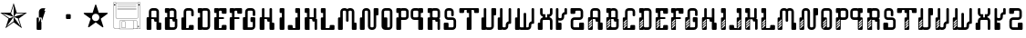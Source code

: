 SplineFontDB: 3.0
FontName: bitshift
FullName: Bitshift
FamilyName: bitshift
Weight: Regular
Copyright: \\uFFFD 2000 GrilledCheese.com - TeA Curran
Version: 2015-03-08
ItalicAngle: 0
UnderlinePosition: -113
UnderlineWidth: 20
Ascent: 800
Descent: 200
InvalidEm: 0
sfntRevision: 0x00010000
LayerCount: 2
Layer: 0 0 "Back" 1
Layer: 1 0 "Fore" 0
PreferredKerning: 4
XUID: [1021 270 -1463357204 9343467]
UniqueID: 4015600
FSType: 4
OS2Version: 3
OS2_WeightWidthSlopeOnly: 0
OS2_UseTypoMetrics: 1
CreationTime: 1425785726
ModificationTime: 1425823153
PfmFamily: 81
TTFWeight: 100
TTFWidth: 5
LineGap: 0
VLineGap: 0
Panose: 0 0 0 0 0 0 0 0 0 0
OS2TypoAscent: 800
OS2TypoAOffset: 0
OS2TypoDescent: -200
OS2TypoDOffset: 0
OS2TypoLinegap: 0
OS2WinAscent: 1000
OS2WinAOffset: 0
OS2WinDescent: 0
OS2WinDOffset: 0
HheadAscent: 800
HheadAOffset: 0
HheadDescent: -200
HheadDOffset: 0
OS2SubXSize: 650
OS2SubYSize: 600
OS2SubXOff: 0
OS2SubYOff: 75
OS2SupXSize: 650
OS2SupYSize: 600
OS2SupXOff: 0
OS2SupYOff: 350
OS2StrikeYSize: 20
OS2StrikeYPos: 300
OS2CapHeight: 0
OS2XHeight: 0
OS2Vendor: 'pyrs'
OS2CodePages: 00000001.00000000
OS2UnicodeRanges: 00000001.00000000.00000000.00000000
Lookup: 258 0 0 "'kern' Horizontal Kerning in Latin lookup 0" { "'kern' Horizontal Kerning in Latin lookup 0 subtable"  } ['kern' ('latn' <'dflt' > ) ]
MarkAttachClasses: 1
DEI: 91125
LangName: 1033 "+AKkA 2000-2015 GrilledCheese.com - Terrence Curran" "" "" "grilledcheese.com - bitshift" "BitShift" "2015-03-08" "" "Please refer to the Copyright section for the font trademark attribution notices." "" "" "" "" "" "Copyright (c) 2015, Terrence Curran (http://www.grilledcheese.com),+AAoA-with Reserved Font Name bitshift.+AAoACgAA-This Font Software is licensed under the SIL Open Font License, Version 1.1.+AAoA-This license is copied below, and is also available with a FAQ at:+AAoA-http://scripts.sil.org/OFL+AAoACgAK------------------------------------------------------------+AAoA-SIL OPEN FONT LICENSE Version 1.1 - 26 February 2007+AAoA------------------------------------------------------------+AAoACgAA-PREAMBLE+AAoA-The goals of the Open Font License (OFL) are to stimulate worldwide+AAoA-development of collaborative font projects, to support the font creation+AAoA-efforts of academic and linguistic communities, and to provide a free and+AAoA-open framework in which fonts may be shared and improved in partnership+AAoA-with others.+AAoACgAA-The OFL allows the licensed fonts to be used, studied, modified and+AAoA-redistributed freely as long as they are not sold by themselves. The+AAoA-fonts, including any derivative works, can be bundled, embedded, +AAoA-redistributed and/or sold with any software provided that any reserved+AAoA-names are not used by derivative works. The fonts and derivatives,+AAoA-however, cannot be released under any other type of license. The+AAoA-requirement for fonts to remain under this license does not apply+AAoA-to any document created using the fonts or their derivatives.+AAoACgAA-DEFINITIONS+AAoAIgAA-Font Software+ACIA refers to the set of files released by the Copyright+AAoA-Holder(s) under this license and clearly marked as such. This may+AAoA-include source files, build scripts and documentation.+AAoACgAi-Reserved Font Name+ACIA refers to any names specified as such after the+AAoA-copyright statement(s).+AAoACgAi-Original Version+ACIA refers to the collection of Font Software components as+AAoA-distributed by the Copyright Holder(s).+AAoACgAi-Modified Version+ACIA refers to any derivative made by adding to, deleting,+AAoA-or substituting -- in part or in whole -- any of the components of the+AAoA-Original Version, by changing formats or by porting the Font Software to a+AAoA-new environment.+AAoACgAi-Author+ACIA refers to any designer, engineer, programmer, technical+AAoA-writer or other person who contributed to the Font Software.+AAoACgAA-PERMISSION & CONDITIONS+AAoA-Permission is hereby granted, free of charge, to any person obtaining+AAoA-a copy of the Font Software, to use, study, copy, merge, embed, modify,+AAoA-redistribute, and sell modified and unmodified copies of the Font+AAoA-Software, subject to the following conditions:+AAoACgAA-1) Neither the Font Software nor any of its individual components,+AAoA-in Original or Modified Versions, may be sold by itself.+AAoACgAA-2) Original or Modified Versions of the Font Software may be bundled,+AAoA-redistributed and/or sold with any software, provided that each copy+AAoA-contains the above copyright notice and this license. These can be+AAoA-included either as stand-alone text files, human-readable headers or+AAoA-in the appropriate machine-readable metadata fields within text or+AAoA-binary files as long as those fields can be easily viewed by the user.+AAoACgAA-3) No Modified Version of the Font Software may use the Reserved Font+AAoA-Name(s) unless explicit written permission is granted by the corresponding+AAoA-Copyright Holder. This restriction only applies to the primary font name as+AAoA-presented to the users.+AAoACgAA-4) The name(s) of the Copyright Holder(s) or the Author(s) of the Font+AAoA-Software shall not be used to promote, endorse or advertise any+AAoA-Modified Version, except to acknowledge the contribution(s) of the+AAoA-Copyright Holder(s) and the Author(s) or with their explicit written+AAoA-permission.+AAoACgAA-5) The Font Software, modified or unmodified, in part or in whole,+AAoA-must be distributed entirely under this license, and must not be+AAoA-distributed under any other license. The requirement for fonts to+AAoA-remain under this license does not apply to any document created+AAoA-using the Font Software.+AAoACgAA-TERMINATION+AAoA-This license becomes null and void if any of the above conditions are+AAoA-not met.+AAoACgAA-DISCLAIMER+AAoA-THE FONT SOFTWARE IS PROVIDED +ACIA-AS IS+ACIA, WITHOUT WARRANTY OF ANY KIND,+AAoA-EXPRESS OR IMPLIED, INCLUDING BUT NOT LIMITED TO ANY WARRANTIES OF+AAoA-MERCHANTABILITY, FITNESS FOR A PARTICULAR PURPOSE AND NONINFRINGEMENT+AAoA-OF COPYRIGHT, PATENT, TRADEMARK, OR OTHER RIGHT. IN NO EVENT SHALL THE+AAoA-COPYRIGHT HOLDER BE LIABLE FOR ANY CLAIM, DAMAGES OR OTHER LIABILITY,+AAoA-INCLUDING ANY GENERAL, SPECIAL, INDIRECT, INCIDENTAL, OR CONSEQUENTIAL+AAoA-DAMAGES, WHETHER IN AN ACTION OF CONTRACT, TORT OR OTHERWISE, ARISING+AAoA-FROM, OUT OF THE USE OR INABILITY TO USE THE FONT SOFTWARE OR FROM+AAoA-OTHER DEALINGS IN THE FONT SOFTWARE." "http://scripts.sil.org/OFL" "" "bitshift"
Encoding: ISO8859-1
UnicodeInterp: none
NameList: AGL For New Fonts
DisplaySize: -48
AntiAlias: 1
FitToEm: 1
WinInfo: 63 21 10
BeginPrivate: 1
BlueValues 15 [-1 -1 596 598]
EndPrivate
BeginChars: 257 58

StartChar: one
Encoding: 49 49 0
GlifName: one
Width: 747
Flags: W
HStem: 455 20<460 684>
LayerCount: 2
Back
Fore
SplineSet
460 475 m 1
 739 475 l 1
 514 311 l 1
 600 46 l 1
 374 210 l 1
 149 46 l 1
 235 311 l 1
 9 475 l 1
 288 475 l 1
 374 740 l 1
 460 475 l 1
375 359 m 1
 684 455 l 1
 443 455 l 1
 375 359 l 1
303 455 m 1
 374 359 l 1
 374 685 l 1
 303 455 l 1
375 357 m 5
 567 91 l 1
 489 319 l 1
 375 357 l 5
259 321 m 1
 373 358 l 1
 63 459 l 1
 259 321 l 1
181 93 m 1
 374 238 l 1
 374 357 l 1
 181 93 l 1
EndSplineSet
Validated: 1
Kerns2: 53 27 "'kern' Horizontal Kerning in Latin lookup 0 subtable" 52 38 "'kern' Horizontal Kerning in Latin lookup 0 subtable" 51 -27 "'kern' Horizontal Kerning in Latin lookup 0 subtable" 50 -23 "'kern' Horizontal Kerning in Latin lookup 0 subtable" 49 -23 "'kern' Horizontal Kerning in Latin lookup 0 subtable" 48 -28 "'kern' Horizontal Kerning in Latin lookup 0 subtable" 45 25 "'kern' Horizontal Kerning in Latin lookup 0 subtable" 44 25 "'kern' Horizontal Kerning in Latin lookup 0 subtable" 43 34 "'kern' Horizontal Kerning in Latin lookup 0 subtable" 41 -21 "'kern' Horizontal Kerning in Latin lookup 0 subtable" 40 -21 "'kern' Horizontal Kerning in Latin lookup 0 subtable" 39 53 "'kern' Horizontal Kerning in Latin lookup 0 subtable" 37 -111 "'kern' Horizontal Kerning in Latin lookup 0 subtable" 35 -23 "'kern' Horizontal Kerning in Latin lookup 0 subtable" 33 27 "'kern' Horizontal Kerning in Latin lookup 0 subtable" 32 27 "'kern' Horizontal Kerning in Latin lookup 0 subtable" 31 27 "'kern' Horizontal Kerning in Latin lookup 0 subtable" 30 -27 "'kern' Horizontal Kerning in Latin lookup 0 subtable" 29 27 "'kern' Horizontal Kerning in Latin lookup 0 subtable" 27 27 "'kern' Horizontal Kerning in Latin lookup 0 subtable" 26 38 "'kern' Horizontal Kerning in Latin lookup 0 subtable" 25 -23 "'kern' Horizontal Kerning in Latin lookup 0 subtable" 24 -23 "'kern' Horizontal Kerning in Latin lookup 0 subtable" 23 -21 "'kern' Horizontal Kerning in Latin lookup 0 subtable" 21 25 "'kern' Horizontal Kerning in Latin lookup 0 subtable" 20 25 "'kern' Horizontal Kerning in Latin lookup 0 subtable" 19 34 "'kern' Horizontal Kerning in Latin lookup 0 subtable" 17 -21 "'kern' Horizontal Kerning in Latin lookup 0 subtable" 16 -21 "'kern' Horizontal Kerning in Latin lookup 0 subtable" 15 39 "'kern' Horizontal Kerning in Latin lookup 0 subtable" 14 25 "'kern' Horizontal Kerning in Latin lookup 0 subtable" 13 -105 "'kern' Horizontal Kerning in Latin lookup 0 subtable" 12 24 "'kern' Horizontal Kerning in Latin lookup 0 subtable" 11 -23 "'kern' Horizontal Kerning in Latin lookup 0 subtable" 10 -24 "'kern' Horizontal Kerning in Latin lookup 0 subtable" 9 35 "'kern' Horizontal Kerning in Latin lookup 0 subtable" 8 29 "'kern' Horizontal Kerning in Latin lookup 0 subtable" 7 25 "'kern' Horizontal Kerning in Latin lookup 0 subtable" 6 -23 "'kern' Horizontal Kerning in Latin lookup 0 subtable" 5 26 "'kern' Horizontal Kerning in Latin lookup 0 subtable" 4 -21 "'kern' Horizontal Kerning in Latin lookup 0 subtable"
EndChar

StartChar: two
Encoding: 50 50 1
GlifName: two
Width: 747
Flags: MW
VStem: 254 132<24 317 317 324> 316 70<200 200 200 317 317 497>
LayerCount: 2
Back
Fore
SplineSet
279 342 m 2x40
 361 342 l 2
 375 342 386 331 386 317 c 2
 386 24 l 2
 386 10 375 -1 361 -1 c 2
 279 -1 l 2
 266 -1 254 10 254 24 c 2x80
 254 317 l 2
 254 331 266 342 279 342 c 2x40
316 200 m 1x40
 493 597 l 1
 416 597 l 2
 361 597 316 552 316 497 c 2
 316 200 l 1x40
386 209 m 1
 493 527 l 1
 411 527 l 2
 397 527 386 516 386 502 c 2
 386 209 l 1
EndSplineSet
Validated: 5
Kerns2: 53 -205 "'kern' Horizontal Kerning in Latin lookup 0 subtable" 52 -194 "'kern' Horizontal Kerning in Latin lookup 0 subtable" 51 -258 "'kern' Horizontal Kerning in Latin lookup 0 subtable" 50 -254 "'kern' Horizontal Kerning in Latin lookup 0 subtable" 49 -254 "'kern' Horizontal Kerning in Latin lookup 0 subtable" 48 -259 "'kern' Horizontal Kerning in Latin lookup 0 subtable" 47 -229 "'kern' Horizontal Kerning in Latin lookup 0 subtable" 46 -222 "'kern' Horizontal Kerning in Latin lookup 0 subtable" 45 -206 "'kern' Horizontal Kerning in Latin lookup 0 subtable" 44 -210 "'kern' Horizontal Kerning in Latin lookup 0 subtable" 43 -196 "'kern' Horizontal Kerning in Latin lookup 0 subtable" 42 -219 "'kern' Horizontal Kerning in Latin lookup 0 subtable" 41 -253 "'kern' Horizontal Kerning in Latin lookup 0 subtable" 40 -253 "'kern' Horizontal Kerning in Latin lookup 0 subtable" 39 -178 "'kern' Horizontal Kerning in Latin lookup 0 subtable" 38 -211 "'kern' Horizontal Kerning in Latin lookup 0 subtable" 37 -314 "'kern' Horizontal Kerning in Latin lookup 0 subtable" 36 -248 "'kern' Horizontal Kerning in Latin lookup 0 subtable" 35 -254 "'kern' Horizontal Kerning in Latin lookup 0 subtable" 34 -246 "'kern' Horizontal Kerning in Latin lookup 0 subtable" 33 -204 "'kern' Horizontal Kerning in Latin lookup 0 subtable" 32 -204 "'kern' Horizontal Kerning in Latin lookup 0 subtable" 31 -204 "'kern' Horizontal Kerning in Latin lookup 0 subtable" 30 -260 "'kern' Horizontal Kerning in Latin lookup 0 subtable" 29 -204 "'kern' Horizontal Kerning in Latin lookup 0 subtable" 28 -231 "'kern' Horizontal Kerning in Latin lookup 0 subtable" 27 -205 "'kern' Horizontal Kerning in Latin lookup 0 subtable" 26 -194 "'kern' Horizontal Kerning in Latin lookup 0 subtable" 25 -254 "'kern' Horizontal Kerning in Latin lookup 0 subtable" 24 -254 "'kern' Horizontal Kerning in Latin lookup 0 subtable" 23 -252 "'kern' Horizontal Kerning in Latin lookup 0 subtable" 22 -222 "'kern' Horizontal Kerning in Latin lookup 0 subtable" 21 -206 "'kern' Horizontal Kerning in Latin lookup 0 subtable" 20 -210 "'kern' Horizontal Kerning in Latin lookup 0 subtable" 19 -196 "'kern' Horizontal Kerning in Latin lookup 0 subtable" 18 -218 "'kern' Horizontal Kerning in Latin lookup 0 subtable" 17 -253 "'kern' Horizontal Kerning in Latin lookup 0 subtable" 16 -253 "'kern' Horizontal Kerning in Latin lookup 0 subtable" 15 -192 "'kern' Horizontal Kerning in Latin lookup 0 subtable" 14 -205 "'kern' Horizontal Kerning in Latin lookup 0 subtable" 13 -307 "'kern' Horizontal Kerning in Latin lookup 0 subtable" 12 -207 "'kern' Horizontal Kerning in Latin lookup 0 subtable" 11 -254 "'kern' Horizontal Kerning in Latin lookup 0 subtable" 10 -256 "'kern' Horizontal Kerning in Latin lookup 0 subtable" 9 -195 "'kern' Horizontal Kerning in Latin lookup 0 subtable" 8 -201 "'kern' Horizontal Kerning in Latin lookup 0 subtable" 7 -206 "'kern' Horizontal Kerning in Latin lookup 0 subtable" 6 -256 "'kern' Horizontal Kerning in Latin lookup 0 subtable" 5 -204 "'kern' Horizontal Kerning in Latin lookup 0 subtable" 4 -253 "'kern' Horizontal Kerning in Latin lookup 0 subtable"
EndChar

StartChar: three
Encoding: 51 51 2
GlifName: three
Width: 747
Flags: MW
HStem: 307 134<326 415 333 415>
VStem: 308 132<332 416 325 423>
LayerCount: 2
Back
Fore
SplineSet
333 441 m 2
 415 441 l 2
 428 441 440 430 440 416 c 2
 440 332 l 2
 440 318 428 307 415 307 c 2
 333 307 l 2
 319 307 308 318 308 332 c 2
 308 416 l 2
 308 430 319 441 333 441 c 2
EndSplineSet
Validated: 1
Kerns2: 53 -275 "'kern' Horizontal Kerning in Latin lookup 0 subtable" 52 -226 "'kern' Horizontal Kerning in Latin lookup 0 subtable" 51 -302 "'kern' Horizontal Kerning in Latin lookup 0 subtable" 50 -241 "'kern' Horizontal Kerning in Latin lookup 0 subtable" 49 -241 "'kern' Horizontal Kerning in Latin lookup 0 subtable" 48 -246 "'kern' Horizontal Kerning in Latin lookup 0 subtable" 47 -504 "'kern' Horizontal Kerning in Latin lookup 0 subtable" 46 -249 "'kern' Horizontal Kerning in Latin lookup 0 subtable" 45 -246 "'kern' Horizontal Kerning in Latin lookup 0 subtable" 44 -222 "'kern' Horizontal Kerning in Latin lookup 0 subtable" 43 -236 "'kern' Horizontal Kerning in Latin lookup 0 subtable" 42 -248 "'kern' Horizontal Kerning in Latin lookup 0 subtable" 41 -238 "'kern' Horizontal Kerning in Latin lookup 0 subtable" 40 -238 "'kern' Horizontal Kerning in Latin lookup 0 subtable" 39 -218 "'kern' Horizontal Kerning in Latin lookup 0 subtable" 38 -250 "'kern' Horizontal Kerning in Latin lookup 0 subtable" 37 -503 "'kern' Horizontal Kerning in Latin lookup 0 subtable" 36 -288 "'kern' Horizontal Kerning in Latin lookup 0 subtable" 35 -240 "'kern' Horizontal Kerning in Latin lookup 0 subtable" 34 -230 "'kern' Horizontal Kerning in Latin lookup 0 subtable" 33 -244 "'kern' Horizontal Kerning in Latin lookup 0 subtable" 32 -244 "'kern' Horizontal Kerning in Latin lookup 0 subtable" 31 -244 "'kern' Horizontal Kerning in Latin lookup 0 subtable" 30 -244 "'kern' Horizontal Kerning in Latin lookup 0 subtable" 29 -243 "'kern' Horizontal Kerning in Latin lookup 0 subtable" 28 -216 "'kern' Horizontal Kerning in Latin lookup 0 subtable" 27 -275 "'kern' Horizontal Kerning in Latin lookup 0 subtable" 26 -226 "'kern' Horizontal Kerning in Latin lookup 0 subtable" 25 -241 "'kern' Horizontal Kerning in Latin lookup 0 subtable" 24 -241 "'kern' Horizontal Kerning in Latin lookup 0 subtable" 23 -239 "'kern' Horizontal Kerning in Latin lookup 0 subtable" 22 -250 "'kern' Horizontal Kerning in Latin lookup 0 subtable" 21 -246 "'kern' Horizontal Kerning in Latin lookup 0 subtable" 20 -222 "'kern' Horizontal Kerning in Latin lookup 0 subtable" 19 -236 "'kern' Horizontal Kerning in Latin lookup 0 subtable" 18 -248 "'kern' Horizontal Kerning in Latin lookup 0 subtable" 17 -238 "'kern' Horizontal Kerning in Latin lookup 0 subtable" 16 -238 "'kern' Horizontal Kerning in Latin lookup 0 subtable" 15 -232 "'kern' Horizontal Kerning in Latin lookup 0 subtable" 14 -245 "'kern' Horizontal Kerning in Latin lookup 0 subtable" 13 -497 "'kern' Horizontal Kerning in Latin lookup 0 subtable" 12 -247 "'kern' Horizontal Kerning in Latin lookup 0 subtable" 11 -241 "'kern' Horizontal Kerning in Latin lookup 0 subtable" 10 -241 "'kern' Horizontal Kerning in Latin lookup 0 subtable" 9 -236 "'kern' Horizontal Kerning in Latin lookup 0 subtable" 8 -242 "'kern' Horizontal Kerning in Latin lookup 0 subtable" 7 -245 "'kern' Horizontal Kerning in Latin lookup 0 subtable" 6 -241 "'kern' Horizontal Kerning in Latin lookup 0 subtable" 5 -244 "'kern' Horizontal Kerning in Latin lookup 0 subtable" 4 -238 "'kern' Horizontal Kerning in Latin lookup 0 subtable"
EndChar

StartChar: four
Encoding: 52 52 3
GlifName: four
Width: 747
Flags: MW
HStem: 443 255<371 377 371 401>
LayerCount: 2
Back
Fore
SplineSet
704 459 m 0
 705 453 700 443 693 438 c 2
 512 306 l 1
 582 93 l 2
 585 84 583 73 578 70 c 0
 573 66 562 68 555 74 c 2
 374 205 l 1
 193 74 l 2
 185 69 174 67 170 70 c 0
 165 74 163 85 166 94 c 2
 235 306 l 1
 54 437 l 2
 47 443 42 452 44 458 c 0
 45 464 56 469 65 469 c 2
 288 469 l 1
 357 681 l 2
 360 690 368 698 374 698 c 0
 380 698 388 690 390 681 c 2
 459 470 l 1
 683 470 l 2
 692 470 702 465 704 459 c 0
474 342 m 0
 474 398 429 443 373 443 c 0
 317 443 271 398 271 342 c 0
 271 286 317 240 373 240 c 0
 429 240 474 286 474 342 c 0
EndSplineSet
Validated: 1
Kerns2: 51 -57 "'kern' Horizontal Kerning in Latin lookup 0 subtable" 50 -53 "'kern' Horizontal Kerning in Latin lookup 0 subtable" 49 -53 "'kern' Horizontal Kerning in Latin lookup 0 subtable" 48 -58 "'kern' Horizontal Kerning in Latin lookup 0 subtable" 47 -34 "'kern' Horizontal Kerning in Latin lookup 0 subtable" 46 -20 "'kern' Horizontal Kerning in Latin lookup 0 subtable" 41 -51 "'kern' Horizontal Kerning in Latin lookup 0 subtable" 40 -51 "'kern' Horizontal Kerning in Latin lookup 0 subtable" 37 -128 "'kern' Horizontal Kerning in Latin lookup 0 subtable" 36 -54 "'kern' Horizontal Kerning in Latin lookup 0 subtable" 35 -52 "'kern' Horizontal Kerning in Latin lookup 0 subtable" 34 -43 "'kern' Horizontal Kerning in Latin lookup 0 subtable" 30 -57 "'kern' Horizontal Kerning in Latin lookup 0 subtable" 28 -29 "'kern' Horizontal Kerning in Latin lookup 0 subtable" 25 -53 "'kern' Horizontal Kerning in Latin lookup 0 subtable" 24 -53 "'kern' Horizontal Kerning in Latin lookup 0 subtable" 23 -51 "'kern' Horizontal Kerning in Latin lookup 0 subtable" 22 -20 "'kern' Horizontal Kerning in Latin lookup 0 subtable" 17 -51 "'kern' Horizontal Kerning in Latin lookup 0 subtable" 16 -51 "'kern' Horizontal Kerning in Latin lookup 0 subtable" 13 -121 "'kern' Horizontal Kerning in Latin lookup 0 subtable" 11 -53 "'kern' Horizontal Kerning in Latin lookup 0 subtable" 10 -54 "'kern' Horizontal Kerning in Latin lookup 0 subtable" 6 -53 "'kern' Horizontal Kerning in Latin lookup 0 subtable" 4 -51 "'kern' Horizontal Kerning in Latin lookup 0 subtable"
EndChar

StartChar: A
Encoding: 65 65 4
GlifName: A_
Width: 457
Flags: W
HStem: -1 21G<37 133 307 403> 223 119<226.414 289> 292 50<150 225.802> 527 70<151.348 288.023>
VStem: 19 131<-0.802399 292> 81 69<342 526.652> 226 132<223.198 291.802> 289 132<-0.802399 196.802> 289 69<197 223 342 526.652>
LayerCount: 2
Back
Fore
SplineSet
421 172 m 6xb1
 421 24 l 6
 421 10 410 -1 396 -1 c 6
 314 -1 l 6
 300 -1 289 10 289 24 c 6xb1
 289 223 l 5
 251 223 l 6xd080
 238 223 227 234 226 248 c 6
 226 267 l 6
 226 281 215 292 201 292 c 6
 150 292 l 5
 150 24 l 6
 150 10 140 -1 126 -1 c 6
 44 -1 l 6
 30 -1 19 10 19 24 c 6
 19 317 l 6xba
 19 331 30 342 44 342 c 6
 81 342 l 5
 81 497 l 6
 81 552 126 597 181 597 c 6
 258 597 l 6
 314 597 358 552 358 497 c 6
 358 197 l 5xb480
 396 197 l 6
 410 197 421 186 421 172 c 6xb1
150 342 m 5xb480
 289 342 l 5xd480
 289 502 l 6
 289 516 278 527 264 527 c 6
 175 527 l 6
 162 527 150 516 150 502 c 6
 150 342 l 5xb480
EndSplineSet
Validated: 1
Kerns2: 53 22 "'kern' Horizontal Kerning in Latin lookup 0 subtable" 52 37 "'kern' Horizontal Kerning in Latin lookup 0 subtable" 51 23 "'kern' Horizontal Kerning in Latin lookup 0 subtable" 50 26 "'kern' Horizontal Kerning in Latin lookup 0 subtable" 49 26 "'kern' Horizontal Kerning in Latin lookup 0 subtable" 48 22 "'kern' Horizontal Kerning in Latin lookup 0 subtable" 47 -49 "'kern' Horizontal Kerning in Latin lookup 0 subtable" 46 27 "'kern' Horizontal Kerning in Latin lookup 0 subtable" 45 24 "'kern' Horizontal Kerning in Latin lookup 0 subtable" 44 -28 "'kern' Horizontal Kerning in Latin lookup 0 subtable" 43 34 "'kern' Horizontal Kerning in Latin lookup 0 subtable" 41 28 "'kern' Horizontal Kerning in Latin lookup 0 subtable" 40 28 "'kern' Horizontal Kerning in Latin lookup 0 subtable" 39 52 "'kern' Horizontal Kerning in Latin lookup 0 subtable" 35 27 "'kern' Horizontal Kerning in Latin lookup 0 subtable" 34 36 "'kern' Horizontal Kerning in Latin lookup 0 subtable" 33 26 "'kern' Horizontal Kerning in Latin lookup 0 subtable" 32 26 "'kern' Horizontal Kerning in Latin lookup 0 subtable" 31 27 "'kern' Horizontal Kerning in Latin lookup 0 subtable" 30 22 "'kern' Horizontal Kerning in Latin lookup 0 subtable" 29 27 "'kern' Horizontal Kerning in Latin lookup 0 subtable" 28 50 "'kern' Horizontal Kerning in Latin lookup 0 subtable" 27 22 "'kern' Horizontal Kerning in Latin lookup 0 subtable" 26 37 "'kern' Horizontal Kerning in Latin lookup 0 subtable" 25 26 "'kern' Horizontal Kerning in Latin lookup 0 subtable" 24 26 "'kern' Horizontal Kerning in Latin lookup 0 subtable" 23 28 "'kern' Horizontal Kerning in Latin lookup 0 subtable" 22 27 "'kern' Horizontal Kerning in Latin lookup 0 subtable" 21 24 "'kern' Horizontal Kerning in Latin lookup 0 subtable" 20 -28 "'kern' Horizontal Kerning in Latin lookup 0 subtable" 19 34 "'kern' Horizontal Kerning in Latin lookup 0 subtable" 17 28 "'kern' Horizontal Kerning in Latin lookup 0 subtable" 16 28 "'kern' Horizontal Kerning in Latin lookup 0 subtable" 15 38 "'kern' Horizontal Kerning in Latin lookup 0 subtable" 14 25 "'kern' Horizontal Kerning in Latin lookup 0 subtable" 12 23 "'kern' Horizontal Kerning in Latin lookup 0 subtable" 11 26 "'kern' Horizontal Kerning in Latin lookup 0 subtable" 10 25 "'kern' Horizontal Kerning in Latin lookup 0 subtable" 9 34 "'kern' Horizontal Kerning in Latin lookup 0 subtable" 8 28 "'kern' Horizontal Kerning in Latin lookup 0 subtable" 7 25 "'kern' Horizontal Kerning in Latin lookup 0 subtable" 6 26 "'kern' Horizontal Kerning in Latin lookup 0 subtable" 5 26 "'kern' Horizontal Kerning in Latin lookup 0 subtable" 4 28 "'kern' Horizontal Kerning in Latin lookup 0 subtable" 3 -50 "'kern' Horizontal Kerning in Latin lookup 0 subtable" 2 -286 "'kern' Horizontal Kerning in Latin lookup 0 subtable" 1 -185 "'kern' Horizontal Kerning in Latin lookup 0 subtable" 0 -21 "'kern' Horizontal Kerning in Latin lookup 0 subtable"
EndChar

StartChar: B
Encoding: 66 66 5
GlifName: B_
Width: 427
Flags: W
HStem: -1 71<179.18 315.566> 292 50<179 253.802> 463 133<46.1976 108> 527 69<179.502 291.566>
VStem: 46 133<70.127 292 463.214 526.802> 108 71<342 463> 292 70<342 526.56> 317 69<71.7046 223>
LayerCount: 2
Back
Fore
SplineSet
386 277 m 6xd1
 386 99 l 6
 385 44 341 -1 286 -1 c 6
 240 -1 l 5
 72 -1 l 6
 58 -1 46 10 46 24 c 6
 46 317 l 6xd9
 46 331 57 342 71 342 c 6
 108 342 l 5
 108 463 l 5xe4
 71 463 l 6
 57 463 46 475 46 488 c 6
 46 571 l 6
 46 585 57 596 71 596 c 6xe8
 153 596 l 6
 162 596 170 591 174 584 c 5
 189 592 201 596 219 596 c 6
 262 596 l 6
 317 596 361 552 362 497 c 6
 362 327 l 6
 362 313 350 302 337 302 c 6
 362 302 l 6xda
 376 302 386 291 386 277 c 6xd1
179 342 m 5xd4
 292 342 l 5
 292 502 l 6
 292 516 281 527 267 527 c 6
 204 527 l 6
 190 527 179 516 179 502 c 6xda
 179 342 l 5xd4
317 95 m 6xc1
 317 223 l 5xc1
 280 223 l 6
 266 223 255 234 255 248 c 6
 254 267 l 6
 254 281 243 292 229 292 c 6
 179 292 l 5
 179 95 l 6
 179 81 189 70 203 70 c 6
 292 70 l 6xca
 305 70 317 79 317 95 c 6xc1
EndSplineSet
Validated: 1
Kerns2: 53 22 "'kern' Horizontal Kerning in Latin lookup 0 subtable" 52 37 "'kern' Horizontal Kerning in Latin lookup 0 subtable" 51 23 "'kern' Horizontal Kerning in Latin lookup 0 subtable" 50 26 "'kern' Horizontal Kerning in Latin lookup 0 subtable" 49 26 "'kern' Horizontal Kerning in Latin lookup 0 subtable" 48 22 "'kern' Horizontal Kerning in Latin lookup 0 subtable" 46 27 "'kern' Horizontal Kerning in Latin lookup 0 subtable" 45 24 "'kern' Horizontal Kerning in Latin lookup 0 subtable" 43 34 "'kern' Horizontal Kerning in Latin lookup 0 subtable" 41 28 "'kern' Horizontal Kerning in Latin lookup 0 subtable" 40 28 "'kern' Horizontal Kerning in Latin lookup 0 subtable" 39 52 "'kern' Horizontal Kerning in Latin lookup 0 subtable" 35 27 "'kern' Horizontal Kerning in Latin lookup 0 subtable" 34 36 "'kern' Horizontal Kerning in Latin lookup 0 subtable" 33 26 "'kern' Horizontal Kerning in Latin lookup 0 subtable" 32 26 "'kern' Horizontal Kerning in Latin lookup 0 subtable" 31 27 "'kern' Horizontal Kerning in Latin lookup 0 subtable" 30 22 "'kern' Horizontal Kerning in Latin lookup 0 subtable" 29 27 "'kern' Horizontal Kerning in Latin lookup 0 subtable" 28 50 "'kern' Horizontal Kerning in Latin lookup 0 subtable" 27 22 "'kern' Horizontal Kerning in Latin lookup 0 subtable" 26 37 "'kern' Horizontal Kerning in Latin lookup 0 subtable" 25 26 "'kern' Horizontal Kerning in Latin lookup 0 subtable" 24 26 "'kern' Horizontal Kerning in Latin lookup 0 subtable" 23 28 "'kern' Horizontal Kerning in Latin lookup 0 subtable" 22 27 "'kern' Horizontal Kerning in Latin lookup 0 subtable" 21 24 "'kern' Horizontal Kerning in Latin lookup 0 subtable" 19 34 "'kern' Horizontal Kerning in Latin lookup 0 subtable" 17 28 "'kern' Horizontal Kerning in Latin lookup 0 subtable" 16 28 "'kern' Horizontal Kerning in Latin lookup 0 subtable" 15 38 "'kern' Horizontal Kerning in Latin lookup 0 subtable" 14 25 "'kern' Horizontal Kerning in Latin lookup 0 subtable" 12 23 "'kern' Horizontal Kerning in Latin lookup 0 subtable" 11 26 "'kern' Horizontal Kerning in Latin lookup 0 subtable" 10 25 "'kern' Horizontal Kerning in Latin lookup 0 subtable" 9 34 "'kern' Horizontal Kerning in Latin lookup 0 subtable" 8 28 "'kern' Horizontal Kerning in Latin lookup 0 subtable" 7 25 "'kern' Horizontal Kerning in Latin lookup 0 subtable" 6 26 "'kern' Horizontal Kerning in Latin lookup 0 subtable" 5 26 "'kern' Horizontal Kerning in Latin lookup 0 subtable" 4 28 "'kern' Horizontal Kerning in Latin lookup 0 subtable" 2 -249 "'kern' Horizontal Kerning in Latin lookup 0 subtable" 1 -185 "'kern' Horizontal Kerning in Latin lookup 0 subtable"
EndChar

StartChar: C
Encoding: 67 67 6
GlifName: C_
Width: 414
Flags: W
HStem: -1 50<179 253.802> 527 70<179.348 316.56>
VStem: 47 132<49 341.802> 109 70<342 526.652> 254 132<49.1976 132.802> 317 69<375.416 526.652>
LayerCount: 2
Back
Fore
SplineSet
386 108 m 6xe8
 386 24 l 6
 386 10 375 -1 361 -1 c 6
 72 -1 l 6
 58 -1 47 10 47 24 c 6
 47 317 l 6xe4
 47 331 58 342 72 342 c 6
 109 342 l 5
 109 497 l 6
 109 552 154 597 209 597 c 6
 287 597 l 6
 342 597 386 552 386 497 c 6
 386 400 l 6
 386 387 375 375 361 375 c 6
 343 375 l 6
 329 375 317 387 317 400 c 6
 317 502 l 6
 317 516 306 527 292 527 c 6
 204 527 l 6
 190 527 179 516 179 502 c 6xd4
 179 49 l 5
 229 49 l 6
 243 49 254 60 254 74 c 6
 254 108 l 6
 254 122 265 133 279 133 c 6
 361 133 l 6
 375 133 386 122 386 108 c 6xe8
EndSplineSet
Validated: 1
Kerns2: 53 26 "'kern' Horizontal Kerning in Latin lookup 0 subtable" 52 37 "'kern' Horizontal Kerning in Latin lookup 0 subtable" 51 22 "'kern' Horizontal Kerning in Latin lookup 0 subtable" 50 26 "'kern' Horizontal Kerning in Latin lookup 0 subtable" 49 26 "'kern' Horizontal Kerning in Latin lookup 0 subtable" 48 22 "'kern' Horizontal Kerning in Latin lookup 0 subtable" 46 27 "'kern' Horizontal Kerning in Latin lookup 0 subtable" 45 25 "'kern' Horizontal Kerning in Latin lookup 0 subtable" 44 22 "'kern' Horizontal Kerning in Latin lookup 0 subtable" 43 34 "'kern' Horizontal Kerning in Latin lookup 0 subtable" 41 29 "'kern' Horizontal Kerning in Latin lookup 0 subtable" 40 29 "'kern' Horizontal Kerning in Latin lookup 0 subtable" 39 53 "'kern' Horizontal Kerning in Latin lookup 0 subtable" 35 27 "'kern' Horizontal Kerning in Latin lookup 0 subtable" 34 36 "'kern' Horizontal Kerning in Latin lookup 0 subtable" 33 27 "'kern' Horizontal Kerning in Latin lookup 0 subtable" 32 27 "'kern' Horizontal Kerning in Latin lookup 0 subtable" 31 27 "'kern' Horizontal Kerning in Latin lookup 0 subtable" 30 22 "'kern' Horizontal Kerning in Latin lookup 0 subtable" 29 27 "'kern' Horizontal Kerning in Latin lookup 0 subtable" 28 50 "'kern' Horizontal Kerning in Latin lookup 0 subtable" 27 26 "'kern' Horizontal Kerning in Latin lookup 0 subtable" 26 37 "'kern' Horizontal Kerning in Latin lookup 0 subtable" 25 26 "'kern' Horizontal Kerning in Latin lookup 0 subtable" 24 26 "'kern' Horizontal Kerning in Latin lookup 0 subtable" 23 28 "'kern' Horizontal Kerning in Latin lookup 0 subtable" 22 27 "'kern' Horizontal Kerning in Latin lookup 0 subtable" 21 25 "'kern' Horizontal Kerning in Latin lookup 0 subtable" 20 22 "'kern' Horizontal Kerning in Latin lookup 0 subtable" 19 34 "'kern' Horizontal Kerning in Latin lookup 0 subtable" 17 29 "'kern' Horizontal Kerning in Latin lookup 0 subtable" 16 29 "'kern' Horizontal Kerning in Latin lookup 0 subtable" 15 39 "'kern' Horizontal Kerning in Latin lookup 0 subtable" 14 25 "'kern' Horizontal Kerning in Latin lookup 0 subtable" 12 24 "'kern' Horizontal Kerning in Latin lookup 0 subtable" 11 26 "'kern' Horizontal Kerning in Latin lookup 0 subtable" 10 25 "'kern' Horizontal Kerning in Latin lookup 0 subtable" 9 35 "'kern' Horizontal Kerning in Latin lookup 0 subtable" 8 29 "'kern' Horizontal Kerning in Latin lookup 0 subtable" 7 25 "'kern' Horizontal Kerning in Latin lookup 0 subtable" 6 26 "'kern' Horizontal Kerning in Latin lookup 0 subtable" 5 26 "'kern' Horizontal Kerning in Latin lookup 0 subtable" 4 29 "'kern' Horizontal Kerning in Latin lookup 0 subtable" 2 -224 "'kern' Horizontal Kerning in Latin lookup 0 subtable" 1 -185 "'kern' Horizontal Kerning in Latin lookup 0 subtable" 0 30 "'kern' Horizontal Kerning in Latin lookup 0 subtable"
EndChar

StartChar: D
Encoding: 68 68 7
GlifName: D_
Width: 429
Flags: W
HStem: -1 70<178.577 315.652> 463 134<46.1976 109> 527 70<178.329 315.652>
VStem: 46 132<69.1976 341.616 463.214 526.802> 109 69<342 463> 317 69<69.3479 526.652>
LayerCount: 2
Back
Fore
SplineSet
386 497 m 6xb4
 386 99 l 6
 386 44 341 -1 286 -1 c 6
 209 -1 l 6
 194 -1 180 3 168 8 c 5
 164 3 160 -1 154 -1 c 6
 72 -1 l 6
 58 -1 46 10 46 24 c 6
 46 317 l 6xb4
 46 331 58 342 72 342 c 6
 109 342 l 5
 109 463 l 5xcc
 71 463 l 6
 57 463 46 475 46 488 c 6
 46 572 l 6
 46 586 57 597 71 597 c 6xd4
 153 597 l 6
 160 597 167 594 171 589 c 5
 183 594 195 597 209 597 c 6
 286 597 l 6
 341 597 386 552 386 497 c 6xb4
317 94 m 6
 317 502 l 6
 317 516 305 527 292 527 c 6
 203 527 l 6
 189 527 178 516 178 502 c 6
 178 94 l 6
 178 80 189 69 203 69 c 6
 292 69 l 6
 305 69 317 80 317 94 c 6
EndSplineSet
Validated: 1
Kerns2: 53 26 "'kern' Horizontal Kerning in Latin lookup 0 subtable" 52 37 "'kern' Horizontal Kerning in Latin lookup 0 subtable" 51 23 "'kern' Horizontal Kerning in Latin lookup 0 subtable" 50 26 "'kern' Horizontal Kerning in Latin lookup 0 subtable" 49 26 "'kern' Horizontal Kerning in Latin lookup 0 subtable" 48 22 "'kern' Horizontal Kerning in Latin lookup 0 subtable" 46 27 "'kern' Horizontal Kerning in Latin lookup 0 subtable" 45 25 "'kern' Horizontal Kerning in Latin lookup 0 subtable" 44 22 "'kern' Horizontal Kerning in Latin lookup 0 subtable" 43 34 "'kern' Horizontal Kerning in Latin lookup 0 subtable" 41 29 "'kern' Horizontal Kerning in Latin lookup 0 subtable" 40 29 "'kern' Horizontal Kerning in Latin lookup 0 subtable" 39 53 "'kern' Horizontal Kerning in Latin lookup 0 subtable" 35 27 "'kern' Horizontal Kerning in Latin lookup 0 subtable" 34 36 "'kern' Horizontal Kerning in Latin lookup 0 subtable" 33 27 "'kern' Horizontal Kerning in Latin lookup 0 subtable" 32 27 "'kern' Horizontal Kerning in Latin lookup 0 subtable" 31 27 "'kern' Horizontal Kerning in Latin lookup 0 subtable" 30 22 "'kern' Horizontal Kerning in Latin lookup 0 subtable" 29 27 "'kern' Horizontal Kerning in Latin lookup 0 subtable" 28 50 "'kern' Horizontal Kerning in Latin lookup 0 subtable" 27 26 "'kern' Horizontal Kerning in Latin lookup 0 subtable" 26 37 "'kern' Horizontal Kerning in Latin lookup 0 subtable" 25 26 "'kern' Horizontal Kerning in Latin lookup 0 subtable" 24 26 "'kern' Horizontal Kerning in Latin lookup 0 subtable" 23 28 "'kern' Horizontal Kerning in Latin lookup 0 subtable" 22 28 "'kern' Horizontal Kerning in Latin lookup 0 subtable" 21 25 "'kern' Horizontal Kerning in Latin lookup 0 subtable" 20 22 "'kern' Horizontal Kerning in Latin lookup 0 subtable" 19 34 "'kern' Horizontal Kerning in Latin lookup 0 subtable" 17 29 "'kern' Horizontal Kerning in Latin lookup 0 subtable" 16 29 "'kern' Horizontal Kerning in Latin lookup 0 subtable" 15 39 "'kern' Horizontal Kerning in Latin lookup 0 subtable" 14 25 "'kern' Horizontal Kerning in Latin lookup 0 subtable" 12 24 "'kern' Horizontal Kerning in Latin lookup 0 subtable" 11 26 "'kern' Horizontal Kerning in Latin lookup 0 subtable" 10 25 "'kern' Horizontal Kerning in Latin lookup 0 subtable" 9 35 "'kern' Horizontal Kerning in Latin lookup 0 subtable" 8 29 "'kern' Horizontal Kerning in Latin lookup 0 subtable" 7 25 "'kern' Horizontal Kerning in Latin lookup 0 subtable" 6 26 "'kern' Horizontal Kerning in Latin lookup 0 subtable" 5 26 "'kern' Horizontal Kerning in Latin lookup 0 subtable" 4 29 "'kern' Horizontal Kerning in Latin lookup 0 subtable" 2 -231 "'kern' Horizontal Kerning in Latin lookup 0 subtable" 1 -185 "'kern' Horizontal Kerning in Latin lookup 0 subtable" 0 31 "'kern' Horizontal Kerning in Latin lookup 0 subtable"
EndChar

StartChar: E
Encoding: 69 69 8
GlifName: E_
Width: 412
Flags: W
HStem: -1 50<178 253.802> 292 50<178 318.582> 443 154<254.198 385.802> 463 134<46.1976 109> 527 70<178.602 253.802>
VStem: 47 131<49 292 463.127 526.786> 109 69<342 463> 254 132<49.1976 132.802 443.198 526.786>
LayerCount: 2
Back
Fore
SplineSet
386 108 m 2xcd
 386 24 l 2
 386 10 375 -1 361 -1 c 2
 72 -1 l 2
 58 -1 47 10 47 24 c 2
 47 317 l 2xcd
 47 331 58 342 72 342 c 2
 109 342 l 1
 109 463 l 1
 71 463 l 2
 57 463 46 474 46 488 c 2
 46 572 l 2
 46 586 57 597 71 597 c 2xd3
 153 597 l 2
 160 597 166 594 170 589 c 1
 182 594 195 597 209 597 c 2xcb
 361 597 l 2
 375 597 386 586 386 572 c 2
 386 468 l 2
 386 454 375 443 361 443 c 2
 279 443 l 2xe3
 265 443 254 454 254 468 c 2
 254 502 l 2
 254 515 243 527 229 527 c 2
 203 527 l 2
 190 527 178 515 178 502 c 2xcd
 178 342 l 1xcb
 293 342 l 2
 307 342 319 330 319 316 c 0
 319 303 307 292 293 292 c 2
 178 292 l 1
 178 49 l 1
 229 49 l 2
 243 49 254 60 254 74 c 2
 254 108 l 2
 254 122 265 133 279 133 c 2
 361 133 l 2
 375 133 386 122 386 108 c 2xcd
EndSplineSet
Validated: 1
Kerns2: 53 27 "'kern' Horizontal Kerning in Latin lookup 0 subtable" 52 38 "'kern' Horizontal Kerning in Latin lookup 0 subtable" 51 24 "'kern' Horizontal Kerning in Latin lookup 0 subtable" 50 27 "'kern' Horizontal Kerning in Latin lookup 0 subtable" 49 27 "'kern' Horizontal Kerning in Latin lookup 0 subtable" 48 23 "'kern' Horizontal Kerning in Latin lookup 0 subtable" 46 29 "'kern' Horizontal Kerning in Latin lookup 0 subtable" 45 26 "'kern' Horizontal Kerning in Latin lookup 0 subtable" 44 23 "'kern' Horizontal Kerning in Latin lookup 0 subtable" 43 35 "'kern' Horizontal Kerning in Latin lookup 0 subtable" 41 30 "'kern' Horizontal Kerning in Latin lookup 0 subtable" 40 30 "'kern' Horizontal Kerning in Latin lookup 0 subtable" 39 54 "'kern' Horizontal Kerning in Latin lookup 0 subtable" 38 21 "'kern' Horizontal Kerning in Latin lookup 0 subtable" 35 28 "'kern' Horizontal Kerning in Latin lookup 0 subtable" 34 37 "'kern' Horizontal Kerning in Latin lookup 0 subtable" 33 28 "'kern' Horizontal Kerning in Latin lookup 0 subtable" 32 28 "'kern' Horizontal Kerning in Latin lookup 0 subtable" 31 28 "'kern' Horizontal Kerning in Latin lookup 0 subtable" 30 23 "'kern' Horizontal Kerning in Latin lookup 0 subtable" 29 28 "'kern' Horizontal Kerning in Latin lookup 0 subtable" 28 51 "'kern' Horizontal Kerning in Latin lookup 0 subtable" 27 27 "'kern' Horizontal Kerning in Latin lookup 0 subtable" 26 38 "'kern' Horizontal Kerning in Latin lookup 0 subtable" 25 27 "'kern' Horizontal Kerning in Latin lookup 0 subtable" 24 27 "'kern' Horizontal Kerning in Latin lookup 0 subtable" 23 29 "'kern' Horizontal Kerning in Latin lookup 0 subtable" 22 29 "'kern' Horizontal Kerning in Latin lookup 0 subtable" 21 26 "'kern' Horizontal Kerning in Latin lookup 0 subtable" 20 23 "'kern' Horizontal Kerning in Latin lookup 0 subtable" 19 36 "'kern' Horizontal Kerning in Latin lookup 0 subtable" 17 30 "'kern' Horizontal Kerning in Latin lookup 0 subtable" 16 30 "'kern' Horizontal Kerning in Latin lookup 0 subtable" 15 40 "'kern' Horizontal Kerning in Latin lookup 0 subtable" 14 27 "'kern' Horizontal Kerning in Latin lookup 0 subtable" 12 25 "'kern' Horizontal Kerning in Latin lookup 0 subtable" 11 27 "'kern' Horizontal Kerning in Latin lookup 0 subtable" 10 26 "'kern' Horizontal Kerning in Latin lookup 0 subtable" 9 37 "'kern' Horizontal Kerning in Latin lookup 0 subtable" 8 30 "'kern' Horizontal Kerning in Latin lookup 0 subtable" 7 26 "'kern' Horizontal Kerning in Latin lookup 0 subtable" 6 27 "'kern' Horizontal Kerning in Latin lookup 0 subtable" 5 28 "'kern' Horizontal Kerning in Latin lookup 0 subtable" 4 30 "'kern' Horizontal Kerning in Latin lookup 0 subtable" 2 -258 "'kern' Horizontal Kerning in Latin lookup 0 subtable" 1 -184 "'kern' Horizontal Kerning in Latin lookup 0 subtable" 0 30 "'kern' Horizontal Kerning in Latin lookup 0 subtable"
EndChar

StartChar: F
Encoding: 70 70 9
GlifName: F_
Width: 403
Flags: W
HStem: -1 21G<65 178> 292 50<178 318.582> 443 154<254.198 385.802> 463 134<46.1976 109> 527 70<178.602 253.802>
VStem: 47 131<-0.802399 292 463.127 526.786> 109 69<342 463> 254 132<443.198 526.786>
LayerCount: 2
Back
Fore
SplineSet
386 572 m 6xe3
 386 468 l 6
 386 454 375 443 361 443 c 6
 279 443 l 6xe3
 265 443 254 454 254 468 c 6
 254 502 l 6
 254 515 243 527 229 527 c 6
 203 527 l 6
 190 527 178 515 178 502 c 6xcd
 178 342 l 5xcb
 293 342 l 6
 307 342 319 330 319 316 c 4
 319 303 307 292 293 292 c 6
 178 292 l 5xcd
 178 -1 l 5xcb
 72 -1 l 6
 58 -1 47 10 47 24 c 6
 47 317 l 6xcd
 47 331 58 342 72 342 c 6
 109 342 l 5
 109 463 l 5
 71 463 l 6
 57 463 46 474 46 488 c 6
 46 572 l 6
 46 586 57 597 71 597 c 6xd3
 153 597 l 6
 160 597 166 594 170 589 c 5
 182 594 195 597 209 597 c 6xcb
 361 597 l 6
 375 597 386 586 386 572 c 6xe3
EndSplineSet
Validated: 1
Kerns2: 53 26 "'kern' Horizontal Kerning in Latin lookup 0 subtable" 52 37 "'kern' Horizontal Kerning in Latin lookup 0 subtable" 51 -27 "'kern' Horizontal Kerning in Latin lookup 0 subtable" 50 -23 "'kern' Horizontal Kerning in Latin lookup 0 subtable" 49 -23 "'kern' Horizontal Kerning in Latin lookup 0 subtable" 48 -28 "'kern' Horizontal Kerning in Latin lookup 0 subtable" 45 25 "'kern' Horizontal Kerning in Latin lookup 0 subtable" 44 22 "'kern' Horizontal Kerning in Latin lookup 0 subtable" 43 34 "'kern' Horizontal Kerning in Latin lookup 0 subtable" 41 -21 "'kern' Horizontal Kerning in Latin lookup 0 subtable" 40 -21 "'kern' Horizontal Kerning in Latin lookup 0 subtable" 39 53 "'kern' Horizontal Kerning in Latin lookup 0 subtable" 38 20 "'kern' Horizontal Kerning in Latin lookup 0 subtable" 37 -161 "'kern' Horizontal Kerning in Latin lookup 0 subtable" 35 -23 "'kern' Horizontal Kerning in Latin lookup 0 subtable" 33 27 "'kern' Horizontal Kerning in Latin lookup 0 subtable" 32 27 "'kern' Horizontal Kerning in Latin lookup 0 subtable" 31 27 "'kern' Horizontal Kerning in Latin lookup 0 subtable" 30 -27 "'kern' Horizontal Kerning in Latin lookup 0 subtable" 29 27 "'kern' Horizontal Kerning in Latin lookup 0 subtable" 27 26 "'kern' Horizontal Kerning in Latin lookup 0 subtable" 26 37 "'kern' Horizontal Kerning in Latin lookup 0 subtable" 25 -23 "'kern' Horizontal Kerning in Latin lookup 0 subtable" 24 -23 "'kern' Horizontal Kerning in Latin lookup 0 subtable" 23 -22 "'kern' Horizontal Kerning in Latin lookup 0 subtable" 21 25 "'kern' Horizontal Kerning in Latin lookup 0 subtable" 20 22 "'kern' Horizontal Kerning in Latin lookup 0 subtable" 19 35 "'kern' Horizontal Kerning in Latin lookup 0 subtable" 17 -21 "'kern' Horizontal Kerning in Latin lookup 0 subtable" 16 -21 "'kern' Horizontal Kerning in Latin lookup 0 subtable" 15 39 "'kern' Horizontal Kerning in Latin lookup 0 subtable" 14 26 "'kern' Horizontal Kerning in Latin lookup 0 subtable" 13 -155 "'kern' Horizontal Kerning in Latin lookup 0 subtable" 12 24 "'kern' Horizontal Kerning in Latin lookup 0 subtable" 11 -24 "'kern' Horizontal Kerning in Latin lookup 0 subtable" 10 -24 "'kern' Horizontal Kerning in Latin lookup 0 subtable" 9 36 "'kern' Horizontal Kerning in Latin lookup 0 subtable" 8 29 "'kern' Horizontal Kerning in Latin lookup 0 subtable" 7 25 "'kern' Horizontal Kerning in Latin lookup 0 subtable" 6 -23 "'kern' Horizontal Kerning in Latin lookup 0 subtable" 5 27 "'kern' Horizontal Kerning in Latin lookup 0 subtable" 4 -21 "'kern' Horizontal Kerning in Latin lookup 0 subtable" 2 -249 "'kern' Horizontal Kerning in Latin lookup 0 subtable" 1 -235 "'kern' Horizontal Kerning in Latin lookup 0 subtable" 0 32 "'kern' Horizontal Kerning in Latin lookup 0 subtable"
EndChar

StartChar: G
Encoding: 71 71 10
GlifName: G_
Width: 413
Flags: W
HStem: -1 70<165 302.652> 207 134<241.198 304> 527 70<165.348 302.56>
VStem: 33 132<69 341.802> 95 70<342 526.652> 241 132<207.198 340.802> 304 69<69.3479 207 375.416 526.616>
LayerCount: 2
Back
Fore
SplineSet
373 316 m 6xe4
 373 99 l 6
 373 44 328 -1 273 -1 c 6
 58 -1 l 6
 44 -1 33 10 33 24 c 6
 33 317 l 6xf2
 33 331 44 342 58 342 c 6
 95 342 l 5
 95 497 l 6
 95 552 140 597 195 597 c 6
 273 597 l 6
 328 597 372 552 372 497 c 6
 372 400 l 6
 372 387 361 375 347 375 c 6
 329 375 l 6
 315 375 303 387 303 400 c 6
 303 502 l 6
 303 516 292 527 278 527 c 6
 190 527 l 6
 176 527 165 516 165 502 c 6xe8
 165 69 l 5
 279 69 l 6
 292 69 304 80 304 94 c 6
 304 207 l 5xf2
 266 207 l 6
 252 207 241 218 241 232 c 6
 241 316 l 6
 241 330 252 341 266 341 c 6
 348 341 l 6
 361 341 373 330 373 316 c 6xe4
EndSplineSet
Validated: 1
Kerns2: 53 26 "'kern' Horizontal Kerning in Latin lookup 0 subtable" 52 37 "'kern' Horizontal Kerning in Latin lookup 0 subtable" 51 23 "'kern' Horizontal Kerning in Latin lookup 0 subtable" 50 27 "'kern' Horizontal Kerning in Latin lookup 0 subtable" 49 27 "'kern' Horizontal Kerning in Latin lookup 0 subtable" 48 22 "'kern' Horizontal Kerning in Latin lookup 0 subtable" 46 28 "'kern' Horizontal Kerning in Latin lookup 0 subtable" 45 25 "'kern' Horizontal Kerning in Latin lookup 0 subtable" 44 22 "'kern' Horizontal Kerning in Latin lookup 0 subtable" 43 35 "'kern' Horizontal Kerning in Latin lookup 0 subtable" 41 29 "'kern' Horizontal Kerning in Latin lookup 0 subtable" 40 29 "'kern' Horizontal Kerning in Latin lookup 0 subtable" 39 53 "'kern' Horizontal Kerning in Latin lookup 0 subtable" 38 20 "'kern' Horizontal Kerning in Latin lookup 0 subtable" 35 27 "'kern' Horizontal Kerning in Latin lookup 0 subtable" 34 37 "'kern' Horizontal Kerning in Latin lookup 0 subtable" 33 27 "'kern' Horizontal Kerning in Latin lookup 0 subtable" 32 27 "'kern' Horizontal Kerning in Latin lookup 0 subtable" 31 27 "'kern' Horizontal Kerning in Latin lookup 0 subtable" 30 23 "'kern' Horizontal Kerning in Latin lookup 0 subtable" 29 27 "'kern' Horizontal Kerning in Latin lookup 0 subtable" 28 51 "'kern' Horizontal Kerning in Latin lookup 0 subtable" 27 26 "'kern' Horizontal Kerning in Latin lookup 0 subtable" 26 37 "'kern' Horizontal Kerning in Latin lookup 0 subtable" 25 27 "'kern' Horizontal Kerning in Latin lookup 0 subtable" 24 27 "'kern' Horizontal Kerning in Latin lookup 0 subtable" 23 29 "'kern' Horizontal Kerning in Latin lookup 0 subtable" 22 28 "'kern' Horizontal Kerning in Latin lookup 0 subtable" 21 25 "'kern' Horizontal Kerning in Latin lookup 0 subtable" 20 22 "'kern' Horizontal Kerning in Latin lookup 0 subtable" 19 35 "'kern' Horizontal Kerning in Latin lookup 0 subtable" 17 29 "'kern' Horizontal Kerning in Latin lookup 0 subtable" 16 29 "'kern' Horizontal Kerning in Latin lookup 0 subtable" 15 39 "'kern' Horizontal Kerning in Latin lookup 0 subtable" 14 26 "'kern' Horizontal Kerning in Latin lookup 0 subtable" 12 24 "'kern' Horizontal Kerning in Latin lookup 0 subtable" 11 27 "'kern' Horizontal Kerning in Latin lookup 0 subtable" 10 26 "'kern' Horizontal Kerning in Latin lookup 0 subtable" 9 35 "'kern' Horizontal Kerning in Latin lookup 0 subtable" 8 29 "'kern' Horizontal Kerning in Latin lookup 0 subtable" 7 25 "'kern' Horizontal Kerning in Latin lookup 0 subtable" 6 26 "'kern' Horizontal Kerning in Latin lookup 0 subtable" 5 27 "'kern' Horizontal Kerning in Latin lookup 0 subtable" 4 29 "'kern' Horizontal Kerning in Latin lookup 0 subtable" 2 -237 "'kern' Horizontal Kerning in Latin lookup 0 subtable" 1 -185 "'kern' Horizontal Kerning in Latin lookup 0 subtable" 0 31 "'kern' Horizontal Kerning in Latin lookup 0 subtable"
EndChar

StartChar: H
Encoding: 72 72 11
GlifName: H_
Width: 482
Flags: W
HStem: -1 21G<61 156 331 427> 223 119<251.198 313> 292 50<174 249.802> 577 20G<124 157 332 365>
VStem: 43 131<-0.802399 292> 105 69<342 596.616> 251 132<223.198 291.616> 313 132<-0.802399 196.802> 313 70<197 223 342 596.616>
LayerCount: 2
Back
Fore
SplineSet
445 172 m 6xd1
 445 24 l 6
 445 10 434 -1 420 -1 c 6
 338 -1 l 6
 324 -1 313 10 313 24 c 6xd1
 313 223 l 5
 276 223 l 6xd080
 262 223 251 234 251 248 c 6
 250 267 l 6
 250 281 239 292 225 292 c 6
 174 292 l 5
 174 24 l 6
 174 10 163 -1 149 -1 c 6
 68 -1 l 6
 54 -1 43 10 43 24 c 6
 43 317 l 6xba
 43 331 54 342 68 342 c 6
 105 342 l 5
 105 572 l 6
 105 586 117 597 131 597 c 6
 150 597 l 6
 164 597 174 586 174 572 c 6
 174 342 l 5xb4
 313 342 l 5
 313 572 l 6
 313 586 325 597 339 597 c 6
 358 597 l 6
 372 597 383 586 383 572 c 6
 383 197 l 5xd480
 420 197 l 6
 434 197 445 186 445 172 c 6xd1
EndSplineSet
Validated: 1
Kerns2: 53 22 "'kern' Horizontal Kerning in Latin lookup 0 subtable" 52 37 "'kern' Horizontal Kerning in Latin lookup 0 subtable" 51 23 "'kern' Horizontal Kerning in Latin lookup 0 subtable" 50 26 "'kern' Horizontal Kerning in Latin lookup 0 subtable" 49 26 "'kern' Horizontal Kerning in Latin lookup 0 subtable" 48 22 "'kern' Horizontal Kerning in Latin lookup 0 subtable" 47 -49 "'kern' Horizontal Kerning in Latin lookup 0 subtable" 46 27 "'kern' Horizontal Kerning in Latin lookup 0 subtable" 45 24 "'kern' Horizontal Kerning in Latin lookup 0 subtable" 44 -28 "'kern' Horizontal Kerning in Latin lookup 0 subtable" 43 34 "'kern' Horizontal Kerning in Latin lookup 0 subtable" 41 28 "'kern' Horizontal Kerning in Latin lookup 0 subtable" 40 28 "'kern' Horizontal Kerning in Latin lookup 0 subtable" 39 52 "'kern' Horizontal Kerning in Latin lookup 0 subtable" 35 27 "'kern' Horizontal Kerning in Latin lookup 0 subtable" 34 36 "'kern' Horizontal Kerning in Latin lookup 0 subtable" 33 26 "'kern' Horizontal Kerning in Latin lookup 0 subtable" 32 26 "'kern' Horizontal Kerning in Latin lookup 0 subtable" 31 27 "'kern' Horizontal Kerning in Latin lookup 0 subtable" 30 22 "'kern' Horizontal Kerning in Latin lookup 0 subtable" 29 27 "'kern' Horizontal Kerning in Latin lookup 0 subtable" 28 50 "'kern' Horizontal Kerning in Latin lookup 0 subtable" 27 22 "'kern' Horizontal Kerning in Latin lookup 0 subtable" 26 37 "'kern' Horizontal Kerning in Latin lookup 0 subtable" 25 26 "'kern' Horizontal Kerning in Latin lookup 0 subtable" 24 26 "'kern' Horizontal Kerning in Latin lookup 0 subtable" 23 28 "'kern' Horizontal Kerning in Latin lookup 0 subtable" 22 27 "'kern' Horizontal Kerning in Latin lookup 0 subtable" 21 24 "'kern' Horizontal Kerning in Latin lookup 0 subtable" 20 -28 "'kern' Horizontal Kerning in Latin lookup 0 subtable" 19 34 "'kern' Horizontal Kerning in Latin lookup 0 subtable" 17 28 "'kern' Horizontal Kerning in Latin lookup 0 subtable" 16 28 "'kern' Horizontal Kerning in Latin lookup 0 subtable" 15 38 "'kern' Horizontal Kerning in Latin lookup 0 subtable" 14 25 "'kern' Horizontal Kerning in Latin lookup 0 subtable" 12 23 "'kern' Horizontal Kerning in Latin lookup 0 subtable" 11 26 "'kern' Horizontal Kerning in Latin lookup 0 subtable" 10 25 "'kern' Horizontal Kerning in Latin lookup 0 subtable" 9 34 "'kern' Horizontal Kerning in Latin lookup 0 subtable" 8 28 "'kern' Horizontal Kerning in Latin lookup 0 subtable" 7 25 "'kern' Horizontal Kerning in Latin lookup 0 subtable" 6 26 "'kern' Horizontal Kerning in Latin lookup 0 subtable" 5 26 "'kern' Horizontal Kerning in Latin lookup 0 subtable" 4 28 "'kern' Horizontal Kerning in Latin lookup 0 subtable" 3 -49 "'kern' Horizontal Kerning in Latin lookup 0 subtable" 2 -287 "'kern' Horizontal Kerning in Latin lookup 0 subtable" 1 -185 "'kern' Horizontal Kerning in Latin lookup 0 subtable" 0 -20 "'kern' Horizontal Kerning in Latin lookup 0 subtable"
EndChar

StartChar: I
Encoding: 73 73 12
GlifName: I_
Width: 266
Flags: W
HStem: -1 21G<108.5 204> 463 134<90.1976 152>
VStem: 90 132<-0.802399 341.802 463.198 596.802> 152 70<342 463>
LayerCount: 2
Back
Fore
SplineSet
222 572 m 6xe0
 222 24 l 6
 222 10 211 -1 197 -1 c 6
 115 -1 l 6
 102 -1 90 10 90 24 c 6
 90 317 l 6xe0
 90 331 102 342 115 342 c 6
 152 342 l 5
 152 463 l 5xd0
 115 463 l 6
 101 463 90 474 90 488 c 6
 90 572 l 6
 90 586 101 597 115 597 c 6
 197 597 l 6
 211 597 222 586 222 572 c 6xe0
EndSplineSet
Validated: 1
Kerns2: 53 26 "'kern' Horizontal Kerning in Latin lookup 0 subtable" 52 37 "'kern' Horizontal Kerning in Latin lookup 0 subtable" 51 23 "'kern' Horizontal Kerning in Latin lookup 0 subtable" 50 26 "'kern' Horizontal Kerning in Latin lookup 0 subtable" 49 26 "'kern' Horizontal Kerning in Latin lookup 0 subtable" 48 22 "'kern' Horizontal Kerning in Latin lookup 0 subtable" 46 27 "'kern' Horizontal Kerning in Latin lookup 0 subtable" 45 25 "'kern' Horizontal Kerning in Latin lookup 0 subtable" 44 22 "'kern' Horizontal Kerning in Latin lookup 0 subtable" 43 34 "'kern' Horizontal Kerning in Latin lookup 0 subtable" 41 29 "'kern' Horizontal Kerning in Latin lookup 0 subtable" 40 29 "'kern' Horizontal Kerning in Latin lookup 0 subtable" 39 53 "'kern' Horizontal Kerning in Latin lookup 0 subtable" 35 27 "'kern' Horizontal Kerning in Latin lookup 0 subtable" 34 36 "'kern' Horizontal Kerning in Latin lookup 0 subtable" 33 27 "'kern' Horizontal Kerning in Latin lookup 0 subtable" 32 27 "'kern' Horizontal Kerning in Latin lookup 0 subtable" 31 27 "'kern' Horizontal Kerning in Latin lookup 0 subtable" 30 22 "'kern' Horizontal Kerning in Latin lookup 0 subtable" 29 27 "'kern' Horizontal Kerning in Latin lookup 0 subtable" 28 50 "'kern' Horizontal Kerning in Latin lookup 0 subtable" 27 26 "'kern' Horizontal Kerning in Latin lookup 0 subtable" 26 37 "'kern' Horizontal Kerning in Latin lookup 0 subtable" 25 26 "'kern' Horizontal Kerning in Latin lookup 0 subtable" 24 26 "'kern' Horizontal Kerning in Latin lookup 0 subtable" 23 28 "'kern' Horizontal Kerning in Latin lookup 0 subtable" 22 28 "'kern' Horizontal Kerning in Latin lookup 0 subtable" 21 25 "'kern' Horizontal Kerning in Latin lookup 0 subtable" 20 22 "'kern' Horizontal Kerning in Latin lookup 0 subtable" 19 34 "'kern' Horizontal Kerning in Latin lookup 0 subtable" 17 29 "'kern' Horizontal Kerning in Latin lookup 0 subtable" 16 29 "'kern' Horizontal Kerning in Latin lookup 0 subtable" 15 39 "'kern' Horizontal Kerning in Latin lookup 0 subtable" 14 25 "'kern' Horizontal Kerning in Latin lookup 0 subtable" 12 24 "'kern' Horizontal Kerning in Latin lookup 0 subtable" 11 26 "'kern' Horizontal Kerning in Latin lookup 0 subtable" 10 25 "'kern' Horizontal Kerning in Latin lookup 0 subtable" 9 35 "'kern' Horizontal Kerning in Latin lookup 0 subtable" 8 29 "'kern' Horizontal Kerning in Latin lookup 0 subtable" 7 25 "'kern' Horizontal Kerning in Latin lookup 0 subtable" 6 26 "'kern' Horizontal Kerning in Latin lookup 0 subtable" 5 26 "'kern' Horizontal Kerning in Latin lookup 0 subtable" 4 29 "'kern' Horizontal Kerning in Latin lookup 0 subtable" 2 -233 "'kern' Horizontal Kerning in Latin lookup 0 subtable" 1 -185 "'kern' Horizontal Kerning in Latin lookup 0 subtable" 0 30 "'kern' Horizontal Kerning in Latin lookup 0 subtable"
EndChar

StartChar: J
Encoding: 74 74 13
GlifName: J_
Width: 421
Flags: W
HStem: -1 134<40.1976 171.802> -1 50<172.198 245> 463 134<244.214 307>
VStem: 40 132<49.1976 132.802> 245 131<49 341.802 463.127 596.802> 307 69<342 463>
LayerCount: 2
Back
Fore
SplineSet
376 572 m 2x78
 376 24 l 2
 376 10 365 -1 351 -1 c 2x74
 65 -1 l 2
 51 -1 40 10 40 24 c 2
 40 108 l 2
 40 122 51 133 65 133 c 2
 147 133 l 2xb4
 161 133 172 122 172 108 c 2
 172 74 l 2
 172 60 183 49 197 49 c 2
 245 49 l 1
 245 317 l 2x78
 245 331 256 342 270 342 c 2
 307 342 l 1
 307 463 l 1x74
 269 463 l 2
 256 463 244 474 244 488 c 2
 244 572 l 2
 244 586 256 597 269 597 c 2
 351 597 l 2
 365 597 376 586 376 572 c 2x78
EndSplineSet
Validated: 1
Kerns2: 53 26 "'kern' Horizontal Kerning in Latin lookup 0 subtable" 52 37 "'kern' Horizontal Kerning in Latin lookup 0 subtable" 51 23 "'kern' Horizontal Kerning in Latin lookup 0 subtable" 50 26 "'kern' Horizontal Kerning in Latin lookup 0 subtable" 49 26 "'kern' Horizontal Kerning in Latin lookup 0 subtable" 48 22 "'kern' Horizontal Kerning in Latin lookup 0 subtable" 46 27 "'kern' Horizontal Kerning in Latin lookup 0 subtable" 45 25 "'kern' Horizontal Kerning in Latin lookup 0 subtable" 44 22 "'kern' Horizontal Kerning in Latin lookup 0 subtable" 43 34 "'kern' Horizontal Kerning in Latin lookup 0 subtable" 41 29 "'kern' Horizontal Kerning in Latin lookup 0 subtable" 40 29 "'kern' Horizontal Kerning in Latin lookup 0 subtable" 39 53 "'kern' Horizontal Kerning in Latin lookup 0 subtable" 35 27 "'kern' Horizontal Kerning in Latin lookup 0 subtable" 34 36 "'kern' Horizontal Kerning in Latin lookup 0 subtable" 33 27 "'kern' Horizontal Kerning in Latin lookup 0 subtable" 32 27 "'kern' Horizontal Kerning in Latin lookup 0 subtable" 31 27 "'kern' Horizontal Kerning in Latin lookup 0 subtable" 30 22 "'kern' Horizontal Kerning in Latin lookup 0 subtable" 29 27 "'kern' Horizontal Kerning in Latin lookup 0 subtable" 28 50 "'kern' Horizontal Kerning in Latin lookup 0 subtable" 27 26 "'kern' Horizontal Kerning in Latin lookup 0 subtable" 26 37 "'kern' Horizontal Kerning in Latin lookup 0 subtable" 25 26 "'kern' Horizontal Kerning in Latin lookup 0 subtable" 24 26 "'kern' Horizontal Kerning in Latin lookup 0 subtable" 23 28 "'kern' Horizontal Kerning in Latin lookup 0 subtable" 22 28 "'kern' Horizontal Kerning in Latin lookup 0 subtable" 21 25 "'kern' Horizontal Kerning in Latin lookup 0 subtable" 20 22 "'kern' Horizontal Kerning in Latin lookup 0 subtable" 19 34 "'kern' Horizontal Kerning in Latin lookup 0 subtable" 17 29 "'kern' Horizontal Kerning in Latin lookup 0 subtable" 16 29 "'kern' Horizontal Kerning in Latin lookup 0 subtable" 15 39 "'kern' Horizontal Kerning in Latin lookup 0 subtable" 14 25 "'kern' Horizontal Kerning in Latin lookup 0 subtable" 12 24 "'kern' Horizontal Kerning in Latin lookup 0 subtable" 11 26 "'kern' Horizontal Kerning in Latin lookup 0 subtable" 10 25 "'kern' Horizontal Kerning in Latin lookup 0 subtable" 9 35 "'kern' Horizontal Kerning in Latin lookup 0 subtable" 8 29 "'kern' Horizontal Kerning in Latin lookup 0 subtable" 7 25 "'kern' Horizontal Kerning in Latin lookup 0 subtable" 6 26 "'kern' Horizontal Kerning in Latin lookup 0 subtable" 5 26 "'kern' Horizontal Kerning in Latin lookup 0 subtable" 4 29 "'kern' Horizontal Kerning in Latin lookup 0 subtable" 2 -233 "'kern' Horizontal Kerning in Latin lookup 0 subtable" 1 -185 "'kern' Horizontal Kerning in Latin lookup 0 subtable" 0 30 "'kern' Horizontal Kerning in Latin lookup 0 subtable"
EndChar

StartChar: K
Encoding: 75 75 14
GlifName: K_
Width: 435
Flags: W
HStem: -1 21G<72 186 343 375.5> 292 50<186 260.802> 463 133<53.1976 115>
VStem: 53 133<-0.615692 292 463.214 595.37> 115 71<342 463> 299 70<342 596.5> 324 69<-0.615692 223>
LayerCount: 2
Back
Fore
SplineSet
393 277 m 6xe2
 393 24 l 6xe2
 393 10 382 -1 369 -1 c 6xe4
 350 -1 l 6
 336 -1 324 10 324 24 c 6
 324 223 l 5
 287 223 l 6
 273 223 262 234 262 248 c 6
 261 267 l 6
 261 281 250 292 236 292 c 6
 186 292 l 5xf2
 186 -1 l 5xe8
 79 -1 l 6
 65 -1 54 10 54 24 c 6
 53 317 l 6xf0
 53 331 64 342 78 342 c 6
 115 342 l 5
 115 463 l 5xe8
 78 463 l 6
 64 463 53 475 53 488 c 6
 53 571 l 6
 53 585 64 596 78 596 c 6
 160 596 l 6
 169 596 186 585 186 571 c 6xf0
 186 342 l 5
 299 342 l 5
 299 572 l 6
 299 586 312 597 326 597 c 6
 344 597 l 6
 358 597 369 586 369 572 c 6
 369 327 l 6
 369 313 357 302 344 302 c 6
 369 302 l 6xec
 383 302 393 291 393 277 c 6xe2
EndSplineSet
Validated: 1
Kerns2: 53 22 "'kern' Horizontal Kerning in Latin lookup 0 subtable" 52 37 "'kern' Horizontal Kerning in Latin lookup 0 subtable" 51 23 "'kern' Horizontal Kerning in Latin lookup 0 subtable" 50 26 "'kern' Horizontal Kerning in Latin lookup 0 subtable" 49 26 "'kern' Horizontal Kerning in Latin lookup 0 subtable" 48 22 "'kern' Horizontal Kerning in Latin lookup 0 subtable" 46 27 "'kern' Horizontal Kerning in Latin lookup 0 subtable" 45 24 "'kern' Horizontal Kerning in Latin lookup 0 subtable" 43 34 "'kern' Horizontal Kerning in Latin lookup 0 subtable" 41 28 "'kern' Horizontal Kerning in Latin lookup 0 subtable" 40 28 "'kern' Horizontal Kerning in Latin lookup 0 subtable" 39 52 "'kern' Horizontal Kerning in Latin lookup 0 subtable" 35 27 "'kern' Horizontal Kerning in Latin lookup 0 subtable" 34 36 "'kern' Horizontal Kerning in Latin lookup 0 subtable" 33 26 "'kern' Horizontal Kerning in Latin lookup 0 subtable" 32 26 "'kern' Horizontal Kerning in Latin lookup 0 subtable" 31 27 "'kern' Horizontal Kerning in Latin lookup 0 subtable" 30 22 "'kern' Horizontal Kerning in Latin lookup 0 subtable" 29 27 "'kern' Horizontal Kerning in Latin lookup 0 subtable" 28 50 "'kern' Horizontal Kerning in Latin lookup 0 subtable" 27 22 "'kern' Horizontal Kerning in Latin lookup 0 subtable" 26 37 "'kern' Horizontal Kerning in Latin lookup 0 subtable" 25 26 "'kern' Horizontal Kerning in Latin lookup 0 subtable" 24 26 "'kern' Horizontal Kerning in Latin lookup 0 subtable" 23 28 "'kern' Horizontal Kerning in Latin lookup 0 subtable" 22 27 "'kern' Horizontal Kerning in Latin lookup 0 subtable" 21 24 "'kern' Horizontal Kerning in Latin lookup 0 subtable" 19 34 "'kern' Horizontal Kerning in Latin lookup 0 subtable" 17 28 "'kern' Horizontal Kerning in Latin lookup 0 subtable" 16 28 "'kern' Horizontal Kerning in Latin lookup 0 subtable" 15 38 "'kern' Horizontal Kerning in Latin lookup 0 subtable" 14 25 "'kern' Horizontal Kerning in Latin lookup 0 subtable" 12 23 "'kern' Horizontal Kerning in Latin lookup 0 subtable" 11 26 "'kern' Horizontal Kerning in Latin lookup 0 subtable" 10 25 "'kern' Horizontal Kerning in Latin lookup 0 subtable" 9 34 "'kern' Horizontal Kerning in Latin lookup 0 subtable" 8 28 "'kern' Horizontal Kerning in Latin lookup 0 subtable" 7 25 "'kern' Horizontal Kerning in Latin lookup 0 subtable" 6 26 "'kern' Horizontal Kerning in Latin lookup 0 subtable" 5 26 "'kern' Horizontal Kerning in Latin lookup 0 subtable" 4 28 "'kern' Horizontal Kerning in Latin lookup 0 subtable" 2 -251 "'kern' Horizontal Kerning in Latin lookup 0 subtable" 1 -185 "'kern' Horizontal Kerning in Latin lookup 0 subtable"
EndChar

StartChar: L
Encoding: 76 76 15
GlifName: L_
Width: 418
Flags: W
HStem: -1 50<152 262.802> 463 134<20.1976 82>
VStem: 20 132<49 341.802 463.198 596.802> 82 70<342 463> 263 132<49.1976 132.802>
LayerCount: 2
Back
Fore
SplineSet
395 108 m 6xe8
 395 24 l 6
 395 10 384 -1 370 -1 c 6
 45 -1 l 6
 32 -1 20 10 20 24 c 6
 20 317 l 6xe8
 20 331 32 342 45 342 c 6
 82 342 l 5
 82 463 l 5xd8
 45 463 l 6
 31 463 20 474 20 488 c 6
 20 572 l 6
 20 586 31 597 45 597 c 6
 127 597 l 6
 141 597 152 586 152 572 c 6
 152 49 l 5
 238 49 l 6
 252 49 263 60 263 74 c 6
 263 108 l 6
 263 122 275 133 288 133 c 6
 370 133 l 6
 384 133 395 122 395 108 c 6xe8
EndSplineSet
Validated: 1
Kerns2: 53 22 "'kern' Horizontal Kerning in Latin lookup 0 subtable" 52 37 "'kern' Horizontal Kerning in Latin lookup 0 subtable" 51 23 "'kern' Horizontal Kerning in Latin lookup 0 subtable" 50 26 "'kern' Horizontal Kerning in Latin lookup 0 subtable" 49 26 "'kern' Horizontal Kerning in Latin lookup 0 subtable" 48 22 "'kern' Horizontal Kerning in Latin lookup 0 subtable" 47 -162 "'kern' Horizontal Kerning in Latin lookup 0 subtable" 46 27 "'kern' Horizontal Kerning in Latin lookup 0 subtable" 45 24 "'kern' Horizontal Kerning in Latin lookup 0 subtable" 44 -145 "'kern' Horizontal Kerning in Latin lookup 0 subtable" 43 34 "'kern' Horizontal Kerning in Latin lookup 0 subtable" 41 28 "'kern' Horizontal Kerning in Latin lookup 0 subtable" 40 28 "'kern' Horizontal Kerning in Latin lookup 0 subtable" 39 52 "'kern' Horizontal Kerning in Latin lookup 0 subtable" 35 27 "'kern' Horizontal Kerning in Latin lookup 0 subtable" 34 36 "'kern' Horizontal Kerning in Latin lookup 0 subtable" 33 26 "'kern' Horizontal Kerning in Latin lookup 0 subtable" 32 26 "'kern' Horizontal Kerning in Latin lookup 0 subtable" 31 26 "'kern' Horizontal Kerning in Latin lookup 0 subtable" 30 22 "'kern' Horizontal Kerning in Latin lookup 0 subtable" 29 26 "'kern' Horizontal Kerning in Latin lookup 0 subtable" 28 50 "'kern' Horizontal Kerning in Latin lookup 0 subtable" 27 22 "'kern' Horizontal Kerning in Latin lookup 0 subtable" 26 37 "'kern' Horizontal Kerning in Latin lookup 0 subtable" 25 26 "'kern' Horizontal Kerning in Latin lookup 0 subtable" 24 26 "'kern' Horizontal Kerning in Latin lookup 0 subtable" 23 28 "'kern' Horizontal Kerning in Latin lookup 0 subtable" 22 27 "'kern' Horizontal Kerning in Latin lookup 0 subtable" 21 24 "'kern' Horizontal Kerning in Latin lookup 0 subtable" 20 -145 "'kern' Horizontal Kerning in Latin lookup 0 subtable" 19 34 "'kern' Horizontal Kerning in Latin lookup 0 subtable" 17 28 "'kern' Horizontal Kerning in Latin lookup 0 subtable" 16 28 "'kern' Horizontal Kerning in Latin lookup 0 subtable" 15 38 "'kern' Horizontal Kerning in Latin lookup 0 subtable" 14 25 "'kern' Horizontal Kerning in Latin lookup 0 subtable" 12 23 "'kern' Horizontal Kerning in Latin lookup 0 subtable" 11 26 "'kern' Horizontal Kerning in Latin lookup 0 subtable" 10 25 "'kern' Horizontal Kerning in Latin lookup 0 subtable" 9 34 "'kern' Horizontal Kerning in Latin lookup 0 subtable" 8 28 "'kern' Horizontal Kerning in Latin lookup 0 subtable" 7 25 "'kern' Horizontal Kerning in Latin lookup 0 subtable" 6 26 "'kern' Horizontal Kerning in Latin lookup 0 subtable" 5 26 "'kern' Horizontal Kerning in Latin lookup 0 subtable" 4 28 "'kern' Horizontal Kerning in Latin lookup 0 subtable" 3 -100 "'kern' Horizontal Kerning in Latin lookup 0 subtable" 2 -440 "'kern' Horizontal Kerning in Latin lookup 0 subtable" 1 -185 "'kern' Horizontal Kerning in Latin lookup 0 subtable" 0 -84 "'kern' Horizontal Kerning in Latin lookup 0 subtable"
EndChar

StartChar: M
Encoding: 77 77 16
GlifName: M_
Width: 586
Flags: W
HStem: -1 21G<59 154 437 532.5> 527 70<172.977 260.656 331.036 417.652>
VStem: 41 131<-0.802399 341.802> 103 69<342 526.652> 261 69<225.214 526.802> 419 132<-0.802399 196.802> 419 69<197 526.652>
LayerCount: 2
Back
Fore
SplineSet
551 172 m 2xcc
 551 24 l 2
 551 10 539 -1 526 -1 c 2
 444 -1 l 2
 430 -1 419 10 419 24 c 2xcc
 419 502 l 2
 419 516 407 527 394 527 c 2
 355 527 l 2
 341 527 330 516 330 502 c 2
 330 250 l 2
 330 237 318 225 305 225 c 2
 286 225 l 2
 272 225 261 237 261 250 c 2
 261 502 l 2
 261 516 249 527 236 527 c 2
 197 527 l 2
 183 527 172 516 172 502 c 2xda
 172 24 l 2
 172 10 161 -1 147 -1 c 2
 66 -1 l 2
 52 -1 41 10 41 24 c 2
 41 317 l 2xe8
 41 331 52 342 66 342 c 2
 103 342 l 1
 103 497 l 2
 103 552 147 597 203 597 c 2
 230 597 l 2
 255 597 279 588 296 573 c 1
 314 587 336 597 361 597 c 2
 388 597 l 2
 443 597 488 552 488 497 c 2
 488 197 l 1xda
 526 197 l 2
 539 197 551 186 551 172 c 2xcc
EndSplineSet
Validated: 1
Kerns2: 53 22 "'kern' Horizontal Kerning in Latin lookup 0 subtable" 52 37 "'kern' Horizontal Kerning in Latin lookup 0 subtable" 51 23 "'kern' Horizontal Kerning in Latin lookup 0 subtable" 50 26 "'kern' Horizontal Kerning in Latin lookup 0 subtable" 49 26 "'kern' Horizontal Kerning in Latin lookup 0 subtable" 48 22 "'kern' Horizontal Kerning in Latin lookup 0 subtable" 47 -49 "'kern' Horizontal Kerning in Latin lookup 0 subtable" 46 27 "'kern' Horizontal Kerning in Latin lookup 0 subtable" 45 24 "'kern' Horizontal Kerning in Latin lookup 0 subtable" 44 -28 "'kern' Horizontal Kerning in Latin lookup 0 subtable" 43 34 "'kern' Horizontal Kerning in Latin lookup 0 subtable" 41 28 "'kern' Horizontal Kerning in Latin lookup 0 subtable" 40 28 "'kern' Horizontal Kerning in Latin lookup 0 subtable" 39 52 "'kern' Horizontal Kerning in Latin lookup 0 subtable" 35 27 "'kern' Horizontal Kerning in Latin lookup 0 subtable" 34 36 "'kern' Horizontal Kerning in Latin lookup 0 subtable" 33 26 "'kern' Horizontal Kerning in Latin lookup 0 subtable" 32 26 "'kern' Horizontal Kerning in Latin lookup 0 subtable" 31 27 "'kern' Horizontal Kerning in Latin lookup 0 subtable" 30 22 "'kern' Horizontal Kerning in Latin lookup 0 subtable" 29 27 "'kern' Horizontal Kerning in Latin lookup 0 subtable" 28 50 "'kern' Horizontal Kerning in Latin lookup 0 subtable" 27 22 "'kern' Horizontal Kerning in Latin lookup 0 subtable" 26 37 "'kern' Horizontal Kerning in Latin lookup 0 subtable" 25 26 "'kern' Horizontal Kerning in Latin lookup 0 subtable" 24 26 "'kern' Horizontal Kerning in Latin lookup 0 subtable" 23 28 "'kern' Horizontal Kerning in Latin lookup 0 subtable" 22 27 "'kern' Horizontal Kerning in Latin lookup 0 subtable" 21 24 "'kern' Horizontal Kerning in Latin lookup 0 subtable" 20 -28 "'kern' Horizontal Kerning in Latin lookup 0 subtable" 19 34 "'kern' Horizontal Kerning in Latin lookup 0 subtable" 17 28 "'kern' Horizontal Kerning in Latin lookup 0 subtable" 16 28 "'kern' Horizontal Kerning in Latin lookup 0 subtable" 15 38 "'kern' Horizontal Kerning in Latin lookup 0 subtable" 14 25 "'kern' Horizontal Kerning in Latin lookup 0 subtable" 12 23 "'kern' Horizontal Kerning in Latin lookup 0 subtable" 11 26 "'kern' Horizontal Kerning in Latin lookup 0 subtable" 10 25 "'kern' Horizontal Kerning in Latin lookup 0 subtable" 9 34 "'kern' Horizontal Kerning in Latin lookup 0 subtable" 8 28 "'kern' Horizontal Kerning in Latin lookup 0 subtable" 7 25 "'kern' Horizontal Kerning in Latin lookup 0 subtable" 6 26 "'kern' Horizontal Kerning in Latin lookup 0 subtable" 5 26 "'kern' Horizontal Kerning in Latin lookup 0 subtable" 4 28 "'kern' Horizontal Kerning in Latin lookup 0 subtable" 3 -50 "'kern' Horizontal Kerning in Latin lookup 0 subtable" 2 -286 "'kern' Horizontal Kerning in Latin lookup 0 subtable" 1 -185 "'kern' Horizontal Kerning in Latin lookup 0 subtable" 0 -21 "'kern' Horizontal Kerning in Latin lookup 0 subtable"
EndChar

StartChar: N
Encoding: 78 78 17
GlifName: N_
Width: 586
Flags: W
HStem: -1 70<330.348 417.652> 527 70<172.348 259.652>
VStem: 40 132<-0.802399 341.802> 102 70<342 526.652> 260 70<69.3479 526.652> 418 70<69.3479 399>
LayerCount: 2
Back
Fore
SplineSet
550 572 m 6xdc
 550 424 l 6
 550 410 539 399 525 399 c 6
 488 399 l 5
 488 99 l 6
 488 44 443 -1 388 -1 c 6
 360 -1 l 6
 305 -1 260 44 260 99 c 6
 260 502 l 6
 260 516 249 527 235 527 c 6
 197 527 l 6
 183 527 172 516 172 502 c 6xdc
 172 24 l 6
 172 10 161 -1 147 -1 c 6
 65 -1 l 6
 52 -1 40 10 40 24 c 6
 40 317 l 6xec
 40 331 52 342 65 342 c 6
 102 342 l 5
 102 497 l 6
 102 552 147 597 202 597 c 6
 230 597 l 6
 285 597 330 552 330 497 c 6
 330 94 l 6
 330 80 341 69 355 69 c 6
 393 69 l 6
 407 69 418 80 418 94 c 6
 418 572 l 6
 418 586 430 597 443 597 c 6
 525 597 l 6
 539 597 550 586 550 572 c 6xdc
EndSplineSet
Validated: 1
Kerns2: 53 26 "'kern' Horizontal Kerning in Latin lookup 0 subtable" 52 37 "'kern' Horizontal Kerning in Latin lookup 0 subtable" 51 -27 "'kern' Horizontal Kerning in Latin lookup 0 subtable" 50 -23 "'kern' Horizontal Kerning in Latin lookup 0 subtable" 49 -23 "'kern' Horizontal Kerning in Latin lookup 0 subtable" 48 -28 "'kern' Horizontal Kerning in Latin lookup 0 subtable" 45 25 "'kern' Horizontal Kerning in Latin lookup 0 subtable" 44 22 "'kern' Horizontal Kerning in Latin lookup 0 subtable" 43 34 "'kern' Horizontal Kerning in Latin lookup 0 subtable" 41 -21 "'kern' Horizontal Kerning in Latin lookup 0 subtable" 40 -21 "'kern' Horizontal Kerning in Latin lookup 0 subtable" 39 53 "'kern' Horizontal Kerning in Latin lookup 0 subtable" 38 20 "'kern' Horizontal Kerning in Latin lookup 0 subtable" 37 -48 "'kern' Horizontal Kerning in Latin lookup 0 subtable" 35 -23 "'kern' Horizontal Kerning in Latin lookup 0 subtable" 33 27 "'kern' Horizontal Kerning in Latin lookup 0 subtable" 32 27 "'kern' Horizontal Kerning in Latin lookup 0 subtable" 31 27 "'kern' Horizontal Kerning in Latin lookup 0 subtable" 30 -27 "'kern' Horizontal Kerning in Latin lookup 0 subtable" 29 27 "'kern' Horizontal Kerning in Latin lookup 0 subtable" 27 26 "'kern' Horizontal Kerning in Latin lookup 0 subtable" 26 37 "'kern' Horizontal Kerning in Latin lookup 0 subtable" 25 -23 "'kern' Horizontal Kerning in Latin lookup 0 subtable" 24 -23 "'kern' Horizontal Kerning in Latin lookup 0 subtable" 23 -22 "'kern' Horizontal Kerning in Latin lookup 0 subtable" 21 25 "'kern' Horizontal Kerning in Latin lookup 0 subtable" 20 22 "'kern' Horizontal Kerning in Latin lookup 0 subtable" 19 35 "'kern' Horizontal Kerning in Latin lookup 0 subtable" 17 -21 "'kern' Horizontal Kerning in Latin lookup 0 subtable" 16 -21 "'kern' Horizontal Kerning in Latin lookup 0 subtable" 15 39 "'kern' Horizontal Kerning in Latin lookup 0 subtable" 14 26 "'kern' Horizontal Kerning in Latin lookup 0 subtable" 13 -41 "'kern' Horizontal Kerning in Latin lookup 0 subtable" 12 24 "'kern' Horizontal Kerning in Latin lookup 0 subtable" 11 -24 "'kern' Horizontal Kerning in Latin lookup 0 subtable" 10 -24 "'kern' Horizontal Kerning in Latin lookup 0 subtable" 9 36 "'kern' Horizontal Kerning in Latin lookup 0 subtable" 8 29 "'kern' Horizontal Kerning in Latin lookup 0 subtable" 7 25 "'kern' Horizontal Kerning in Latin lookup 0 subtable" 6 -23 "'kern' Horizontal Kerning in Latin lookup 0 subtable" 5 27 "'kern' Horizontal Kerning in Latin lookup 0 subtable" 4 -21 "'kern' Horizontal Kerning in Latin lookup 0 subtable" 2 -231 "'kern' Horizontal Kerning in Latin lookup 0 subtable" 1 -235 "'kern' Horizontal Kerning in Latin lookup 0 subtable" 0 32 "'kern' Horizontal Kerning in Latin lookup 0 subtable"
EndChar

StartChar: O
Encoding: 79 79 18
GlifName: O_
Width: 400
Flags: W
HStem: -1 69<218 287.023> 527 70<130.348 287.023>
VStem: 60 158<69.3479 341.802> 60 69<342 526.652> 288 69<69.3479 526.652>
LayerCount: 2
Back
Fore
SplineSet
357 497 m 6xd8
 357 99 l 6
 357 44 313 -1 257 -1 c 6
 160 -1 l 6
 105 -1 60 44 60 99 c 6xe8
 60 497 l 6
 60 552 105 597 160 597 c 6
 257 597 l 6
 313 597 357 552 357 497 c 6xd8
288 94 m 6
 288 502 l 6
 288 516 277 527 263 527 c 6
 154 527 l 6
 141 527 129 516 129 502 c 6
 129 342 l 5xd8
 193 342 l 6
 207 342 218 331 218 317 c 6
 218 68 l 5
 263 68 l 6
 277 68 288 80 288 94 c 6
EndSplineSet
Validated: 1
Kerns2: 53 26 "'kern' Horizontal Kerning in Latin lookup 0 subtable" 52 37 "'kern' Horizontal Kerning in Latin lookup 0 subtable" 51 23 "'kern' Horizontal Kerning in Latin lookup 0 subtable" 50 26 "'kern' Horizontal Kerning in Latin lookup 0 subtable" 49 26 "'kern' Horizontal Kerning in Latin lookup 0 subtable" 48 22 "'kern' Horizontal Kerning in Latin lookup 0 subtable" 46 27 "'kern' Horizontal Kerning in Latin lookup 0 subtable" 45 25 "'kern' Horizontal Kerning in Latin lookup 0 subtable" 44 22 "'kern' Horizontal Kerning in Latin lookup 0 subtable" 43 34 "'kern' Horizontal Kerning in Latin lookup 0 subtable" 41 29 "'kern' Horizontal Kerning in Latin lookup 0 subtable" 40 29 "'kern' Horizontal Kerning in Latin lookup 0 subtable" 39 53 "'kern' Horizontal Kerning in Latin lookup 0 subtable" 35 27 "'kern' Horizontal Kerning in Latin lookup 0 subtable" 34 36 "'kern' Horizontal Kerning in Latin lookup 0 subtable" 33 27 "'kern' Horizontal Kerning in Latin lookup 0 subtable" 32 27 "'kern' Horizontal Kerning in Latin lookup 0 subtable" 31 27 "'kern' Horizontal Kerning in Latin lookup 0 subtable" 30 22 "'kern' Horizontal Kerning in Latin lookup 0 subtable" 29 27 "'kern' Horizontal Kerning in Latin lookup 0 subtable" 28 50 "'kern' Horizontal Kerning in Latin lookup 0 subtable" 27 26 "'kern' Horizontal Kerning in Latin lookup 0 subtable" 26 37 "'kern' Horizontal Kerning in Latin lookup 0 subtable" 25 26 "'kern' Horizontal Kerning in Latin lookup 0 subtable" 24 26 "'kern' Horizontal Kerning in Latin lookup 0 subtable" 23 28 "'kern' Horizontal Kerning in Latin lookup 0 subtable" 22 28 "'kern' Horizontal Kerning in Latin lookup 0 subtable" 21 25 "'kern' Horizontal Kerning in Latin lookup 0 subtable" 20 22 "'kern' Horizontal Kerning in Latin lookup 0 subtable" 19 34 "'kern' Horizontal Kerning in Latin lookup 0 subtable" 17 29 "'kern' Horizontal Kerning in Latin lookup 0 subtable" 16 29 "'kern' Horizontal Kerning in Latin lookup 0 subtable" 15 39 "'kern' Horizontal Kerning in Latin lookup 0 subtable" 14 25 "'kern' Horizontal Kerning in Latin lookup 0 subtable" 12 24 "'kern' Horizontal Kerning in Latin lookup 0 subtable" 11 26 "'kern' Horizontal Kerning in Latin lookup 0 subtable" 10 25 "'kern' Horizontal Kerning in Latin lookup 0 subtable" 9 35 "'kern' Horizontal Kerning in Latin lookup 0 subtable" 8 29 "'kern' Horizontal Kerning in Latin lookup 0 subtable" 7 25 "'kern' Horizontal Kerning in Latin lookup 0 subtable" 6 26 "'kern' Horizontal Kerning in Latin lookup 0 subtable" 5 26 "'kern' Horizontal Kerning in Latin lookup 0 subtable" 4 29 "'kern' Horizontal Kerning in Latin lookup 0 subtable" 2 -231 "'kern' Horizontal Kerning in Latin lookup 0 subtable" 1 -185 "'kern' Horizontal Kerning in Latin lookup 0 subtable" 0 31 "'kern' Horizontal Kerning in Latin lookup 0 subtable"
EndChar

StartChar: P
Encoding: 80 80 19
GlifName: P_
Width: 411
Flags: W
HStem: -1 21G<57 153> 272 70<171.198 308.652> 463 134<39.1976 101> 527 70<171.589 308.652>
VStem: 39 132<-0.802399 272 463.214 526.802> 101 70<342.198 463> 309 70<342.348 526.652>
LayerCount: 2
Back
Fore
SplineSet
379 497 m 2xda
 379 372 l 2
 379 317 334 272 279 272 c 2
 171 272 l 1
 171 24 l 2
 171 10 160 -1 146 -1 c 2
 64 -1 l 2
 50 -1 39 10 39 24 c 2
 39 317 l 2xda
 39 331 50 342 64 342 c 2
 101 342 l 1
 101 463 l 1xe6
 64 463 l 2
 50 463 39 475 39 488 c 2
 39 572 l 2
 39 586 50 597 64 597 c 2xea
 146 597 l 2
 153 597 159 594 163 590 c 1
 175 594 188 597 201 597 c 2
 279 597 l 2
 334 597 379 552 379 497 c 2xda
309 367 m 2
 309 502 l 2
 309 516 298 527 284 527 c 2
 196 527 l 2
 182 527 171 516 171 502 c 2xda
 171 367 l 2xd6
 171 353 182 342 196 342 c 2
 284 342 l 2
 298 342 309 353 309 367 c 2
EndSplineSet
Validated: 1
Kerns2: 52 29 "'kern' Horizontal Kerning in Latin lookup 0 subtable" 51 -34 "'kern' Horizontal Kerning in Latin lookup 0 subtable" 43 27 "'kern' Horizontal Kerning in Latin lookup 0 subtable" 39 45 "'kern' Horizontal Kerning in Latin lookup 0 subtable" 37 -169 "'kern' Horizontal Kerning in Latin lookup 0 subtable" 36 -25 "'kern' Horizontal Kerning in Latin lookup 0 subtable" 34 23 "'kern' Horizontal Kerning in Latin lookup 0 subtable" 28 37 "'kern' Horizontal Kerning in Latin lookup 0 subtable" 26 29 "'kern' Horizontal Kerning in Latin lookup 0 subtable" 19 27 "'kern' Horizontal Kerning in Latin lookup 0 subtable" 15 31 "'kern' Horizontal Kerning in Latin lookup 0 subtable" 13 -162 "'kern' Horizontal Kerning in Latin lookup 0 subtable" 9 28 "'kern' Horizontal Kerning in Latin lookup 0 subtable" 8 22 "'kern' Horizontal Kerning in Latin lookup 0 subtable" 2 -221 "'kern' Horizontal Kerning in Latin lookup 0 subtable" 1 -198 "'kern' Horizontal Kerning in Latin lookup 0 subtable" 0 25 "'kern' Horizontal Kerning in Latin lookup 0 subtable"
EndChar

StartChar: Q
Encoding: 81 81 20
GlifName: Q_
Width: 415
Flags: W
HStem: -1 21G<259 355> 272 70<103.348 240.802> 463 134<310 372.802> 527 70<103.348 240.505>
VStem: 33 69<342.348 526.652> 241 132<-0.802399 272 463.214 526.802> 241 69<342.198 463>
LayerCount: 2
Back
Fore
SplineSet
373 317 m 2xec
 373 24 l 2
 373 10 362 -1 348 -1 c 2
 266 -1 l 2
 252 -1 241 10 241 24 c 2
 241 272 l 1
 133 272 l 2
 78 272 33 317 33 372 c 2
 33 497 l 2
 33 552 78 597 133 597 c 2
 210 597 l 2
 224 597 237 594 248 590 c 1
 253 594 259 597 266 597 c 2xdc
 348 597 l 2
 362 597 373 586 373 572 c 2
 373 488 l 2xec
 373 475 362 463 348 463 c 2
 310 463 l 1
 310 342 l 1xea
 348 342 l 2
 362 342 373 331 373 317 c 2xec
241 367 m 2xda
 241 502 l 2xdc
 241 516 230 527 216 527 c 2
 127 527 l 2
 114 527 102 516 102 502 c 2
 102 367 l 2
 102 353 114 342 127 342 c 2
 216 342 l 2
 230 342 241 353 241 367 c 2xda
EndSplineSet
Validated: 1
Kerns2: 53 26 "'kern' Horizontal Kerning in Latin lookup 0 subtable" 52 37 "'kern' Horizontal Kerning in Latin lookup 0 subtable" 51 23 "'kern' Horizontal Kerning in Latin lookup 0 subtable" 50 26 "'kern' Horizontal Kerning in Latin lookup 0 subtable" 49 26 "'kern' Horizontal Kerning in Latin lookup 0 subtable" 48 22 "'kern' Horizontal Kerning in Latin lookup 0 subtable" 46 27 "'kern' Horizontal Kerning in Latin lookup 0 subtable" 45 25 "'kern' Horizontal Kerning in Latin lookup 0 subtable" 44 22 "'kern' Horizontal Kerning in Latin lookup 0 subtable" 43 34 "'kern' Horizontal Kerning in Latin lookup 0 subtable" 41 29 "'kern' Horizontal Kerning in Latin lookup 0 subtable" 40 29 "'kern' Horizontal Kerning in Latin lookup 0 subtable" 39 53 "'kern' Horizontal Kerning in Latin lookup 0 subtable" 35 27 "'kern' Horizontal Kerning in Latin lookup 0 subtable" 34 36 "'kern' Horizontal Kerning in Latin lookup 0 subtable" 33 27 "'kern' Horizontal Kerning in Latin lookup 0 subtable" 32 27 "'kern' Horizontal Kerning in Latin lookup 0 subtable" 31 27 "'kern' Horizontal Kerning in Latin lookup 0 subtable" 30 22 "'kern' Horizontal Kerning in Latin lookup 0 subtable" 29 27 "'kern' Horizontal Kerning in Latin lookup 0 subtable" 28 50 "'kern' Horizontal Kerning in Latin lookup 0 subtable" 27 26 "'kern' Horizontal Kerning in Latin lookup 0 subtable" 26 37 "'kern' Horizontal Kerning in Latin lookup 0 subtable" 25 26 "'kern' Horizontal Kerning in Latin lookup 0 subtable" 24 26 "'kern' Horizontal Kerning in Latin lookup 0 subtable" 23 28 "'kern' Horizontal Kerning in Latin lookup 0 subtable" 22 28 "'kern' Horizontal Kerning in Latin lookup 0 subtable" 21 25 "'kern' Horizontal Kerning in Latin lookup 0 subtable" 20 22 "'kern' Horizontal Kerning in Latin lookup 0 subtable" 19 34 "'kern' Horizontal Kerning in Latin lookup 0 subtable" 17 29 "'kern' Horizontal Kerning in Latin lookup 0 subtable" 16 29 "'kern' Horizontal Kerning in Latin lookup 0 subtable" 15 39 "'kern' Horizontal Kerning in Latin lookup 0 subtable" 14 25 "'kern' Horizontal Kerning in Latin lookup 0 subtable" 12 24 "'kern' Horizontal Kerning in Latin lookup 0 subtable" 11 26 "'kern' Horizontal Kerning in Latin lookup 0 subtable" 10 25 "'kern' Horizontal Kerning in Latin lookup 0 subtable" 9 35 "'kern' Horizontal Kerning in Latin lookup 0 subtable" 8 29 "'kern' Horizontal Kerning in Latin lookup 0 subtable" 7 25 "'kern' Horizontal Kerning in Latin lookup 0 subtable" 6 26 "'kern' Horizontal Kerning in Latin lookup 0 subtable" 5 26 "'kern' Horizontal Kerning in Latin lookup 0 subtable" 4 29 "'kern' Horizontal Kerning in Latin lookup 0 subtable" 2 -240 "'kern' Horizontal Kerning in Latin lookup 0 subtable" 1 -185 "'kern' Horizontal Kerning in Latin lookup 0 subtable" 0 30 "'kern' Horizontal Kerning in Latin lookup 0 subtable"
EndChar

StartChar: R
Encoding: 82 82 21
GlifName: R_
Width: 433
Flags: W
HStem: -1 21G<67 181 338 371> 223 119<257.198 318.893> 272 70<181.198 256> 463 133<48.1976 111> 527 70<181.203 319.023>
VStem: 48 133<-0.615692 272 463.214 526.802> 111 70<342.198 463> 257 131<223.198 272> 319 69<-0.615692 223 342.732 526.652>
LayerCount: 2
Back
Fore
SplineSet
389 497 m 2x8c
 389 372 l 2
 389 345 382 320 364 302 c 1
 378 302 388 291 388 277 c 2
 388 24 l 2
 388 10 378 -1 364 -1 c 2
 345 -1 l 2
 331 -1 319 10 319 24 c 2
 319 223 l 1
 282 223 l 2xcc80
 268 223 257 234 257 248 c 2
 256 272 l 1
 181 272 l 1xa5
 181 -1 l 1xa2
 74 -1 l 2
 60 -1 48 10 48 24 c 2
 48 317 l 2xa4
 48 331 59 342 73 342 c 2
 111 342 l 1
 111 463 l 1xb2
 73 463 l 2
 59 463 48 475 48 488 c 2
 48 571 l 2
 48 585 59 596 73 596 c 2
 155 596 l 2xb4
 160 596 166 593 172 589 c 1
 184 594 197 597 212 597 c 2
 289 597 l 2
 345 597 389 552 389 497 c 2x8c
320 367 m 2
 320 502 l 2
 320 516 309 527 295 527 c 2
 206 527 l 2
 192 527 181 516 181 502 c 2xcc
 181 367 l 2
 181 353 192 342 206 342 c 2xaa
 295 342 l 2
 309 342 320 353 320 367 c 2
EndSplineSet
Validated: 1
Kerns2: 53 26 "'kern' Horizontal Kerning in Latin lookup 0 subtable" 52 37 "'kern' Horizontal Kerning in Latin lookup 0 subtable" 51 22 "'kern' Horizontal Kerning in Latin lookup 0 subtable" 50 26 "'kern' Horizontal Kerning in Latin lookup 0 subtable" 49 26 "'kern' Horizontal Kerning in Latin lookup 0 subtable" 48 21 "'kern' Horizontal Kerning in Latin lookup 0 subtable" 46 27 "'kern' Horizontal Kerning in Latin lookup 0 subtable" 45 25 "'kern' Horizontal Kerning in Latin lookup 0 subtable" 44 22 "'kern' Horizontal Kerning in Latin lookup 0 subtable" 43 34 "'kern' Horizontal Kerning in Latin lookup 0 subtable" 41 28 "'kern' Horizontal Kerning in Latin lookup 0 subtable" 40 28 "'kern' Horizontal Kerning in Latin lookup 0 subtable" 39 53 "'kern' Horizontal Kerning in Latin lookup 0 subtable" 35 26 "'kern' Horizontal Kerning in Latin lookup 0 subtable" 34 35 "'kern' Horizontal Kerning in Latin lookup 0 subtable" 33 27 "'kern' Horizontal Kerning in Latin lookup 0 subtable" 32 27 "'kern' Horizontal Kerning in Latin lookup 0 subtable" 31 27 "'kern' Horizontal Kerning in Latin lookup 0 subtable" 30 21 "'kern' Horizontal Kerning in Latin lookup 0 subtable" 29 27 "'kern' Horizontal Kerning in Latin lookup 0 subtable" 28 49 "'kern' Horizontal Kerning in Latin lookup 0 subtable" 27 26 "'kern' Horizontal Kerning in Latin lookup 0 subtable" 26 37 "'kern' Horizontal Kerning in Latin lookup 0 subtable" 25 26 "'kern' Horizontal Kerning in Latin lookup 0 subtable" 24 26 "'kern' Horizontal Kerning in Latin lookup 0 subtable" 23 27 "'kern' Horizontal Kerning in Latin lookup 0 subtable" 22 27 "'kern' Horizontal Kerning in Latin lookup 0 subtable" 21 25 "'kern' Horizontal Kerning in Latin lookup 0 subtable" 20 22 "'kern' Horizontal Kerning in Latin lookup 0 subtable" 19 34 "'kern' Horizontal Kerning in Latin lookup 0 subtable" 17 28 "'kern' Horizontal Kerning in Latin lookup 0 subtable" 16 28 "'kern' Horizontal Kerning in Latin lookup 0 subtable" 15 39 "'kern' Horizontal Kerning in Latin lookup 0 subtable" 14 25 "'kern' Horizontal Kerning in Latin lookup 0 subtable" 12 24 "'kern' Horizontal Kerning in Latin lookup 0 subtable" 11 25 "'kern' Horizontal Kerning in Latin lookup 0 subtable" 10 25 "'kern' Horizontal Kerning in Latin lookup 0 subtable" 9 35 "'kern' Horizontal Kerning in Latin lookup 0 subtable" 8 29 "'kern' Horizontal Kerning in Latin lookup 0 subtable" 7 25 "'kern' Horizontal Kerning in Latin lookup 0 subtable" 6 25 "'kern' Horizontal Kerning in Latin lookup 0 subtable" 5 27 "'kern' Horizontal Kerning in Latin lookup 0 subtable" 4 28 "'kern' Horizontal Kerning in Latin lookup 0 subtable" 2 -232 "'kern' Horizontal Kerning in Latin lookup 0 subtable" 1 -186 "'kern' Horizontal Kerning in Latin lookup 0 subtable" 0 30 "'kern' Horizontal Kerning in Latin lookup 0 subtable"
EndChar

StartChar: S
Encoding: 83 83 22
GlifName: S_
Width: 413
Flags: W
HStem: -1 198<39.1976 170.786> -1 70<171 306.217> 271 70<131.348 306.744> 527 70<130.977 242.652>
VStem: 39 132<69 196.802> 61 69<341.416 526.652> 244 69<375.214 526.652> 308 70<69.3479 271.56>
LayerCount: 2
Back
Fore
SplineSet
378 242 m 6x75
 378 99 l 6
 378 44 334 -1 279 -1 c 6x75
 64 -1 l 6
 50 -1 39 10 39 24 c 6
 39 172 l 6
 39 186 50 197 64 197 c 6
 146 197 l 6xb9
 159 197 171 186 171 172 c 6
 171 69 l 5
 283 69 l 6
 296 69 308 80 308 94 c 6
 308 247 l 6x79
 308 261 296 272 283 272 c 6
 161 271 l 6
 106 271 61 316 61 371 c 6
 61 497 l 6
 61 552 105 597 161 597 c 6
 213 597 l 6
 268 597 313 552 313 497 c 6
 313 400 l 6
 313 387 301 375 288 375 c 6
 269 375 l 6
 255 375 244 387 244 400 c 6
 244 502 l 6x76
 244 516 232 527 219 527 c 6
 155 527 l 6
 141 527 130 516 130 502 c 6
 130 366 l 6
 130 353 142 341 156 341 c 6
 277 341 l 6
 332 341 378 297 378 242 c 6x75
EndSplineSet
Validated: 1
Kerns2: 53 22 "'kern' Horizontal Kerning in Latin lookup 0 subtable" 52 37 "'kern' Horizontal Kerning in Latin lookup 0 subtable" 51 23 "'kern' Horizontal Kerning in Latin lookup 0 subtable" 50 26 "'kern' Horizontal Kerning in Latin lookup 0 subtable" 49 26 "'kern' Horizontal Kerning in Latin lookup 0 subtable" 48 22 "'kern' Horizontal Kerning in Latin lookup 0 subtable" 47 -51 "'kern' Horizontal Kerning in Latin lookup 0 subtable" 46 27 "'kern' Horizontal Kerning in Latin lookup 0 subtable" 45 24 "'kern' Horizontal Kerning in Latin lookup 0 subtable" 43 34 "'kern' Horizontal Kerning in Latin lookup 0 subtable" 41 28 "'kern' Horizontal Kerning in Latin lookup 0 subtable" 40 28 "'kern' Horizontal Kerning in Latin lookup 0 subtable" 39 52 "'kern' Horizontal Kerning in Latin lookup 0 subtable" 35 27 "'kern' Horizontal Kerning in Latin lookup 0 subtable" 34 36 "'kern' Horizontal Kerning in Latin lookup 0 subtable" 33 26 "'kern' Horizontal Kerning in Latin lookup 0 subtable" 32 26 "'kern' Horizontal Kerning in Latin lookup 0 subtable" 31 27 "'kern' Horizontal Kerning in Latin lookup 0 subtable" 30 22 "'kern' Horizontal Kerning in Latin lookup 0 subtable" 29 27 "'kern' Horizontal Kerning in Latin lookup 0 subtable" 28 50 "'kern' Horizontal Kerning in Latin lookup 0 subtable" 27 22 "'kern' Horizontal Kerning in Latin lookup 0 subtable" 26 37 "'kern' Horizontal Kerning in Latin lookup 0 subtable" 25 26 "'kern' Horizontal Kerning in Latin lookup 0 subtable" 24 26 "'kern' Horizontal Kerning in Latin lookup 0 subtable" 23 28 "'kern' Horizontal Kerning in Latin lookup 0 subtable" 22 27 "'kern' Horizontal Kerning in Latin lookup 0 subtable" 21 24 "'kern' Horizontal Kerning in Latin lookup 0 subtable" 19 34 "'kern' Horizontal Kerning in Latin lookup 0 subtable" 17 28 "'kern' Horizontal Kerning in Latin lookup 0 subtable" 16 28 "'kern' Horizontal Kerning in Latin lookup 0 subtable" 15 38 "'kern' Horizontal Kerning in Latin lookup 0 subtable" 14 25 "'kern' Horizontal Kerning in Latin lookup 0 subtable" 12 23 "'kern' Horizontal Kerning in Latin lookup 0 subtable" 11 26 "'kern' Horizontal Kerning in Latin lookup 0 subtable" 10 25 "'kern' Horizontal Kerning in Latin lookup 0 subtable" 9 34 "'kern' Horizontal Kerning in Latin lookup 0 subtable" 8 28 "'kern' Horizontal Kerning in Latin lookup 0 subtable" 7 25 "'kern' Horizontal Kerning in Latin lookup 0 subtable" 6 26 "'kern' Horizontal Kerning in Latin lookup 0 subtable" 5 26 "'kern' Horizontal Kerning in Latin lookup 0 subtable" 4 28 "'kern' Horizontal Kerning in Latin lookup 0 subtable" 3 -51 "'kern' Horizontal Kerning in Latin lookup 0 subtable" 2 -263 "'kern' Horizontal Kerning in Latin lookup 0 subtable" 1 -185 "'kern' Horizontal Kerning in Latin lookup 0 subtable" 0 -22 "'kern' Horizontal Kerning in Latin lookup 0 subtable"
EndChar

StartChar: U
Encoding: 85 85 23
GlifName: U_
Width: 479
Flags: W
HStem: -1 70<180.577 317.652> 577 20G<130 162 337 432.5>
VStem: 48 132<69.1976 341.616> 111 69<342 596.616> 319 69<69.3479 399>
LayerCount: 2
Back
Fore
SplineSet
451 572 m 2xe8
 451 424 l 2
 451 410 439 399 426 399 c 2
 388 399 l 1
 388 99 l 2
 388 44 343 -1 288 -1 c 2
 211 -1 l 2
 196 -1 182 3 170 9 c 1
 166 3 163 -1 156 -1 c 2
 74 -1 l 2
 60 -1 48 10 48 24 c 2
 48 317 l 2xe8
 48 331 60 342 74 342 c 2
 111 342 l 1
 111 572 l 2
 111 586 123 597 137 597 c 2
 155 597 l 2
 169 597 180 586 180 572 c 2xd8
 180 94 l 2
 180 80 191 69 205 69 c 2
 294 69 l 2
 307 69 319 80 319 94 c 2
 319 572 l 2
 319 586 330 597 344 597 c 2
 426 597 l 2
 439 597 451 586 451 572 c 2xe8
EndSplineSet
Validated: 1
Kerns2: 53 26 "'kern' Horizontal Kerning in Latin lookup 0 subtable" 52 37 "'kern' Horizontal Kerning in Latin lookup 0 subtable" 51 -27 "'kern' Horizontal Kerning in Latin lookup 0 subtable" 50 -23 "'kern' Horizontal Kerning in Latin lookup 0 subtable" 49 -23 "'kern' Horizontal Kerning in Latin lookup 0 subtable" 48 -28 "'kern' Horizontal Kerning in Latin lookup 0 subtable" 45 25 "'kern' Horizontal Kerning in Latin lookup 0 subtable" 44 22 "'kern' Horizontal Kerning in Latin lookup 0 subtable" 43 34 "'kern' Horizontal Kerning in Latin lookup 0 subtable" 41 -21 "'kern' Horizontal Kerning in Latin lookup 0 subtable" 40 -21 "'kern' Horizontal Kerning in Latin lookup 0 subtable" 39 53 "'kern' Horizontal Kerning in Latin lookup 0 subtable" 38 20 "'kern' Horizontal Kerning in Latin lookup 0 subtable" 37 -48 "'kern' Horizontal Kerning in Latin lookup 0 subtable" 35 -23 "'kern' Horizontal Kerning in Latin lookup 0 subtable" 33 27 "'kern' Horizontal Kerning in Latin lookup 0 subtable" 32 27 "'kern' Horizontal Kerning in Latin lookup 0 subtable" 31 27 "'kern' Horizontal Kerning in Latin lookup 0 subtable" 30 -27 "'kern' Horizontal Kerning in Latin lookup 0 subtable" 29 27 "'kern' Horizontal Kerning in Latin lookup 0 subtable" 27 26 "'kern' Horizontal Kerning in Latin lookup 0 subtable" 26 37 "'kern' Horizontal Kerning in Latin lookup 0 subtable" 25 -23 "'kern' Horizontal Kerning in Latin lookup 0 subtable" 24 -23 "'kern' Horizontal Kerning in Latin lookup 0 subtable" 23 -22 "'kern' Horizontal Kerning in Latin lookup 0 subtable" 21 25 "'kern' Horizontal Kerning in Latin lookup 0 subtable" 20 22 "'kern' Horizontal Kerning in Latin lookup 0 subtable" 19 35 "'kern' Horizontal Kerning in Latin lookup 0 subtable" 17 -21 "'kern' Horizontal Kerning in Latin lookup 0 subtable" 16 -21 "'kern' Horizontal Kerning in Latin lookup 0 subtable" 15 39 "'kern' Horizontal Kerning in Latin lookup 0 subtable" 14 26 "'kern' Horizontal Kerning in Latin lookup 0 subtable" 13 -41 "'kern' Horizontal Kerning in Latin lookup 0 subtable" 12 24 "'kern' Horizontal Kerning in Latin lookup 0 subtable" 11 -24 "'kern' Horizontal Kerning in Latin lookup 0 subtable" 10 -24 "'kern' Horizontal Kerning in Latin lookup 0 subtable" 9 36 "'kern' Horizontal Kerning in Latin lookup 0 subtable" 8 29 "'kern' Horizontal Kerning in Latin lookup 0 subtable" 7 25 "'kern' Horizontal Kerning in Latin lookup 0 subtable" 6 -23 "'kern' Horizontal Kerning in Latin lookup 0 subtable" 5 27 "'kern' Horizontal Kerning in Latin lookup 0 subtable" 4 -21 "'kern' Horizontal Kerning in Latin lookup 0 subtable" 2 -285 "'kern' Horizontal Kerning in Latin lookup 0 subtable" 1 -235 "'kern' Horizontal Kerning in Latin lookup 0 subtable" 0 31 "'kern' Horizontal Kerning in Latin lookup 0 subtable"
EndChar

StartChar: V
Encoding: 86 86 24
GlifName: V_
Width: 463
Flags: W
HStem: -1 70<176.198 263.616> 577 20G<125 157.5 361 393>
VStem: 44 132<69.1976 341.802> 106 70<342 596.616> 264 70<69.5129 164.59> 342 70<227.804 596.616>
LayerCount: 2
Back
Fore
SplineSet
412 572 m 2xec
 412 191 l 2
 412 177 400 166 387 166 c 2
 358 166 l 2
 344 165 334 155 334 141 c 2
 334 100 l 2
 334 43 289 -1 234 -1 c 2
 206 -1 l 2
 192 -1 178 3 165 9 c 1
 162 3 158 -1 151 -1 c 2
 69 -1 l 2
 55 -1 44 10 44 24 c 2
 44 317 l 2xec
 44 331 55 342 69 342 c 2
 106 342 l 1
 106 572 l 2
 106 586 118 597 132 597 c 2
 151 597 l 2
 164 597 176 586 176 572 c 2xdc
 176 94 l 2
 176 80 187 69 201 69 c 2
 239 69 l 2
 253 69 264 81 264 95 c 2
 264 137 l 2
 264 184 297 224 342 235 c 1
 342 572 l 2
 342 586 354 597 368 597 c 2
 386 597 l 2
 400 597 412 586 412 572 c 2xec
EndSplineSet
Validated: 1
Kerns2: 52 25 "'kern' Horizontal Kerning in Latin lookup 0 subtable" 43 22 "'kern' Horizontal Kerning in Latin lookup 0 subtable" 39 41 "'kern' Horizontal Kerning in Latin lookup 0 subtable" 37 -72 "'kern' Horizontal Kerning in Latin lookup 0 subtable" 36 -29 "'kern' Horizontal Kerning in Latin lookup 0 subtable" 34 24 "'kern' Horizontal Kerning in Latin lookup 0 subtable" 28 38 "'kern' Horizontal Kerning in Latin lookup 0 subtable" 26 25 "'kern' Horizontal Kerning in Latin lookup 0 subtable" 19 23 "'kern' Horizontal Kerning in Latin lookup 0 subtable" 15 27 "'kern' Horizontal Kerning in Latin lookup 0 subtable" 13 -65 "'kern' Horizontal Kerning in Latin lookup 0 subtable" 9 24 "'kern' Horizontal Kerning in Latin lookup 0 subtable" 2 -239 "'kern' Horizontal Kerning in Latin lookup 0 subtable" 1 -197 "'kern' Horizontal Kerning in Latin lookup 0 subtable" 0 20 "'kern' Horizontal Kerning in Latin lookup 0 subtable"
EndChar

StartChar: W
Encoding: 87 87 25
GlifName: W_
Width: 618
Flags: W
HStem: -1 70<176.63 279 349 416.649> 577 20G<125 157.5 516 548>
VStem: 44 132<69.1976 341.802> 106 70<342 596.616> 279 70<69 466.616> 419 70<69.8843 164.59> 497 70<227.804 596.616>
LayerCount: 2
Back
Fore
SplineSet
567 572 m 2xee
 567 191 l 2
 567 177 555 166 542 166 c 2
 513 166 l 2
 499 165 489 155 489 141 c 2
 489 100 l 2
 489 44 445 -1 389 -1 c 2
 206 -1 l 2
 191 -1 178 3 165 9 c 1
 162 3 158 -1 151 -1 c 2
 69 -1 l 2
 55 -1 44 10 44 24 c 2
 44 317 l 2xee
 44 331 55 342 69 342 c 2
 106 342 l 1
 106 572 l 2
 106 586 118 597 132 597 c 2
 151 597 l 2
 164 597 176 586 176 572 c 2xde
 176 94 l 2
 176 80 187 69 201 69 c 2
 279 69 l 1
 279 442 l 2
 279 456 291 467 305 467 c 2
 324 467 l 2
 337 467 349 456 349 442 c 2
 349 69 l 1
 394 69 l 2
 408 69 419 81 419 95 c 2
 419 137 l 2
 419 184 452 224 497 235 c 1
 497 572 l 2
 497 586 509 597 523 597 c 2
 541 597 l 2
 555 597 567 586 567 572 c 2xee
EndSplineSet
Validated: 1
Kerns2: 52 25 "'kern' Horizontal Kerning in Latin lookup 0 subtable" 43 22 "'kern' Horizontal Kerning in Latin lookup 0 subtable" 39 41 "'kern' Horizontal Kerning in Latin lookup 0 subtable" 37 -72 "'kern' Horizontal Kerning in Latin lookup 0 subtable" 36 -29 "'kern' Horizontal Kerning in Latin lookup 0 subtable" 34 24 "'kern' Horizontal Kerning in Latin lookup 0 subtable" 28 38 "'kern' Horizontal Kerning in Latin lookup 0 subtable" 26 25 "'kern' Horizontal Kerning in Latin lookup 0 subtable" 19 23 "'kern' Horizontal Kerning in Latin lookup 0 subtable" 15 27 "'kern' Horizontal Kerning in Latin lookup 0 subtable" 13 -65 "'kern' Horizontal Kerning in Latin lookup 0 subtable" 9 24 "'kern' Horizontal Kerning in Latin lookup 0 subtable" 2 -239 "'kern' Horizontal Kerning in Latin lookup 0 subtable" 1 -197 "'kern' Horizontal Kerning in Latin lookup 0 subtable" 0 20 "'kern' Horizontal Kerning in Latin lookup 0 subtable"
EndChar

StartChar: Y
Encoding: 89 89 26
GlifName: Y_
Width: 369
Flags: W
HStem: -1 21G<48 175> 254 70<108.602 193.649> 577 20G<57.5 90 293 325>
VStem: 38 155<-0.802399 196.802> 38 70<197 263 324.198 596.616> 196 70<325.256 419.59> 274 70<481.87 596.616>
LayerCount: 2
Back
Fore
SplineSet
344 572 m 6xee
 344 446 l 6
 344 432 333 421 319 421 c 6
 290 421 l 6
 277 420 266 410 266 396 c 6
 266 355 l 6
 266 300 222 254 166 254 c 6
 138 254 l 6
 124 254 121 257 108 263 c 5
 108 197 l 5xee
 168 197 l 6
 182 197 193 186 193 172 c 6
 193 24 l 6
 193 10 182 -1 168 -1 c 6
 55 -1 l 6
 41 -1 38 10 38 24 c 6xf6
 38 572 l 6
 38 586 51 597 64 597 c 6
 83 597 l 6
 97 597 108 586 108 572 c 6
 108 349 l 6
 108 335 119 324 133 324 c 6
 171 324 l 6
 185 324 196 336 196 350 c 6
 196 392 l 6
 196 439 230 479 274 490 c 5
 274 572 l 6
 274 586 286 597 300 597 c 6
 318 597 l 6
 332 597 344 586 344 572 c 6xee
EndSplineSet
Validated: 1
Kerns2: 53 26 "'kern' Horizontal Kerning in Latin lookup 0 subtable" 52 37 "'kern' Horizontal Kerning in Latin lookup 0 subtable" 51 -27 "'kern' Horizontal Kerning in Latin lookup 0 subtable" 50 -23 "'kern' Horizontal Kerning in Latin lookup 0 subtable" 49 -23 "'kern' Horizontal Kerning in Latin lookup 0 subtable" 48 -28 "'kern' Horizontal Kerning in Latin lookup 0 subtable" 45 25 "'kern' Horizontal Kerning in Latin lookup 0 subtable" 44 22 "'kern' Horizontal Kerning in Latin lookup 0 subtable" 43 34 "'kern' Horizontal Kerning in Latin lookup 0 subtable" 41 -21 "'kern' Horizontal Kerning in Latin lookup 0 subtable" 40 -21 "'kern' Horizontal Kerning in Latin lookup 0 subtable" 39 53 "'kern' Horizontal Kerning in Latin lookup 0 subtable" 38 20 "'kern' Horizontal Kerning in Latin lookup 0 subtable" 37 -118 "'kern' Horizontal Kerning in Latin lookup 0 subtable" 35 -23 "'kern' Horizontal Kerning in Latin lookup 0 subtable" 33 27 "'kern' Horizontal Kerning in Latin lookup 0 subtable" 32 27 "'kern' Horizontal Kerning in Latin lookup 0 subtable" 31 27 "'kern' Horizontal Kerning in Latin lookup 0 subtable" 30 -27 "'kern' Horizontal Kerning in Latin lookup 0 subtable" 29 27 "'kern' Horizontal Kerning in Latin lookup 0 subtable" 27 26 "'kern' Horizontal Kerning in Latin lookup 0 subtable" 26 37 "'kern' Horizontal Kerning in Latin lookup 0 subtable" 25 -23 "'kern' Horizontal Kerning in Latin lookup 0 subtable" 24 -23 "'kern' Horizontal Kerning in Latin lookup 0 subtable" 23 -22 "'kern' Horizontal Kerning in Latin lookup 0 subtable" 21 25 "'kern' Horizontal Kerning in Latin lookup 0 subtable" 20 22 "'kern' Horizontal Kerning in Latin lookup 0 subtable" 19 35 "'kern' Horizontal Kerning in Latin lookup 0 subtable" 17 -21 "'kern' Horizontal Kerning in Latin lookup 0 subtable" 16 -21 "'kern' Horizontal Kerning in Latin lookup 0 subtable" 15 39 "'kern' Horizontal Kerning in Latin lookup 0 subtable" 14 26 "'kern' Horizontal Kerning in Latin lookup 0 subtable" 13 -112 "'kern' Horizontal Kerning in Latin lookup 0 subtable" 12 24 "'kern' Horizontal Kerning in Latin lookup 0 subtable" 11 -24 "'kern' Horizontal Kerning in Latin lookup 0 subtable" 10 -24 "'kern' Horizontal Kerning in Latin lookup 0 subtable" 9 36 "'kern' Horizontal Kerning in Latin lookup 0 subtable" 8 29 "'kern' Horizontal Kerning in Latin lookup 0 subtable" 7 25 "'kern' Horizontal Kerning in Latin lookup 0 subtable" 6 -23 "'kern' Horizontal Kerning in Latin lookup 0 subtable" 5 27 "'kern' Horizontal Kerning in Latin lookup 0 subtable" 4 -21 "'kern' Horizontal Kerning in Latin lookup 0 subtable" 2 -228 "'kern' Horizontal Kerning in Latin lookup 0 subtable" 1 -235 "'kern' Horizontal Kerning in Latin lookup 0 subtable" 0 32 "'kern' Horizontal Kerning in Latin lookup 0 subtable"
EndChar

StartChar: Z
Encoding: 90 90 27
GlifName: Z_
Width: 443
Flags: W
HStem: -1 70<115.783 276> 271 70<115.256 315.652> 440 158<39.1976 170.802> 527 70<171.775 315.652>
VStem: 39 132<440.198 526.733> 44 70<69.3479 269.217> 276 132<69 196.802> 317 69<341.416 526.652>
LayerCount: 2
Back
Fore
SplineSet
408 172 m 6xd6
 408 24 l 6xd6
 408 10 397 -1 383 -1 c 6
 143 -1 l 6
 88 -1 44 44 44 99 c 6
 44 242 l 6
 44 297 90 341 145 341 c 6
 291 341 l 6
 305 341 317 353 317 366 c 6
 317 502 l 6
 317 516 305 527 292 527 c 6
 196 527 l 6xd5
 182 527 171 512 171 499 c 6
 171 465 l 6
 171 451 160 440 146 440 c 6
 64 440 l 6
 50 440 39 451 39 465 c 6
 39 573 l 6
 39 586 50 598 64 598 c 6xe9
 286 597 l 6
 341 597 386 552 386 497 c 6
 386 371 l 6xd9
 386 316 341 271 286 271 c 6
 139 271 l 6
 125 271 114 260 114 246 c 6
 114 94 l 6
 114 80 125 69 139 69 c 6
 276 69 l 5
 276 172 l 6
 276 186 287 197 301 197 c 6
 383 197 l 6
 397 197 408 186 408 172 c 6xd6
EndSplineSet
Validated: 1
Kerns2: 53 22 "'kern' Horizontal Kerning in Latin lookup 0 subtable" 52 37 "'kern' Horizontal Kerning in Latin lookup 0 subtable" 51 23 "'kern' Horizontal Kerning in Latin lookup 0 subtable" 50 26 "'kern' Horizontal Kerning in Latin lookup 0 subtable" 49 26 "'kern' Horizontal Kerning in Latin lookup 0 subtable" 48 22 "'kern' Horizontal Kerning in Latin lookup 0 subtable" 46 27 "'kern' Horizontal Kerning in Latin lookup 0 subtable" 45 24 "'kern' Horizontal Kerning in Latin lookup 0 subtable" 43 34 "'kern' Horizontal Kerning in Latin lookup 0 subtable" 41 28 "'kern' Horizontal Kerning in Latin lookup 0 subtable" 40 28 "'kern' Horizontal Kerning in Latin lookup 0 subtable" 39 52 "'kern' Horizontal Kerning in Latin lookup 0 subtable" 35 27 "'kern' Horizontal Kerning in Latin lookup 0 subtable" 34 36 "'kern' Horizontal Kerning in Latin lookup 0 subtable" 33 26 "'kern' Horizontal Kerning in Latin lookup 0 subtable" 32 26 "'kern' Horizontal Kerning in Latin lookup 0 subtable" 31 27 "'kern' Horizontal Kerning in Latin lookup 0 subtable" 30 22 "'kern' Horizontal Kerning in Latin lookup 0 subtable" 29 27 "'kern' Horizontal Kerning in Latin lookup 0 subtable" 28 50 "'kern' Horizontal Kerning in Latin lookup 0 subtable" 27 22 "'kern' Horizontal Kerning in Latin lookup 0 subtable" 26 37 "'kern' Horizontal Kerning in Latin lookup 0 subtable" 25 26 "'kern' Horizontal Kerning in Latin lookup 0 subtable" 24 26 "'kern' Horizontal Kerning in Latin lookup 0 subtable" 23 28 "'kern' Horizontal Kerning in Latin lookup 0 subtable" 22 27 "'kern' Horizontal Kerning in Latin lookup 0 subtable" 21 24 "'kern' Horizontal Kerning in Latin lookup 0 subtable" 19 34 "'kern' Horizontal Kerning in Latin lookup 0 subtable" 17 28 "'kern' Horizontal Kerning in Latin lookup 0 subtable" 16 28 "'kern' Horizontal Kerning in Latin lookup 0 subtable" 15 38 "'kern' Horizontal Kerning in Latin lookup 0 subtable" 14 25 "'kern' Horizontal Kerning in Latin lookup 0 subtable" 12 23 "'kern' Horizontal Kerning in Latin lookup 0 subtable" 11 26 "'kern' Horizontal Kerning in Latin lookup 0 subtable" 10 25 "'kern' Horizontal Kerning in Latin lookup 0 subtable" 9 34 "'kern' Horizontal Kerning in Latin lookup 0 subtable" 8 28 "'kern' Horizontal Kerning in Latin lookup 0 subtable" 7 25 "'kern' Horizontal Kerning in Latin lookup 0 subtable" 6 26 "'kern' Horizontal Kerning in Latin lookup 0 subtable" 5 26 "'kern' Horizontal Kerning in Latin lookup 0 subtable" 4 28 "'kern' Horizontal Kerning in Latin lookup 0 subtable" 2 -246 "'kern' Horizontal Kerning in Latin lookup 0 subtable" 1 -185 "'kern' Horizontal Kerning in Latin lookup 0 subtable"
EndChar

StartChar: a
Encoding: 97 97 28
GlifName: a
Width: 457
Flags: W
HStem: -1 38.25<42.0518 66.625> 223 119<226.414 289> 292 50<150 225.802> 527 70<151.348 288.023>
VStem: 19 23<37.2509 73 104.251 140 170.368 206> 81 69<342 526.652> 130 20<117 153.499 184 220.499 251 286.749> 226 132<223.198 291.802> 289 132<-0.802399 196.802> 289 69<197 223 342 526.652>
LayerCount: 2
Back
Fore
SplineSet
421 172 m 2xb880
 421 24 l 2
 421 10 410 -1 396 -1 c 2
 314 -1 l 2
 300 -1 289 10 289 24 c 2xb880
 289 223 l 1
 251 223 l 2xd840
 238 223 227 234 226 248 c 2
 226 267 l 2
 226 281 215 292 201 292 c 2
 150 292 l 1
 150 24 l 2xbb
 150 10 140 -1 126 -1 c 2
 44 -1 l 2
 30 -1 19 10 19 24 c 2
 19 317 l 2
 19 331 30 342 44 342 c 2
 81 342 l 1
 81 497 l 2
 81 552 126 597 181 597 c 2
 258 597 l 2
 314 597 358 552 358 497 c 2
 358 197 l 1xbc40
 396 197 l 2
 410 197 421 186 421 172 c 2xb880
150 342 m 1xbc40
 289 342 l 1xdc40
 289 502 l 2
 289 516 278 527 264 527 c 2
 175 527 l 2
 162 527 150 516 150 502 c 2
 150 342 l 1xbc40
52 174 m 6
 130 251 l 5
 130 283 l 6x9a
 130 285.5 129 286.75 127.25 286.75 c 4
 125.5 286.75 123 285.5 120 283 c 6
 42 206 l 5
 42 175 l 6
 42 171.86335345 43.3664654969 170.366465497 45.3850432763 170.366465497 c 4
 47.2277442495 170.366465497 49.6138721247 171.613872125 52 174 c 6
52 108 m 6
 130 184 l 5
 130 216 l 6
 130 219 129 220.5 127.25 220.5 c 4
 125.5 220.5 123 219 120 216 c 6
 42 140 l 5
 42 108 l 6
 42 105.5 43.25 104.25 45.125 104.25 c 4
 47 104.25 49.5 105.5 52 108 c 6
52 41 m 6
 130 117 l 5
 130 149 l 6
 130 152 129 153.5 127.25 153.5 c 4
 125.5 153.5 123 152 120 149 c 6
 42 73 l 5
 42 41 l 6
 42 38.5 43.25 37.25 45.125 37.25 c 4
 47 37.25 49.5 38.5 52 41 c 6
EndSplineSet
Validated: 1
Kerns2: 53 22 "'kern' Horizontal Kerning in Latin lookup 0 subtable" 52 37 "'kern' Horizontal Kerning in Latin lookup 0 subtable" 51 23 "'kern' Horizontal Kerning in Latin lookup 0 subtable" 50 26 "'kern' Horizontal Kerning in Latin lookup 0 subtable" 49 26 "'kern' Horizontal Kerning in Latin lookup 0 subtable" 48 22 "'kern' Horizontal Kerning in Latin lookup 0 subtable" 47 -49 "'kern' Horizontal Kerning in Latin lookup 0 subtable" 46 27 "'kern' Horizontal Kerning in Latin lookup 0 subtable" 45 24 "'kern' Horizontal Kerning in Latin lookup 0 subtable" 44 -28 "'kern' Horizontal Kerning in Latin lookup 0 subtable" 43 34 "'kern' Horizontal Kerning in Latin lookup 0 subtable" 41 28 "'kern' Horizontal Kerning in Latin lookup 0 subtable" 40 28 "'kern' Horizontal Kerning in Latin lookup 0 subtable" 39 52 "'kern' Horizontal Kerning in Latin lookup 0 subtable" 35 27 "'kern' Horizontal Kerning in Latin lookup 0 subtable" 34 36 "'kern' Horizontal Kerning in Latin lookup 0 subtable" 33 26 "'kern' Horizontal Kerning in Latin lookup 0 subtable" 32 26 "'kern' Horizontal Kerning in Latin lookup 0 subtable" 31 27 "'kern' Horizontal Kerning in Latin lookup 0 subtable" 30 22 "'kern' Horizontal Kerning in Latin lookup 0 subtable" 29 27 "'kern' Horizontal Kerning in Latin lookup 0 subtable" 28 50 "'kern' Horizontal Kerning in Latin lookup 0 subtable" 3 -50 "'kern' Horizontal Kerning in Latin lookup 0 subtable" 2 -286 "'kern' Horizontal Kerning in Latin lookup 0 subtable" 1 -185 "'kern' Horizontal Kerning in Latin lookup 0 subtable" 0 -21 "'kern' Horizontal Kerning in Latin lookup 0 subtable"
EndChar

StartChar: b
Encoding: 98 98 29
GlifName: b
Width: 427
Flags: W
HStem: -1 71<179.18 315.566> -1 38.25<67.4911 91.625> 292 50<179 253.802> 463 133<46.1976 108> 527 69<179.502 291.566>
VStem: 46 21<37.2509 73 104.251 140 170.367 206> 108 71<342 463> 155 24<117 153.499 184 220.499 251 286.749> 292 70<342 526.56> 317 69<71.7046 223>
LayerCount: 2
Back
Fore
SplineSet
77 174 m 6x25
 155 251 l 5
 155 283 l 6
 155 285.5 154 286.75 152.25 286.75 c 4
 150.5 286.75 148 285.5 145 283 c 6
 67 206 l 5
 67 175 l 6
 67 171.86328125 68.3662109375 170.366210938 70.384765625 170.366210938 c 4
 72.2275390625 170.366210938 74.6142578125 171.614257812 77 174 c 6x25
77 108 m 6
 155 184 l 5
 155 216 l 6
 155 219 154 220.5 152.25 220.5 c 4
 150.5 220.5 148 219 145 216 c 6
 67 140 l 5
 67 108 l 6
 67 105.5 68.25 104.25 70.125 104.25 c 4
 72 104.25 74.5 105.5 77 108 c 6
77 41 m 6
 155 117 l 5
 155 149 l 6
 155 152 154 153.5 152.25 153.5 c 4
 150.5 153.5 148 152 145 149 c 6
 67 73 l 5
 67 41 l 6
 67 38.5 68.25 37.25 70.125 37.25 c 4x65
 72 37.25 74.5 38.5 77 41 c 6
386 277 m 2x2c40
 386 99 l 2
 385 44 341 -1 286 -1 c 2
 240 -1 l 1xac40
 72 -1 l 2
 58 -1 46 10 46 24 c 2
 46 317 l 2
 46 331 57 342 71 342 c 2
 108 342 l 1
 108 463 l 1
 71 463 l 2
 57 463 46 475 46 488 c 2
 46 571 l 2
 46 585 57 596 71 596 c 2x7640
 153 596 l 2
 162 596 170 591 174 584 c 1
 189 592 201 596 219 596 c 2
 262 596 l 2
 317 596 361 552 362 497 c 2
 362 327 l 2
 362 313 350 302 337 302 c 2
 362 302 l 2x2e80
 376 302 386 291 386 277 c 2x2c40
179 342 m 1x2e
 292 342 l 1
 292 342 292 424 292 502 c 0
 292 516 281 527 267 527 c 2
 204 527 l 2
 190 527 179 516 179 502 c 2x2d80
 179 342 l 1x2e
317 95 m 0xa440
 317 143 317 223 317 223 c 1xa440
 280 223 l 2
 266 223 255 234 255 248 c 2
 254 267 l 2
 254 281 243 292 229 292 c 2
 179 292 l 1
 179 95 l 2
 179 81 189 70 203 70 c 2
 292 70 l 2xa580
 305 70 316 81 317 95 c 0xa440
EndSplineSet
Validated: 1
Kerns2: 53 22 "'kern' Horizontal Kerning in Latin lookup 0 subtable" 52 37 "'kern' Horizontal Kerning in Latin lookup 0 subtable" 51 23 "'kern' Horizontal Kerning in Latin lookup 0 subtable" 50 26 "'kern' Horizontal Kerning in Latin lookup 0 subtable" 49 26 "'kern' Horizontal Kerning in Latin lookup 0 subtable" 48 22 "'kern' Horizontal Kerning in Latin lookup 0 subtable" 46 27 "'kern' Horizontal Kerning in Latin lookup 0 subtable" 45 24 "'kern' Horizontal Kerning in Latin lookup 0 subtable" 43 34 "'kern' Horizontal Kerning in Latin lookup 0 subtable" 41 28 "'kern' Horizontal Kerning in Latin lookup 0 subtable" 40 28 "'kern' Horizontal Kerning in Latin lookup 0 subtable" 39 52 "'kern' Horizontal Kerning in Latin lookup 0 subtable" 35 27 "'kern' Horizontal Kerning in Latin lookup 0 subtable" 34 36 "'kern' Horizontal Kerning in Latin lookup 0 subtable" 33 26 "'kern' Horizontal Kerning in Latin lookup 0 subtable" 32 26 "'kern' Horizontal Kerning in Latin lookup 0 subtable" 31 27 "'kern' Horizontal Kerning in Latin lookup 0 subtable" 30 22 "'kern' Horizontal Kerning in Latin lookup 0 subtable" 29 27 "'kern' Horizontal Kerning in Latin lookup 0 subtable" 28 50 "'kern' Horizontal Kerning in Latin lookup 0 subtable" 2 -249 "'kern' Horizontal Kerning in Latin lookup 0 subtable" 1 -185 "'kern' Horizontal Kerning in Latin lookup 0 subtable"
EndChar

StartChar: c
Encoding: 99 99 30
GlifName: c
Width: 414
Flags: HMW
HStem: -1 50<179 229 229 236 179 361> -1 134<279 361 279 361> 375 222<209 343 209 361> 527 70<197 287 209 287 287 292>
VStem: 47 24<38.5 41 41 73 105.5 108 108 140 172 175 175 206> 109 70<342 497 497 502 49 524.5> 159 20<117 149 149 152 184 216 216 219 251 283 283 285.5> 254 132<74 108 17 115> 317 69<400 497>
LayerCount: 2
Back
Fore
SplineSet
79 174 m 6x08
 157 251 l 5
 157 283 l 6
 157 285.5 156 286.75 154.25 286.75 c 4
 152.5 286.75 150 285.5 147 283 c 6
 69 206 l 5
 69 175 l 6
 69 171.86328125 70.3662109375 170.366210938 72.384765625 170.366210938 c 4
 74.2275390625 170.366210938 76.6142578125 171.614257812 79 174 c 6x08
79 108 m 6
 157 184 l 5
 157 216 l 6
 157 219 156 220.5 154.25 220.5 c 4
 152.5 220.5 150 219 147 216 c 6
 69 140 l 5
 69 108 l 6
 69 105.5 70.25 104.25 72.125 104.25 c 4
 74 104.25 76.5 105.5 79 108 c 6
79 41 m 6
 157 117 l 5
 157 149 l 6
 157 152 156 153.5 154.25 153.5 c 4
 152.5 153.5 150 152 147 149 c 6
 69 73 l 5
 69 41 l 6
 69 38.5 70.25 37.25 72.125 37.25 c 4
 74 37.25 76.5 38.5 79 41 c 6
386 108 m 2x4d
 386 24 l 2
 386 10 375 -1 361 -1 c 2x8d
 72 -1 l 2
 58 -1 47 10 47 24 c 2
 47 317 l 2
 47 331 58 342 72 342 c 2
 109 342 l 1
 109 497 l 2
 109 552 154 597 209 597 c 2
 287 597 l 2
 342 597 386 552 386 497 c 2
 386 400 l 2
 386 387 375 375 361 375 c 2
 343 375 l 2x6c80
 329 375 317 387 317 400 c 2
 317 502 l 2
 317 516 306 527 292 527 c 2
 204 527 l 2
 190 527 179 516 179 502 c 2
 179 49 l 1
 229 49 l 2x9c80
 243 49 254 60 254 74 c 2
 254 108 l 2
 254 122 265 133 279 133 c 2
 361 133 l 2
 375 133 386 122 386 108 c 2x4d
EndSplineSet
Validated: 1
Kerns2: 53 26 "'kern' Horizontal Kerning in Latin lookup 0 subtable" 52 37 "'kern' Horizontal Kerning in Latin lookup 0 subtable" 51 23 "'kern' Horizontal Kerning in Latin lookup 0 subtable" 50 26 "'kern' Horizontal Kerning in Latin lookup 0 subtable" 49 26 "'kern' Horizontal Kerning in Latin lookup 0 subtable" 48 22 "'kern' Horizontal Kerning in Latin lookup 0 subtable" 46 27 "'kern' Horizontal Kerning in Latin lookup 0 subtable" 45 25 "'kern' Horizontal Kerning in Latin lookup 0 subtable" 44 22 "'kern' Horizontal Kerning in Latin lookup 0 subtable" 43 34 "'kern' Horizontal Kerning in Latin lookup 0 subtable" 41 29 "'kern' Horizontal Kerning in Latin lookup 0 subtable" 40 29 "'kern' Horizontal Kerning in Latin lookup 0 subtable" 39 53 "'kern' Horizontal Kerning in Latin lookup 0 subtable" 35 27 "'kern' Horizontal Kerning in Latin lookup 0 subtable" 34 36 "'kern' Horizontal Kerning in Latin lookup 0 subtable" 33 27 "'kern' Horizontal Kerning in Latin lookup 0 subtable" 32 27 "'kern' Horizontal Kerning in Latin lookup 0 subtable" 31 27 "'kern' Horizontal Kerning in Latin lookup 0 subtable" 30 22 "'kern' Horizontal Kerning in Latin lookup 0 subtable" 29 27 "'kern' Horizontal Kerning in Latin lookup 0 subtable" 28 50 "'kern' Horizontal Kerning in Latin lookup 0 subtable" 2 -237 "'kern' Horizontal Kerning in Latin lookup 0 subtable" 1 -185 "'kern' Horizontal Kerning in Latin lookup 0 subtable" 0 29 "'kern' Horizontal Kerning in Latin lookup 0 subtable"
EndChar

StartChar: d
Encoding: 100 100 31
GlifName: d
Width: 429
Flags: W
HStem: -1 70<178.577 315.652> -1 38.25<67.4911 91.625> 463 134<46.1976 109> 527 70<178.329 315.652>
VStem: 46 21<37.2509 73 104.251 140 170.368 206> 109 69<342 463> 155 23<117 153.499 184 220.499 251 286.749> 317 69<69.3479 526.652>
LayerCount: 2
Back
Fore
SplineSet
386 497 m 6x1d
 386 99 l 6
 386 44 341 -1 286 -1 c 6
 209 -1 l 6x9d
 194 -1 180 3 168 8 c 5
 164 3 160 -1 154 -1 c 6
 72 -1 l 6
 58 -1 46 10 46 24 c 6
 46 317 l 6
 46 331 58 342 72 342 c 6
 109 342 l 5
 109 463 l 5
 71 463 l 6
 57 463 46 475 46 488 c 6
 46 572 l 6
 46 586 57 597 71 597 c 6x6d
 153 597 l 6
 160 597 167 594 171 589 c 5
 183 594 195 597 209 597 c 6
 286 597 l 6
 341 597 386 552 386 497 c 6x1d
317 94 m 6
 317 502 l 6
 317 516 305 527 292 527 c 6
 203 527 l 6
 189 527 178 516 178 502 c 6
 178 94 l 6x9b
 178 80 189 69 203 69 c 6
 292 69 l 6
 305 69 317 80 317 94 c 6
77 174 m 6
 155 251 l 5
 155 283 l 6
 155 285.5 154 286.75 152.25 286.75 c 4
 150.5 286.75 148 285.5 145 283 c 6
 67 206 l 5
 67 175 l 6
 67 171.86335345 68.3664654969 170.366465497 70.3850432763 170.366465497 c 4
 72.2277442495 170.366465497 74.6138721247 171.613872125 77 174 c 6
77 108 m 6
 155 184 l 5
 155 216 l 6
 155 219 154 220.5 152.25 220.5 c 4
 150.5 220.5 148 219 145 216 c 6
 67 140 l 5
 67 108 l 6
 67 105.5 68.25 104.25 70.125 104.25 c 4
 72 104.25 74.5 105.5 77 108 c 6
77 41 m 6
 155 117 l 5
 155 149 l 6
 155 152 154 153.5 152.25 153.5 c 4
 150.5 153.5 148 152 145 149 c 6
 67 73 l 5
 67 41 l 6
 67 38.5 68.25 37.25 70.125 37.25 c 4x4b
 72 37.25 74.5 38.5 77 41 c 6
EndSplineSet
Validated: 1
Kerns2: 53 26 "'kern' Horizontal Kerning in Latin lookup 0 subtable" 52 37 "'kern' Horizontal Kerning in Latin lookup 0 subtable" 51 23 "'kern' Horizontal Kerning in Latin lookup 0 subtable" 50 26 "'kern' Horizontal Kerning in Latin lookup 0 subtable" 49 26 "'kern' Horizontal Kerning in Latin lookup 0 subtable" 48 22 "'kern' Horizontal Kerning in Latin lookup 0 subtable" 46 27 "'kern' Horizontal Kerning in Latin lookup 0 subtable" 45 25 "'kern' Horizontal Kerning in Latin lookup 0 subtable" 44 22 "'kern' Horizontal Kerning in Latin lookup 0 subtable" 43 34 "'kern' Horizontal Kerning in Latin lookup 0 subtable" 41 29 "'kern' Horizontal Kerning in Latin lookup 0 subtable" 40 29 "'kern' Horizontal Kerning in Latin lookup 0 subtable" 39 53 "'kern' Horizontal Kerning in Latin lookup 0 subtable" 35 27 "'kern' Horizontal Kerning in Latin lookup 0 subtable" 34 36 "'kern' Horizontal Kerning in Latin lookup 0 subtable" 33 27 "'kern' Horizontal Kerning in Latin lookup 0 subtable" 32 27 "'kern' Horizontal Kerning in Latin lookup 0 subtable" 31 27 "'kern' Horizontal Kerning in Latin lookup 0 subtable" 30 22 "'kern' Horizontal Kerning in Latin lookup 0 subtable" 29 27 "'kern' Horizontal Kerning in Latin lookup 0 subtable" 28 50 "'kern' Horizontal Kerning in Latin lookup 0 subtable" 2 -231 "'kern' Horizontal Kerning in Latin lookup 0 subtable" 1 -185 "'kern' Horizontal Kerning in Latin lookup 0 subtable" 0 31 "'kern' Horizontal Kerning in Latin lookup 0 subtable"
EndChar

StartChar: e
Encoding: 101 101 32
GlifName: e
Width: 412
Flags: HMW
HStem: -1 50<178 229 229 236 178 361> -1 134<279 361 279 361> 292 50<178 293> 292 297 443 154<272 279 279 361> 463 134<64 153 71 109> 527 70<71 203 209 229>
VStem: 47 23<38.5 41 41 73 105.5 108 108 140 172 175 175 206> 47 272<309.5 317 317 323 309.5 324> 109 69<342 463 463 463> 158 20<117 149 149 152 184 216 216 219 251 283 283 285.5> 254 132<74 108 17 115 468 502 502 508.5>
LayerCount: 2
Back
Fore
SplineSet
386 108 m 2x6350
 386 24 l 2
 386 10 375 -1 361 -1 c 2
 72 -1 l 2
 58 -1 47 10 47 24 c 2
 47 317 l 2
 47 331 58 342 72 342 c 2
 109 342 l 1
 109 463 l 1
 71 463 l 2x6550
 57 463 46 474 46 488 c 2
 46 572 l 2
 46 586 57 597 71 597 c 2
 153 597 l 2x6350
 160 597 166 594 170 589 c 1x5150
 182 594 195 597 209 597 c 2
 361 597 l 2
 375 597 386 586 386 572 c 2
 386 468 l 2
 386 454 375 443 361 443 c 2
 279 443 l 2x6950
 265 443 254 454 254 468 c 2
 254 502 l 2
 254 515 243 527 229 527 c 2
 203 527 l 2
 190 527 178 515 178 502 c 2
 178 342 l 1x6350
 293 342 l 2
 307 342 319 330 319 316 c 0x6280
 319 303 307 292 293 292 c 2
 178 292 l 1
 178 49 l 1
 229 49 l 2xa350
 243 49 254 60 254 74 c 2
 254 108 l 2
 254 122 265 133 279 133 c 2
 361 133 l 2
 375 133 386 122 386 108 c 2x6350
80 174 m 6
 158 251 l 5
 158 283 l 6x6330
 158 285.5 157 286.75 155.25 286.75 c 0
 153.5 286.75 151 285.5 148 283 c 6
 70 206 l 5
 70 175 l 6
 70 171.86335345 71.3664654969 170.366465497 73.3850432763 170.366465497 c 0
 75.2277442495 170.366465497 77.6138721247 171.613872125 80 174 c 6
80 108 m 6
 158 184 l 5
 158 216 l 6
 158 219 157 220.5 155.25 220.5 c 0
 153.5 220.5 151 219 148 216 c 6
 70 140 l 5
 70 108 l 6
 70 105.5 71.25 104.25 73.125 104.25 c 0
 75 104.25 77.5 105.5 80 108 c 6
80 41 m 6
 158 117 l 5
 158 149 l 6
 158 152 157 153.5 155.25 153.5 c 0
 153.5 153.5 151 152 148 149 c 6
 70 73 l 5
 70 41 l 6
 70 38.5 71.25 37.25 73.125 37.25 c 0
 75 37.25 77.5 38.5 80 41 c 6
EndSplineSet
Validated: 1
Kerns2: 53 27 "'kern' Horizontal Kerning in Latin lookup 0 subtable" 52 38 "'kern' Horizontal Kerning in Latin lookup 0 subtable" 51 24 "'kern' Horizontal Kerning in Latin lookup 0 subtable" 50 27 "'kern' Horizontal Kerning in Latin lookup 0 subtable" 49 27 "'kern' Horizontal Kerning in Latin lookup 0 subtable" 48 23 "'kern' Horizontal Kerning in Latin lookup 0 subtable" 46 29 "'kern' Horizontal Kerning in Latin lookup 0 subtable" 45 26 "'kern' Horizontal Kerning in Latin lookup 0 subtable" 44 23 "'kern' Horizontal Kerning in Latin lookup 0 subtable" 43 35 "'kern' Horizontal Kerning in Latin lookup 0 subtable" 41 30 "'kern' Horizontal Kerning in Latin lookup 0 subtable" 40 30 "'kern' Horizontal Kerning in Latin lookup 0 subtable" 39 54 "'kern' Horizontal Kerning in Latin lookup 0 subtable" 38 21 "'kern' Horizontal Kerning in Latin lookup 0 subtable" 35 28 "'kern' Horizontal Kerning in Latin lookup 0 subtable" 34 37 "'kern' Horizontal Kerning in Latin lookup 0 subtable" 33 28 "'kern' Horizontal Kerning in Latin lookup 0 subtable" 32 28 "'kern' Horizontal Kerning in Latin lookup 0 subtable" 31 28 "'kern' Horizontal Kerning in Latin lookup 0 subtable" 30 23 "'kern' Horizontal Kerning in Latin lookup 0 subtable" 29 28 "'kern' Horizontal Kerning in Latin lookup 0 subtable" 28 51 "'kern' Horizontal Kerning in Latin lookup 0 subtable" 2 -258 "'kern' Horizontal Kerning in Latin lookup 0 subtable" 1 -184 "'kern' Horizontal Kerning in Latin lookup 0 subtable" 0 30 "'kern' Horizontal Kerning in Latin lookup 0 subtable"
EndChar

StartChar: f
Encoding: 102 102 33
GlifName: f
Width: 403
Flags: W
HStem: -1 38<70.0518 94.625> 292 50<178 318.582> 443 154<254.198 385.802> 463 134<46.1976 109> 527 70<178.602 253.802>
VStem: 47 23<37.0015 73 104.001 140 170.001 206> 109 69<342 463> 158 20<117 153.999 184 219.999 251 286.999> 254 132<443.198 526.786>
LayerCount: 2
Back
Fore
SplineSet
386 572 m 6xe680
 386 468 l 6
 386 454 375 443 361 443 c 6
 279 443 l 6xe680
 265 443 254 454 254 468 c 6
 254 502 l 6
 254 515 243 527 229 527 c 6
 203 527 l 6
 190 527 178 515 178 502 c 6xcd80
 178 342 l 5xce80
 293 342 l 6
 307 342 319 330 319 316 c 4
 319 303 307 292 293 292 c 6
 178 292 l 5
 178 -1 l 5xcd80
 72 -1 l 6
 58 -1 47 10 47 24 c 6
 47 317 l 6
 47 331 58 342 72 342 c 6
 109 342 l 5
 109 463 l 5
 71 463 l 6
 57 463 46 474 46 488 c 6
 46 572 l 6
 46 586 57 597 71 597 c 6xd680
 153 597 l 6
 160 597 166 594 170 589 c 5
 182 594 195 597 209 597 c 6xce80
 361 597 l 6
 375 597 386 586 386 572 c 6xe680
80 174 m 6
 158 251 l 5
 158 283 l 6xc580
 158 285 157 287 155 287 c 4
 153 287 151 285 148 283 c 6
 70 206 l 5
 70 175 l 6
 70 172 71 170 73 170 c 4
 75 170 78 172 80 174 c 6
80 108 m 6
 158 184 l 5
 158 216 l 6
 158 219 157 220 155 220 c 4
 153 220 151 219 148 216 c 6
 70 140 l 5
 70 108 l 6
 70 106 71 104 73 104 c 4
 75 104 78 106 80 108 c 6
80 41 m 6
 158 117 l 5
 158 149 l 6
 158 152 157 154 155 154 c 4
 153 154 151 152 148 149 c 6
 70 73 l 5
 70 41 l 6
 70 39 71 37 73 37 c 4
 75 37 78 39 80 41 c 6
EndSplineSet
Validated: 1
Kerns2: 53 26 "'kern' Horizontal Kerning in Latin lookup 0 subtable" 52 37 "'kern' Horizontal Kerning in Latin lookup 0 subtable" 51 -27 "'kern' Horizontal Kerning in Latin lookup 0 subtable" 50 -23 "'kern' Horizontal Kerning in Latin lookup 0 subtable" 49 -23 "'kern' Horizontal Kerning in Latin lookup 0 subtable" 48 -28 "'kern' Horizontal Kerning in Latin lookup 0 subtable" 45 25 "'kern' Horizontal Kerning in Latin lookup 0 subtable" 44 22 "'kern' Horizontal Kerning in Latin lookup 0 subtable" 43 34 "'kern' Horizontal Kerning in Latin lookup 0 subtable" 41 -21 "'kern' Horizontal Kerning in Latin lookup 0 subtable" 40 -21 "'kern' Horizontal Kerning in Latin lookup 0 subtable" 39 53 "'kern' Horizontal Kerning in Latin lookup 0 subtable" 38 20 "'kern' Horizontal Kerning in Latin lookup 0 subtable" 37 -161 "'kern' Horizontal Kerning in Latin lookup 0 subtable" 35 -23 "'kern' Horizontal Kerning in Latin lookup 0 subtable" 33 27 "'kern' Horizontal Kerning in Latin lookup 0 subtable" 32 27 "'kern' Horizontal Kerning in Latin lookup 0 subtable" 31 27 "'kern' Horizontal Kerning in Latin lookup 0 subtable" 30 -27 "'kern' Horizontal Kerning in Latin lookup 0 subtable" 29 27 "'kern' Horizontal Kerning in Latin lookup 0 subtable" 2 -249 "'kern' Horizontal Kerning in Latin lookup 0 subtable" 1 -235 "'kern' Horizontal Kerning in Latin lookup 0 subtable" 0 32 "'kern' Horizontal Kerning in Latin lookup 0 subtable"
EndChar

StartChar: g
Encoding: 103 103 34
GlifName: g
Width: 413
Flags: W
HStem: -1 70<165 302.652> -1 38<55.4121 79.625> 207 134<241.198 304> 527 70<165.348 302.56>
VStem: 33 22<37.0015 73 104.001 140 170.001 206> 95 70<342 526.652> 143 22<117 153.999 184 219.999 251 286.999> 241 132<207.198 340.802> 304 69<69.3479 207 375.416 526.616>
LayerCount: 2
Back
Fore
SplineSet
373 316 m 6xb9
 373 99 l 6
 373 44 328 -1 273 -1 c 6xb880
 58 -1 l 6
 44 -1 33 10 33 24 c 6
 33 317 l 6
 33 331 44 342 58 342 c 6
 95 342 l 5
 95 497 l 6
 95 552 140 597 195 597 c 6
 273 597 l 6
 328 597 372 552 372 497 c 6
 372 400 l 6
 372 387 361 375 347 375 c 6
 329 375 l 6
 315 375 303 387 303 400 c 6
 303 502 l 6
 303 516 292 527 278 527 c 6
 190 527 l 6
 176 527 165 516 165 502 c 6x7c80
 165 69 l 5
 279 69 l 6
 292 69 304 80 304 94 c 6
 304 207 l 5xba80
 266 207 l 6
 252 207 241 218 241 232 c 6
 241 316 l 6
 241 330 252 341 266 341 c 6
 348 341 l 6
 361 341 373 330 373 316 c 6xb9
65 174 m 6
 143 251 l 5
 143 283 l 6x3a
 143 285 142 287 140 287 c 4
 138 287 136 285 133 283 c 6
 55 206 l 5
 55 175 l 6
 55 172 56 170 58 170 c 4
 60 170 63 172 65 174 c 6
65 108 m 6
 143 184 l 5
 143 216 l 6
 143 219 142 220 140 220 c 4
 138 220 136 219 133 216 c 6
 55 140 l 5
 55 108 l 6
 55 106 56 104 58 104 c 4
 60 104 63 106 65 108 c 6
65 41 m 6
 143 117 l 5
 143 149 l 6
 143 152 142 154 140 154 c 4
 138 154 136 152 133 149 c 6
 55 73 l 5
 55 41 l 6
 55 39 56 37 58 37 c 4x7a
 60 37 63 39 65 41 c 6
EndSplineSet
Validated: 1
Kerns2: 53 26 "'kern' Horizontal Kerning in Latin lookup 0 subtable" 52 37 "'kern' Horizontal Kerning in Latin lookup 0 subtable" 51 23 "'kern' Horizontal Kerning in Latin lookup 0 subtable" 50 27 "'kern' Horizontal Kerning in Latin lookup 0 subtable" 49 27 "'kern' Horizontal Kerning in Latin lookup 0 subtable" 48 22 "'kern' Horizontal Kerning in Latin lookup 0 subtable" 46 28 "'kern' Horizontal Kerning in Latin lookup 0 subtable" 45 25 "'kern' Horizontal Kerning in Latin lookup 0 subtable" 44 22 "'kern' Horizontal Kerning in Latin lookup 0 subtable" 43 35 "'kern' Horizontal Kerning in Latin lookup 0 subtable" 41 29 "'kern' Horizontal Kerning in Latin lookup 0 subtable" 40 29 "'kern' Horizontal Kerning in Latin lookup 0 subtable" 39 53 "'kern' Horizontal Kerning in Latin lookup 0 subtable" 38 20 "'kern' Horizontal Kerning in Latin lookup 0 subtable" 35 27 "'kern' Horizontal Kerning in Latin lookup 0 subtable" 34 37 "'kern' Horizontal Kerning in Latin lookup 0 subtable" 33 27 "'kern' Horizontal Kerning in Latin lookup 0 subtable" 32 27 "'kern' Horizontal Kerning in Latin lookup 0 subtable" 31 27 "'kern' Horizontal Kerning in Latin lookup 0 subtable" 30 23 "'kern' Horizontal Kerning in Latin lookup 0 subtable" 29 27 "'kern' Horizontal Kerning in Latin lookup 0 subtable" 28 51 "'kern' Horizontal Kerning in Latin lookup 0 subtable" 2 -237 "'kern' Horizontal Kerning in Latin lookup 0 subtable" 1 -185 "'kern' Horizontal Kerning in Latin lookup 0 subtable" 0 31 "'kern' Horizontal Kerning in Latin lookup 0 subtable"
EndChar

StartChar: h
Encoding: 104 104 35
GlifName: h
Width: 482
Flags: W
HStem: -1 38<66.0518 90.625> 223 119<251.198 313> 292 50<174 249.802> 577 20G<124 157 332 365>
VStem: 43 23<37.0015 73 104.001 140 170.001 206> 105 69<342 596.616> 154 20<117 153.999 184 219.999 251 286.999> 251 132<223.198 291.616> 313 132<-0.802399 196.802> 313 70<197 223 342 596.616>
LayerCount: 2
Back
Fore
SplineSet
445 172 m 2xd880
 445 24 l 2
 445 10 434 -1 420 -1 c 2
 338 -1 l 2
 324 -1 313 10 313 24 c 2xd880
 313 223 l 1
 276 223 l 2xd840
 262 223 251 234 251 248 c 2
 250 267 l 2
 250 281 239 292 225 292 c 2
 174 292 l 1
 174 262 175 312 174 24 c 0xbb
 174 10 163 -1 149 -1 c 2
 68 -1 l 2
 54 -1 43 10 43 24 c 2
 43 317 l 2
 43 331 54 342 68 342 c 2
 105 342 l 1
 105 572 l 2
 105 586 117 597 131 597 c 2
 150 597 l 2
 164 597 174 586 174 572 c 2
 174 342 l 1xbc
 313 342 l 1
 313 572 l 2
 313 586 325 597 339 597 c 2
 358 597 l 2
 372 597 383 586 383 572 c 2
 383 197 l 1xdc40
 420 197 l 2
 434 197 445 186 445 172 c 2xd880
76 174 m 2
 154 251 l 1
 154 283 l 2x9a
 154 285 153 287 151 287 c 0
 149 287 147 285 144 283 c 2
 66 206 l 1
 66 175 l 2
 66 172 67 170 69 170 c 0
 71 170 74 172 76 174 c 2
76 108 m 2
 154 184 l 1
 154 216 l 2
 154 219 153 220 151 220 c 0
 149 220 147 219 144 216 c 2
 66 140 l 1
 66 108 l 2
 66 106 67 104 69 104 c 0
 71 104 74 106 76 108 c 2
76 41 m 2
 154 117 l 1
 154 149 l 2
 154 152 153 154 151 154 c 0
 149 154 147 152 144 149 c 2
 66 73 l 1
 66 41 l 2
 66 39 67 37 69 37 c 0
 71 37 74 39 76 41 c 2
EndSplineSet
Validated: 1
Kerns2: 53 22 "'kern' Horizontal Kerning in Latin lookup 0 subtable" 52 37 "'kern' Horizontal Kerning in Latin lookup 0 subtable" 51 23 "'kern' Horizontal Kerning in Latin lookup 0 subtable" 50 26 "'kern' Horizontal Kerning in Latin lookup 0 subtable" 49 26 "'kern' Horizontal Kerning in Latin lookup 0 subtable" 48 22 "'kern' Horizontal Kerning in Latin lookup 0 subtable" 47 -49 "'kern' Horizontal Kerning in Latin lookup 0 subtable" 46 27 "'kern' Horizontal Kerning in Latin lookup 0 subtable" 45 24 "'kern' Horizontal Kerning in Latin lookup 0 subtable" 44 -28 "'kern' Horizontal Kerning in Latin lookup 0 subtable" 43 34 "'kern' Horizontal Kerning in Latin lookup 0 subtable" 41 28 "'kern' Horizontal Kerning in Latin lookup 0 subtable" 40 28 "'kern' Horizontal Kerning in Latin lookup 0 subtable" 39 52 "'kern' Horizontal Kerning in Latin lookup 0 subtable" 35 27 "'kern' Horizontal Kerning in Latin lookup 0 subtable" 34 36 "'kern' Horizontal Kerning in Latin lookup 0 subtable" 33 26 "'kern' Horizontal Kerning in Latin lookup 0 subtable" 32 26 "'kern' Horizontal Kerning in Latin lookup 0 subtable" 31 27 "'kern' Horizontal Kerning in Latin lookup 0 subtable" 30 22 "'kern' Horizontal Kerning in Latin lookup 0 subtable" 29 27 "'kern' Horizontal Kerning in Latin lookup 0 subtable" 28 50 "'kern' Horizontal Kerning in Latin lookup 0 subtable" 3 -49 "'kern' Horizontal Kerning in Latin lookup 0 subtable" 2 -287 "'kern' Horizontal Kerning in Latin lookup 0 subtable" 1 -185 "'kern' Horizontal Kerning in Latin lookup 0 subtable" 0 -20 "'kern' Horizontal Kerning in Latin lookup 0 subtable"
EndChar

StartChar: i
Encoding: 105 105 36
GlifName: i
Width: 266
Flags: HMW
HStem: -1 20 463 134<108 197 115 152>
VStem: 90 25<38.5 41 41 73 105.5 108 108 140 172 175 175 206> 152 70<342 463 463 463> 203 19<117 149 149 152 184 216 216 219 251 283 283 285.5>
LayerCount: 2
Back
Fore
SplineSet
222 572 m 6xf0
 222 24 l 6
 222 10 211 -1 197 -1 c 6
 115 -1 l 6
 102 -1 90 10 90 24 c 6
 90 317 l 6
 90 331 102 342 115 342 c 6
 152 342 l 5
 152 463 l 5
 115 463 l 6
 101 463 90 474 90 488 c 6
 90 572 l 6
 90 586 101 597 115 597 c 6
 197 597 l 6
 211 597 222 586 222 572 c 6xf0
125 174 m 6
 203 251 l 5xe8
 203 283 l 6
 203 285 202 287 200 287 c 4
 198 287 196 285 193 283 c 6
 115 206 l 5
 115 175 l 6
 115 172 116 170 118 170 c 4
 120 170 123 172 125 174 c 6
125 108 m 6
 203 184 l 5
 203 216 l 6
 203 219 202 220 200 220 c 4
 198 220 196 219 193 216 c 6
 115 140 l 5
 115 108 l 6
 115 106 116 104 118 104 c 4
 120 104 123 106 125 108 c 6
125 41 m 6
 203 117 l 5
 203 149 l 6
 203 152 202 154 200 154 c 4
 198 154 196 152 193 149 c 6
 115 73 l 5
 115 41 l 6
 115 39 116 37 118 37 c 4
 120 37 123 39 125 41 c 6
EndSplineSet
Validated: 1
Kerns2: 53 26 "'kern' Horizontal Kerning in Latin lookup 0 subtable" 52 37 "'kern' Horizontal Kerning in Latin lookup 0 subtable" 51 23 "'kern' Horizontal Kerning in Latin lookup 0 subtable" 50 26 "'kern' Horizontal Kerning in Latin lookup 0 subtable" 49 26 "'kern' Horizontal Kerning in Latin lookup 0 subtable" 48 22 "'kern' Horizontal Kerning in Latin lookup 0 subtable" 46 27 "'kern' Horizontal Kerning in Latin lookup 0 subtable" 45 25 "'kern' Horizontal Kerning in Latin lookup 0 subtable" 44 22 "'kern' Horizontal Kerning in Latin lookup 0 subtable" 43 34 "'kern' Horizontal Kerning in Latin lookup 0 subtable" 41 29 "'kern' Horizontal Kerning in Latin lookup 0 subtable" 40 29 "'kern' Horizontal Kerning in Latin lookup 0 subtable" 39 53 "'kern' Horizontal Kerning in Latin lookup 0 subtable" 35 27 "'kern' Horizontal Kerning in Latin lookup 0 subtable" 34 36 "'kern' Horizontal Kerning in Latin lookup 0 subtable" 33 27 "'kern' Horizontal Kerning in Latin lookup 0 subtable" 32 27 "'kern' Horizontal Kerning in Latin lookup 0 subtable" 31 27 "'kern' Horizontal Kerning in Latin lookup 0 subtable" 30 22 "'kern' Horizontal Kerning in Latin lookup 0 subtable" 29 27 "'kern' Horizontal Kerning in Latin lookup 0 subtable" 28 50 "'kern' Horizontal Kerning in Latin lookup 0 subtable" 2 -233 "'kern' Horizontal Kerning in Latin lookup 0 subtable" 1 -185 "'kern' Horizontal Kerning in Latin lookup 0 subtable" 0 30 "'kern' Horizontal Kerning in Latin lookup 0 subtable"
EndChar

StartChar: j
Encoding: 106 106 37
GlifName: j
Width: 421
Flags: MW
HStem: -1 50<197 245 197 351> -1 134<58 147 65 147 147 154 65 351> 463 134<262.5 351 269 307>
VStem: 40 132<67 74 74 108 67 115> 245 25<49 73 105.5 108 108 140 172 175 175 206> 307 69<342 463 463 463> 358 18<117 149 149 152 184 216 216 219 251 283 283 285.5>
LayerCount: 2
Back
Fore
SplineSet
376 572 m 2x7c
 376 24 l 2
 376 10 365 -1 351 -1 c 2
 65 -1 l 2
 51 -1 40 10 40 24 c 2
 40 108 l 2
 40 122 51 133 65 133 c 2
 147 133 l 2
 161 133 172 122 172 108 c 2
 172 74 l 2
 172 60 183 49 197 49 c 2xbc
 245 49 l 1
 245 317 l 2
 245 331 256 342 270 342 c 2
 307 342 l 1
 307 463 l 1
 269 463 l 2
 256 463 244 474 244 488 c 2
 244 572 l 2
 244 586 256 597 269 597 c 2
 351 597 l 2
 365 597 376 586 376 572 c 2x7c
280 174 m 2
 358 251 l 1x7a
 358 283 l 2
 358 288 354 288 348 283 c 2
 270 206 l 1
 270 175 l 2
 270 169 275 169 280 174 c 2
280 108 m 2
 358 184 l 1
 358 216 l 2
 358 222 354 222 348 216 c 2
 270 140 l 1
 270 108 l 2
 270 103 275 103 280 108 c 2
280 41 m 2
 358 117 l 1
 358 149 l 2
 358 155 354 155 348 149 c 2
 270 73 l 1
 270 41 l 2
 270 36 275 36 280 41 c 2
EndSplineSet
Validated: 1
Kerns2: 53 26 "'kern' Horizontal Kerning in Latin lookup 0 subtable" 52 37 "'kern' Horizontal Kerning in Latin lookup 0 subtable" 51 23 "'kern' Horizontal Kerning in Latin lookup 0 subtable" 50 26 "'kern' Horizontal Kerning in Latin lookup 0 subtable" 49 26 "'kern' Horizontal Kerning in Latin lookup 0 subtable" 48 22 "'kern' Horizontal Kerning in Latin lookup 0 subtable" 46 27 "'kern' Horizontal Kerning in Latin lookup 0 subtable" 45 25 "'kern' Horizontal Kerning in Latin lookup 0 subtable" 44 22 "'kern' Horizontal Kerning in Latin lookup 0 subtable" 43 34 "'kern' Horizontal Kerning in Latin lookup 0 subtable" 41 29 "'kern' Horizontal Kerning in Latin lookup 0 subtable" 40 29 "'kern' Horizontal Kerning in Latin lookup 0 subtable" 39 53 "'kern' Horizontal Kerning in Latin lookup 0 subtable" 35 27 "'kern' Horizontal Kerning in Latin lookup 0 subtable" 34 36 "'kern' Horizontal Kerning in Latin lookup 0 subtable" 33 27 "'kern' Horizontal Kerning in Latin lookup 0 subtable" 32 27 "'kern' Horizontal Kerning in Latin lookup 0 subtable" 31 27 "'kern' Horizontal Kerning in Latin lookup 0 subtable" 30 22 "'kern' Horizontal Kerning in Latin lookup 0 subtable" 29 27 "'kern' Horizontal Kerning in Latin lookup 0 subtable" 28 50 "'kern' Horizontal Kerning in Latin lookup 0 subtable" 2 -233 "'kern' Horizontal Kerning in Latin lookup 0 subtable" 1 -185 "'kern' Horizontal Kerning in Latin lookup 0 subtable" 0 30 "'kern' Horizontal Kerning in Latin lookup 0 subtable"
EndChar

StartChar: k
Encoding: 107 107 38
GlifName: k
Width: 435
Flags: MW
HStem: -1 303<72 369 79 369 344 350 350 369> 223 119<280 287 287 299> 292 50<186 236> 302 295<344 351 326 369 326 376> 463 133<71 160 78 115>
VStem: 54 25<-1 24> 115 71<342 463 463 463> 167 19<117 149 149 152 184 216 216 219 251 283 283 285.5> 262 131<241 248> 299 70<342 572> 324 69<24 223 223 223>
LayerCount: 2
Back
Fore
SplineSet
393 277 m 2x8e40
 393 24 l 2
 393 10 382 -1 369 -1 c 2x2d20
 350 -1 l 2
 336 -1 324 10 324 24 c 2x1640
 324 223 l 1
 287 223 l 2
 273 223 262 234 262 248 c 2x2e40
 261 267 l 2
 261 281 250 292 236 292 c 2
 186 292 l 1
 186 -1 l 1x8e40
 79 -1 l 2
 65 -1 54 10 54 24 c 2
 53 317 l 2
 53 331 64 342 78 342 c 2x2e80
 115 342 l 1
 115 463 l 1
 78 463 l 2
 64 463 53 475 53 488 c 2
 53 571 l 2
 53 585 64 596 78 596 c 2
 160 596 l 2
 169 596 186 585 186 571 c 2
 186 342 l 1
 299 342 l 1
 299 572 l 2
 299 586 312 597 326 597 c 2x4e20
 344 597 l 2
 358 597 369 586 369 572 c 2
 369 327 l 2
 369 313 357 302 344 302 c 2
 369 302 l 2
 383 302 393 291 393 277 c 2x8e40
89 174 m 2
 167 251 l 1
 167 283 l 2
 167 288 163 288 157 283 c 2
 79 206 l 1
 79 175 l 2
 79 169 84 169 89 174 c 2
89 108 m 2
 167 184 l 1
 167 216 l 2
 167 222 163 222 157 216 c 2
 79 140 l 1
 79 108 l 2
 79 103 84 103 89 108 c 2
89 41 m 2
 167 117 l 1
 167 149 l 2
 167 155 163 155 157 149 c 2
 79 73 l 1
 79 41 l 2
 79 36 84 36 89 41 c 2
EndSplineSet
Validated: 1
Kerns2: 53 22 "'kern' Horizontal Kerning in Latin lookup 0 subtable" 52 37 "'kern' Horizontal Kerning in Latin lookup 0 subtable" 51 23 "'kern' Horizontal Kerning in Latin lookup 0 subtable" 50 26 "'kern' Horizontal Kerning in Latin lookup 0 subtable" 49 26 "'kern' Horizontal Kerning in Latin lookup 0 subtable" 48 22 "'kern' Horizontal Kerning in Latin lookup 0 subtable" 46 27 "'kern' Horizontal Kerning in Latin lookup 0 subtable" 45 24 "'kern' Horizontal Kerning in Latin lookup 0 subtable" 43 34 "'kern' Horizontal Kerning in Latin lookup 0 subtable" 41 28 "'kern' Horizontal Kerning in Latin lookup 0 subtable" 40 28 "'kern' Horizontal Kerning in Latin lookup 0 subtable" 39 52 "'kern' Horizontal Kerning in Latin lookup 0 subtable" 35 27 "'kern' Horizontal Kerning in Latin lookup 0 subtable" 34 36 "'kern' Horizontal Kerning in Latin lookup 0 subtable" 33 26 "'kern' Horizontal Kerning in Latin lookup 0 subtable" 32 26 "'kern' Horizontal Kerning in Latin lookup 0 subtable" 31 27 "'kern' Horizontal Kerning in Latin lookup 0 subtable" 30 22 "'kern' Horizontal Kerning in Latin lookup 0 subtable" 29 27 "'kern' Horizontal Kerning in Latin lookup 0 subtable" 28 50 "'kern' Horizontal Kerning in Latin lookup 0 subtable" 2 -251 "'kern' Horizontal Kerning in Latin lookup 0 subtable" 1 -185 "'kern' Horizontal Kerning in Latin lookup 0 subtable"
EndChar

StartChar: l
Encoding: 108 108 39
GlifName: l
Width: 418
Flags: MW
HStem: -1 50<152 238 238 245 152 370> -1 134<288 370 288 370> 463 134<38 127 45 82>
VStem: 20 23<38.5 41 41 73 105.5 108 108 140 172 175 175 206> 82 70<342 463 463 463> 131 21<117 149 149 152 184 216 216 219 251 283 283 285.5> 263 132<74 108 17 115>
LayerCount: 2
Back
Fore
SplineSet
395 108 m 2x7a
 395 24 l 2
 395 10 384 -1 370 -1 c 2
 45 -1 l 2
 32 -1 20 10 20 24 c 2
 20 317 l 2
 20 331 32 342 45 342 c 2
 82 342 l 1
 82 463 l 1
 45 463 l 2
 31 463 20 474 20 488 c 2
 20 572 l 2
 20 586 31 597 45 597 c 2
 127 597 l 2
 141 597 152 586 152 572 c 2
 152 49 l 1x76
 238 49 l 2
 252 49 263 60 263 74 c 2
 263 108 l 2
 263 122 275 133 288 133 c 2xb6
 370 133 l 2
 384 133 395 122 395 108 c 2x7a
53 174 m 2
 131 251 l 1
 131 283 l 2
 131 288 127 288 121 283 c 2
 43 206 l 1
 43 175 l 2
 43 169 48 169 53 174 c 2
53 108 m 2
 131 184 l 1
 131 216 l 2
 131 222 127 222 121 216 c 2
 43 140 l 1
 43 108 l 2
 43 103 48 103 53 108 c 2
53 41 m 2
 131 117 l 1
 131 149 l 2
 131 155 127 155 121 149 c 2
 43 73 l 1
 43 41 l 2
 43 36 48 36 53 41 c 2
EndSplineSet
Validated: 1
Kerns2: 52 22 "'kern' Horizontal Kerning in Latin lookup 0 subtable" 47 -176 "'kern' Horizontal Kerning in Latin lookup 0 subtable" 44 -159 "'kern' Horizontal Kerning in Latin lookup 0 subtable" 39 38 "'kern' Horizontal Kerning in Latin lookup 0 subtable" 36 -32 "'kern' Horizontal Kerning in Latin lookup 0 subtable" 34 22 "'kern' Horizontal Kerning in Latin lookup 0 subtable" 28 36 "'kern' Horizontal Kerning in Latin lookup 0 subtable" 3 -115 "'kern' Horizontal Kerning in Latin lookup 0 subtable" 2 -454 "'kern' Horizontal Kerning in Latin lookup 0 subtable" 1 -200 "'kern' Horizontal Kerning in Latin lookup 0 subtable" 0 -99 "'kern' Horizontal Kerning in Latin lookup 0 subtable"
EndChar

StartChar: m
Encoding: 109 109 40
GlifName: m
Width: 586
Flags: MW
HStem: -1 198<437 526 488 526 488 526> 527 70<190 230 203 230 230 236 361 388 388 394>
VStem: 41 21<38.5 41 41 73 105.5 108 108 140 172 175 175 206> 103 69<342 497 497 502> 150 22<117 149 149 152 184 216 216 219 251 283 283 285.5> 261 69<250 502> 419 69<197 497 197 502 197 509> 419 132<24 172>
LayerCount: 2
Back
Fore
SplineSet
551 172 m 2xf6
 551 24 l 2
 551 10 539 -1 526 -1 c 2
 444 -1 l 2
 430 -1 419 10 419 24 c 2
 419 502 l 2
 419 516 407 527 394 527 c 2
 355 527 l 2
 341 527 330 516 330 502 c 2
 330 250 l 2
 330 237 318 225 305 225 c 2
 286 225 l 2
 272 225 261 237 261 250 c 2
 261 502 l 2
 261 516 249 527 236 527 c 2
 197 527 l 2
 183 527 172 516 172 502 c 2
 172 24 l 2
 172 10 161 -1 147 -1 c 2
 66 -1 l 2
 52 -1 41 10 41 24 c 2
 41 317 l 2
 41 331 52 342 66 342 c 2
 103 342 l 1
 103 497 l 2
 103 552 147 597 203 597 c 2
 230 597 l 2
 255 597 279 588 296 573 c 1
 314 587 336 597 361 597 c 2
 388 597 l 2
 443 597 488 552 488 497 c 2xed
 488 197 l 1
 526 197 l 2
 539 197 551 186 551 172 c 2xf6
72 174 m 2
 150 251 l 1
 150 283 l 2
 150 288 146 288 140 283 c 2
 62 206 l 1
 62 175 l 2
 62 169 67 169 72 174 c 2
72 108 m 2
 150 184 l 1
 150 216 l 2
 150 222 146 222 140 216 c 2
 62 140 l 1
 62 108 l 2
 62 103 67 103 72 108 c 2
72 41 m 2
 150 117 l 1
 150 149 l 2
 150 155 146 155 140 149 c 2
 62 73 l 1
 62 41 l 2
 62 36 67 36 72 41 c 2
EndSplineSet
Validated: 1
Kerns2: 53 22 "'kern' Horizontal Kerning in Latin lookup 0 subtable" 52 37 "'kern' Horizontal Kerning in Latin lookup 0 subtable" 51 23 "'kern' Horizontal Kerning in Latin lookup 0 subtable" 50 26 "'kern' Horizontal Kerning in Latin lookup 0 subtable" 49 26 "'kern' Horizontal Kerning in Latin lookup 0 subtable" 48 22 "'kern' Horizontal Kerning in Latin lookup 0 subtable" 47 -49 "'kern' Horizontal Kerning in Latin lookup 0 subtable" 46 27 "'kern' Horizontal Kerning in Latin lookup 0 subtable" 45 24 "'kern' Horizontal Kerning in Latin lookup 0 subtable" 44 -28 "'kern' Horizontal Kerning in Latin lookup 0 subtable" 43 34 "'kern' Horizontal Kerning in Latin lookup 0 subtable" 41 28 "'kern' Horizontal Kerning in Latin lookup 0 subtable" 40 28 "'kern' Horizontal Kerning in Latin lookup 0 subtable" 39 52 "'kern' Horizontal Kerning in Latin lookup 0 subtable" 35 27 "'kern' Horizontal Kerning in Latin lookup 0 subtable" 34 36 "'kern' Horizontal Kerning in Latin lookup 0 subtable" 33 26 "'kern' Horizontal Kerning in Latin lookup 0 subtable" 32 26 "'kern' Horizontal Kerning in Latin lookup 0 subtable" 31 27 "'kern' Horizontal Kerning in Latin lookup 0 subtable" 30 22 "'kern' Horizontal Kerning in Latin lookup 0 subtable" 29 27 "'kern' Horizontal Kerning in Latin lookup 0 subtable" 28 50 "'kern' Horizontal Kerning in Latin lookup 0 subtable" 3 -50 "'kern' Horizontal Kerning in Latin lookup 0 subtable" 2 -286 "'kern' Horizontal Kerning in Latin lookup 0 subtable" 1 -185 "'kern' Horizontal Kerning in Latin lookup 0 subtable" 0 -21 "'kern' Horizontal Kerning in Latin lookup 0 subtable"
EndChar

StartChar: n
Encoding: 110 110 41
GlifName: n
Width: 586
Flags: W
HStem: -1 70<330.348 417.652> 527 70<172.348 259.652>
VStem: 40 20<41 73 108 140 175 206> 148 24<117 149 184 216 251 283> 260 70<69.3479 526.652> 418 70<69.3479 399>
LayerCount: 2
Back
Fore
SplineSet
550 572 m 6
 550 424 l 6
 550 410 539 399 525 399 c 6
 488 399 l 5
 488 99 l 6
 488 44 443 -1 388 -1 c 6
 360 -1 l 6
 305 -1 260 44 260 99 c 6
 260 502 l 6
 260 516 249 527 235 527 c 6
 197 527 l 6
 183 527 172 516 172 502 c 6
 172 24 l 6
 172 10 161 -1 147 -1 c 6
 65 -1 l 6
 52 -1 40 10 40 24 c 6
 40 317 l 6
 40 331 52 342 65 342 c 6
 102 342 l 5
 102 497 l 6
 102 552 147 597 202 597 c 6
 230 597 l 6
 285 597 330 552 330 497 c 6
 330 94 l 6
 330 80 341 69 355 69 c 6
 393 69 l 6
 407 69 418 80 418 94 c 6
 418 572 l 6
 418 586 430 597 443 597 c 6
 525 597 l 6
 539 597 550 586 550 572 c 6
70 174 m 6
 148 251 l 5
 148 283 l 6
 148 288 144 288 138 283 c 6
 60 206 l 5
 60 175 l 6
 60 169 64 169 70 174 c 6
70 108 m 6
 148 184 l 5
 148 216 l 6
 148 222 144 222 138 216 c 6
 60 140 l 5
 60 108 l 6
 60 103 64 103 70 108 c 6
70 41 m 6
 148 117 l 5
 148 149 l 6
 148 155 144 155 138 149 c 6
 60 73 l 5
 60 41 l 6
 60 36 64 36 70 41 c 6
EndSplineSet
Validated: 1
Kerns2: 53 26 "'kern' Horizontal Kerning in Latin lookup 0 subtable" 52 37 "'kern' Horizontal Kerning in Latin lookup 0 subtable" 51 -27 "'kern' Horizontal Kerning in Latin lookup 0 subtable" 50 -23 "'kern' Horizontal Kerning in Latin lookup 0 subtable" 49 -23 "'kern' Horizontal Kerning in Latin lookup 0 subtable" 48 -28 "'kern' Horizontal Kerning in Latin lookup 0 subtable" 45 25 "'kern' Horizontal Kerning in Latin lookup 0 subtable" 44 22 "'kern' Horizontal Kerning in Latin lookup 0 subtable" 43 34 "'kern' Horizontal Kerning in Latin lookup 0 subtable" 41 -21 "'kern' Horizontal Kerning in Latin lookup 0 subtable" 40 -21 "'kern' Horizontal Kerning in Latin lookup 0 subtable" 39 53 "'kern' Horizontal Kerning in Latin lookup 0 subtable" 38 20 "'kern' Horizontal Kerning in Latin lookup 0 subtable" 37 -48 "'kern' Horizontal Kerning in Latin lookup 0 subtable" 35 -23 "'kern' Horizontal Kerning in Latin lookup 0 subtable" 33 27 "'kern' Horizontal Kerning in Latin lookup 0 subtable" 32 27 "'kern' Horizontal Kerning in Latin lookup 0 subtable" 31 27 "'kern' Horizontal Kerning in Latin lookup 0 subtable" 30 -27 "'kern' Horizontal Kerning in Latin lookup 0 subtable" 29 27 "'kern' Horizontal Kerning in Latin lookup 0 subtable" 2 -231 "'kern' Horizontal Kerning in Latin lookup 0 subtable" 1 -235 "'kern' Horizontal Kerning in Latin lookup 0 subtable" 0 32 "'kern' Horizontal Kerning in Latin lookup 0 subtable"
EndChar

StartChar: o
Encoding: 111 111 42
GlifName: o
Width: 400
Flags: MW
HStem: -1 69<132.5 263 218 257> 527 70<147.5 257 160 257 257 263>
VStem: 60 50<105.5 108 108 140 172 175 175 206> 60 69<342 497 497 502 342 524.5> 198 20<117 149 149 152 184 216 216 219 251 283 283 285.5> 288 69<94 99 99 497>
LayerCount: 2
Back
Fore
SplineSet
357 497 m 2xdc
 357 99 l 2
 357 44 313 -1 257 -1 c 2
 160 -1 l 2
 105 -1 60 44 60 99 c 2
 60 497 l 2
 60 552 105 597 160 597 c 2
 257 597 l 2
 313 597 357 552 357 497 c 2xdc
288 94 m 2
 288 502 l 2
 288 516 277 527 263 527 c 2
 154 527 l 2
 141 527 129 516 129 502 c 2
 129 342 l 1
 193 342 l 2
 207 342 218 331 218 317 c 2
 218 68 l 1
 263 68 l 2
 277 68 288 80 288 94 c 2
120 174 m 2
 198 251 l 1
 198 283 l 2
 198 288 194 288 188 283 c 2
 110 206 l 1xec
 110 175 l 2
 110 169 115 169 120 174 c 2
120 108 m 2
 198 184 l 1
 198 216 l 2
 198 222 194 222 188 216 c 2
 110 140 l 1
 110 108 l 2
 110 103 115 103 120 108 c 2
120 41 m 2
 198 117 l 1
 198 149 l 2
 198 155 194 155 188 149 c 2
 110 73 l 1
 110 41 l 2
 110 36 115 36 120 41 c 2
EndSplineSet
Validated: 1
Kerns2: 53 26 "'kern' Horizontal Kerning in Latin lookup 0 subtable" 52 37 "'kern' Horizontal Kerning in Latin lookup 0 subtable" 51 23 "'kern' Horizontal Kerning in Latin lookup 0 subtable" 50 26 "'kern' Horizontal Kerning in Latin lookup 0 subtable" 49 26 "'kern' Horizontal Kerning in Latin lookup 0 subtable" 48 22 "'kern' Horizontal Kerning in Latin lookup 0 subtable" 46 27 "'kern' Horizontal Kerning in Latin lookup 0 subtable" 45 25 "'kern' Horizontal Kerning in Latin lookup 0 subtable" 44 22 "'kern' Horizontal Kerning in Latin lookup 0 subtable" 43 34 "'kern' Horizontal Kerning in Latin lookup 0 subtable" 41 29 "'kern' Horizontal Kerning in Latin lookup 0 subtable" 40 29 "'kern' Horizontal Kerning in Latin lookup 0 subtable" 39 53 "'kern' Horizontal Kerning in Latin lookup 0 subtable" 35 27 "'kern' Horizontal Kerning in Latin lookup 0 subtable" 34 36 "'kern' Horizontal Kerning in Latin lookup 0 subtable" 33 27 "'kern' Horizontal Kerning in Latin lookup 0 subtable" 32 27 "'kern' Horizontal Kerning in Latin lookup 0 subtable" 31 27 "'kern' Horizontal Kerning in Latin lookup 0 subtable" 30 22 "'kern' Horizontal Kerning in Latin lookup 0 subtable" 29 27 "'kern' Horizontal Kerning in Latin lookup 0 subtable" 28 50 "'kern' Horizontal Kerning in Latin lookup 0 subtable" 2 -231 "'kern' Horizontal Kerning in Latin lookup 0 subtable" 1 -185 "'kern' Horizontal Kerning in Latin lookup 0 subtable" 0 31 "'kern' Horizontal Kerning in Latin lookup 0 subtable"
EndChar

StartChar: p
Encoding: 112 112 43
GlifName: p
Width: 411
Flags: MW
HStem: -1 20 272 70<196 279> 272 318 463 134<57 146 64 101> 527 70<64 196 201 279 279 284>
VStem: 39 24<38.5 41 41 73 105.5 108 108 140 172 175 175 206> 101 70<360 367 367 463 463 463> 151 20<117 149 149 152 184 216 216 219 251 272> 309 70<367 372 372 497>
LayerCount: 2
Back
Fore
SplineSet
379 497 m 2xd680
 379 372 l 2
 379 317 334 272 279 272 c 2
 171 272 l 1
 171 24 l 2
 171 10 160 -1 146 -1 c 2
 64 -1 l 2
 50 -1 39 10 39 24 c 2
 39 317 l 2
 39 331 50 342 64 342 c 2
 101 342 l 1
 101 463 l 1
 64 463 l 2
 50 463 39 475 39 488 c 2
 39 572 l 2
 39 586 50 597 64 597 c 2
 146 597 l 2
 153 597 159 594 163 590 c 1xce80
 175 594 188 597 201 597 c 2xa680
 279 597 l 2
 334 597 379 552 379 497 c 2xd680
309 367 m 2
 309 502 l 2
 309 516 298 527 284 527 c 2
 196 527 l 2
 182 527 171 516 171 502 c 2
 171 367 l 2
 171 353 182 342 196 342 c 2
 284 342 l 2
 298 342 309 353 309 367 c 2
73 174 m 2
 151 251 l 1xcd80
 151 283 l 2
 151 288 147 288 141 283 c 2
 63 206 l 1
 63 175 l 2
 63 169 68 169 73 174 c 2
73 108 m 2
 151 184 l 1
 151 216 l 2
 151 222 147 222 141 216 c 2
 63 140 l 1
 63 108 l 2
 63 103 68 103 73 108 c 2
73 41 m 2
 151 117 l 1
 151 149 l 2
 151 155 147 155 141 149 c 2
 63 73 l 1
 63 41 l 2
 63 36 68 36 73 41 c 2
EndSplineSet
Validated: 1
Kerns2: 52 29 "'kern' Horizontal Kerning in Latin lookup 0 subtable" 51 -34 "'kern' Horizontal Kerning in Latin lookup 0 subtable" 43 27 "'kern' Horizontal Kerning in Latin lookup 0 subtable" 39 45 "'kern' Horizontal Kerning in Latin lookup 0 subtable" 37 -169 "'kern' Horizontal Kerning in Latin lookup 0 subtable" 36 -25 "'kern' Horizontal Kerning in Latin lookup 0 subtable" 34 23 "'kern' Horizontal Kerning in Latin lookup 0 subtable" 28 37 "'kern' Horizontal Kerning in Latin lookup 0 subtable" 2 -221 "'kern' Horizontal Kerning in Latin lookup 0 subtable" 1 -198 "'kern' Horizontal Kerning in Latin lookup 0 subtable" 0 25 "'kern' Horizontal Kerning in Latin lookup 0 subtable"
EndChar

StartChar: q
Encoding: 113 113 44
GlifName: q
Width: 415
Flags: MW
HStem: -1 20 272 70<127 133 133 216 216 223 127 241> 463 134<310 348 310 310> 527 70<120.5 210 133 210 210 216>
VStem: 33 69<372 497 497 502> 241 26<38.5 41 41 73 105.5 108 108 140 172 175 175 206> 241 69<367 463 342 502 342 509> 355 18<117 149 149 152 184 216 216 219 251 283 283 285.5>
LayerCount: 2
Back
Fore
SplineSet
373 317 m 2xdb
 373 24 l 2
 373 10 362 -1 348 -1 c 2
 266 -1 l 2
 252 -1 241 10 241 24 c 2
 241 272 l 1
 133 272 l 2
 78 272 33 317 33 372 c 2
 33 497 l 2
 33 552 78 597 133 597 c 2
 210 597 l 2
 224 597 237 594 248 590 c 1
 253 594 259 597 266 597 c 2
 348 597 l 2
 362 597 373 586 373 572 c 2
 373 488 l 2
 373 475 362 463 348 463 c 2xeb
 310 463 l 1
 310 342 l 1
 348 342 l 2
 362 342 373 331 373 317 c 2xdb
241 367 m 2
 241 502 l 2
 241 516 230 527 216 527 c 2xdb
 127 527 l 2
 114 527 102 516 102 502 c 2
 102 367 l 2
 102 353 114 342 127 342 c 2
 216 342 l 2
 230 342 241 353 241 367 c 2
277 174 m 2
 355 251 l 1
 355 283 l 2
 355 288 351 288 345 283 c 2
 267 206 l 1xdd
 267 175 l 2
 267 169 272 169 277 174 c 2
277 108 m 2
 355 184 l 1
 355 216 l 2
 355 222 351 222 345 216 c 2
 267 140 l 1
 267 108 l 2
 267 103 272 103 277 108 c 2
277 41 m 2
 355 117 l 1
 355 149 l 2
 355 155 351 155 345 149 c 2
 267 73 l 1
 267 41 l 2
 267 36 272 36 277 41 c 2
EndSplineSet
Validated: 1
Kerns2: 53 26 "'kern' Horizontal Kerning in Latin lookup 0 subtable" 52 37 "'kern' Horizontal Kerning in Latin lookup 0 subtable" 51 23 "'kern' Horizontal Kerning in Latin lookup 0 subtable" 50 26 "'kern' Horizontal Kerning in Latin lookup 0 subtable" 49 26 "'kern' Horizontal Kerning in Latin lookup 0 subtable" 48 22 "'kern' Horizontal Kerning in Latin lookup 0 subtable" 46 27 "'kern' Horizontal Kerning in Latin lookup 0 subtable" 45 25 "'kern' Horizontal Kerning in Latin lookup 0 subtable" 44 22 "'kern' Horizontal Kerning in Latin lookup 0 subtable" 43 34 "'kern' Horizontal Kerning in Latin lookup 0 subtable" 41 29 "'kern' Horizontal Kerning in Latin lookup 0 subtable" 40 29 "'kern' Horizontal Kerning in Latin lookup 0 subtable" 39 53 "'kern' Horizontal Kerning in Latin lookup 0 subtable" 35 27 "'kern' Horizontal Kerning in Latin lookup 0 subtable" 34 36 "'kern' Horizontal Kerning in Latin lookup 0 subtable" 33 27 "'kern' Horizontal Kerning in Latin lookup 0 subtable" 32 27 "'kern' Horizontal Kerning in Latin lookup 0 subtable" 31 27 "'kern' Horizontal Kerning in Latin lookup 0 subtable" 30 22 "'kern' Horizontal Kerning in Latin lookup 0 subtable" 29 27 "'kern' Horizontal Kerning in Latin lookup 0 subtable" 28 50 "'kern' Horizontal Kerning in Latin lookup 0 subtable" 2 -240 "'kern' Horizontal Kerning in Latin lookup 0 subtable" 1 -185 "'kern' Horizontal Kerning in Latin lookup 0 subtable" 0 30 "'kern' Horizontal Kerning in Latin lookup 0 subtable"
EndChar

StartChar: r
Encoding: 114 114 45
GlifName: r
Width: 433
Flags: MW
HStem: -1 20 223 119<275 282 282 295 295 302> 272 70<206 256> 463 133<66 155 73 111> 527 70<199 289 212 289 289 295>
VStem: 48 22<38.5 41 41 73 105.5 108 108 140 172 175 175 206> 111 70<360 367 367 463 463 463> 158 23<117 149 149 152 184 216 216 219 251 272 -1 283 -1 285.5> 257 131<241 248> 319 69<24 223 223 223>
LayerCount: 2
Back
Fore
SplineSet
389 497 m 2xce40
 389 372 l 2
 389 345 382 320 364 302 c 1
 378 302 388 291 388 277 c 2
 388 24 l 2
 388 10 378 -1 364 -1 c 2
 345 -1 l 2
 331 -1 319 10 319 24 c 2
 319 223 l 1
 282 223 l 2
 268 223 257 234 257 248 c 2xae40
 256 272 l 1
 181 272 l 1
 181 -1 l 1
 74 -1 l 2
 60 -1 48 10 48 24 c 2
 48 317 l 2
 48 331 59 342 73 342 c 2
 111 342 l 1
 111 463 l 1
 73 463 l 2
 59 463 48 475 48 488 c 2
 48 571 l 2
 48 585 59 596 73 596 c 2
 155 596 l 2
 160 596 166 593 172 589 c 1
 184 594 197 597 212 597 c 2xb680
 289 597 l 2
 345 597 389 552 389 497 c 2xce40
320 367 m 2
 320 502 l 2
 320 516 309 527 295 527 c 2
 206 527 l 2
 192 527 181 516 181 502 c 2
 181 367 l 2
 181 353 192 342 206 342 c 2
 295 342 l 2
 309 342 320 353 320 367 c 2
80 174 m 2
 158 251 l 1xad40
 158 283 l 2
 158 288 154 288 148 283 c 2
 70 206 l 1
 70 175 l 2
 70 169 75 169 80 174 c 2
80 108 m 2
 158 184 l 1
 158 216 l 2
 158 222 154 222 148 216 c 2
 70 140 l 1
 70 108 l 2
 70 103 75 103 80 108 c 2
80 41 m 2
 158 117 l 1
 158 149 l 2
 158 155 154 155 148 149 c 2
 70 73 l 1
 70 41 l 2
 70 36 75 36 80 41 c 2
EndSplineSet
Validated: 1
Kerns2: 53 26 "'kern' Horizontal Kerning in Latin lookup 0 subtable" 52 37 "'kern' Horizontal Kerning in Latin lookup 0 subtable" 51 22 "'kern' Horizontal Kerning in Latin lookup 0 subtable" 50 26 "'kern' Horizontal Kerning in Latin lookup 0 subtable" 49 26 "'kern' Horizontal Kerning in Latin lookup 0 subtable" 48 21 "'kern' Horizontal Kerning in Latin lookup 0 subtable" 46 27 "'kern' Horizontal Kerning in Latin lookup 0 subtable" 45 25 "'kern' Horizontal Kerning in Latin lookup 0 subtable" 44 22 "'kern' Horizontal Kerning in Latin lookup 0 subtable" 43 34 "'kern' Horizontal Kerning in Latin lookup 0 subtable" 41 28 "'kern' Horizontal Kerning in Latin lookup 0 subtable" 40 28 "'kern' Horizontal Kerning in Latin lookup 0 subtable" 39 53 "'kern' Horizontal Kerning in Latin lookup 0 subtable" 35 26 "'kern' Horizontal Kerning in Latin lookup 0 subtable" 34 35 "'kern' Horizontal Kerning in Latin lookup 0 subtable" 33 27 "'kern' Horizontal Kerning in Latin lookup 0 subtable" 32 27 "'kern' Horizontal Kerning in Latin lookup 0 subtable" 31 27 "'kern' Horizontal Kerning in Latin lookup 0 subtable" 30 21 "'kern' Horizontal Kerning in Latin lookup 0 subtable" 29 27 "'kern' Horizontal Kerning in Latin lookup 0 subtable" 28 49 "'kern' Horizontal Kerning in Latin lookup 0 subtable" 2 -232 "'kern' Horizontal Kerning in Latin lookup 0 subtable" 1 -186 "'kern' Horizontal Kerning in Latin lookup 0 subtable" 0 30 "'kern' Horizontal Kerning in Latin lookup 0 subtable"
EndChar

StartChar: s
Encoding: 115 115 46
GlifName: s
Width: 413
Flags: MW
HStem: -1 70<171 279> -1 198<57 146 64 146 146 152.5 64 279> 272 69<283 289.5> 375 222<161 269 161 288> 527 70<148 213 161 213 213 219>
VStem: 39 132<69 172 69 172 69 179> 61 69<371 497 497 502> 244 69<400 497> 308 70<94 99 99 242>
LayerCount: 2
Back
Fore
SplineSet
378 242 m 2xac80
 378 99 l 2
 378 44 334 -1 279 -1 c 2
 64 -1 l 2
 50 -1 39 10 39 24 c 2
 39 172 l 2
 39 186 50 197 64 197 c 2xaa80
 146 197 l 2
 159 197 171 186 171 172 c 2
 171 69 l 1xb3
 283 69 l 2
 296 69 308 80 308 94 c 2
 308 247 l 2
 308 261 296 272 283 272 c 2
 161 271 l 2
 106 271 61 316 61 371 c 2xab
 61 497 l 2
 61 552 105 597 161 597 c 2
 213 597 l 2
 268 597 313 552 313 497 c 2
 313 400 l 2
 313 387 301 375 288 375 c 2xac80
 269 375 l 2
 255 375 244 387 244 400 c 2
 244 502 l 2
 244 516 232 527 219 527 c 2x6d
 155 527 l 2
 141 527 130 516 130 502 c 2
 130 366 l 2
 130 353 142 341 156 341 c 2
 277 341 l 2
 332 341 378 297 378 242 c 2xac80
EndSplineSet
Validated: 1
Kerns2: 53 22 "'kern' Horizontal Kerning in Latin lookup 0 subtable" 52 37 "'kern' Horizontal Kerning in Latin lookup 0 subtable" 51 23 "'kern' Horizontal Kerning in Latin lookup 0 subtable" 50 26 "'kern' Horizontal Kerning in Latin lookup 0 subtable" 49 26 "'kern' Horizontal Kerning in Latin lookup 0 subtable" 48 22 "'kern' Horizontal Kerning in Latin lookup 0 subtable" 47 -51 "'kern' Horizontal Kerning in Latin lookup 0 subtable" 46 27 "'kern' Horizontal Kerning in Latin lookup 0 subtable" 45 24 "'kern' Horizontal Kerning in Latin lookup 0 subtable" 43 34 "'kern' Horizontal Kerning in Latin lookup 0 subtable" 41 28 "'kern' Horizontal Kerning in Latin lookup 0 subtable" 40 28 "'kern' Horizontal Kerning in Latin lookup 0 subtable" 39 52 "'kern' Horizontal Kerning in Latin lookup 0 subtable" 35 27 "'kern' Horizontal Kerning in Latin lookup 0 subtable" 34 36 "'kern' Horizontal Kerning in Latin lookup 0 subtable" 33 26 "'kern' Horizontal Kerning in Latin lookup 0 subtable" 32 26 "'kern' Horizontal Kerning in Latin lookup 0 subtable" 31 27 "'kern' Horizontal Kerning in Latin lookup 0 subtable" 30 22 "'kern' Horizontal Kerning in Latin lookup 0 subtable" 29 27 "'kern' Horizontal Kerning in Latin lookup 0 subtable" 28 50 "'kern' Horizontal Kerning in Latin lookup 0 subtable" 3 -51 "'kern' Horizontal Kerning in Latin lookup 0 subtable" 2 -263 "'kern' Horizontal Kerning in Latin lookup 0 subtable" 1 -185 "'kern' Horizontal Kerning in Latin lookup 0 subtable" 0 -22 "'kern' Horizontal Kerning in Latin lookup 0 subtable"
EndChar

StartChar: t
Encoding: 116 116 47
GlifName: t
Width: 593
Flags: W
HStem: -1 21G<245 358> 463 134<41.1976 172.802 244.214 307 447.198 578.802> 547 50<173.198 244 376 446.802>
VStem: 41 132<463.198 546.802> 245 23<41 73 108 140 175 206> 307 69<342 463> 356 20<117 149 184 216 251 283> 447 132<463.198 546.802>
LayerCount: 2
Back
Fore
SplineSet
579 572 m 2xdd
 579 488 l 2
 579 474 568 463 554 463 c 2
 472 463 l 2xdd
 458 463 447 474 447 488 c 2
 447 522 l 2
 447 536 436 547 422 547 c 2
 376 547 l 1
 376 24 l 2xbb
 376 10 365 -1 351 -1 c 2
 245 -1 l 1
 245 317 l 2
 245 331 256 342 270 342 c 2
 307 342 l 1
 307 463 l 1
 269 463 l 2xdd
 256 463 244 474 244 488 c 2
 244 547 l 1
 198 547 l 2xbd
 184 547 173 536 173 522 c 2
 173 488 l 2
 173 474 162 463 148 463 c 2
 66 463 l 2
 52 463 41 474 41 488 c 2
 41 572 l 2
 41 586 52 597 66 597 c 2
 554 597 l 2
 568 597 579 586 579 572 c 2xdd
278 174 m 2
 356 251 l 1
 356 283 l 2x9b
 356 288 352 288 346 283 c 2
 268 206 l 1
 268 175 l 2
 268 169 273 169 278 174 c 2
278 108 m 2
 356 184 l 1
 356 216 l 2
 356 222 352 222 346 216 c 2
 268 140 l 1
 268 108 l 2
 268 103 273 103 278 108 c 2
278 41 m 2
 356 117 l 1
 356 149 l 2
 356 155 352 155 346 149 c 2
 268 73 l 1
 268 41 l 2
 268 36 273 36 278 41 c 2
EndSplineSet
Validated: 1
Kerns2: 53 26 "'kern' Horizontal Kerning in Latin lookup 0 subtable" 52 37 "'kern' Horizontal Kerning in Latin lookup 0 subtable" 51 -27 "'kern' Horizontal Kerning in Latin lookup 0 subtable" 50 -23 "'kern' Horizontal Kerning in Latin lookup 0 subtable" 49 -23 "'kern' Horizontal Kerning in Latin lookup 0 subtable" 48 -28 "'kern' Horizontal Kerning in Latin lookup 0 subtable" 45 25 "'kern' Horizontal Kerning in Latin lookup 0 subtable" 44 22 "'kern' Horizontal Kerning in Latin lookup 0 subtable" 43 34 "'kern' Horizontal Kerning in Latin lookup 0 subtable" 41 -21 "'kern' Horizontal Kerning in Latin lookup 0 subtable" 40 -21 "'kern' Horizontal Kerning in Latin lookup 0 subtable" 39 53 "'kern' Horizontal Kerning in Latin lookup 0 subtable" 38 20 "'kern' Horizontal Kerning in Latin lookup 0 subtable" 37 -160 "'kern' Horizontal Kerning in Latin lookup 0 subtable" 35 -23 "'kern' Horizontal Kerning in Latin lookup 0 subtable" 33 27 "'kern' Horizontal Kerning in Latin lookup 0 subtable" 32 27 "'kern' Horizontal Kerning in Latin lookup 0 subtable" 31 27 "'kern' Horizontal Kerning in Latin lookup 0 subtable" 30 -27 "'kern' Horizontal Kerning in Latin lookup 0 subtable" 29 27 "'kern' Horizontal Kerning in Latin lookup 0 subtable" 2 -404 "'kern' Horizontal Kerning in Latin lookup 0 subtable" 1 -235 "'kern' Horizontal Kerning in Latin lookup 0 subtable" 0 31 "'kern' Horizontal Kerning in Latin lookup 0 subtable"
EndChar

StartChar: u
Encoding: 117 117 48
GlifName: u
Width: 479
Flags: MW
HStem: -1 70<74 294 205 211 211 288> 399 198<388 426 388 388>
VStem: 48 23<38.5 41 41 73 105.5 108 108 140 172 175 175 206> 111 69<342 572> 159 21<117 149 149 152 184 216 216 219 251 283 283 285.5> 319 69<94 99 99 399> 319 132<417 424 424 572>
LayerCount: 2
Back
Fore
SplineSet
451 572 m 2xf4
 451 424 l 2
 451 410 439 399 426 399 c 2
 388 399 l 1xea
 388 99 l 2
 388 44 343 -1 288 -1 c 2
 211 -1 l 2
 196 -1 182 3 170 9 c 1
 166 3 163 -1 156 -1 c 2
 74 -1 l 2
 60 -1 48 10 48 24 c 2
 48 317 l 2
 48 331 60 342 74 342 c 2
 111 342 l 1
 111 572 l 2
 111 586 123 597 137 597 c 2
 155 597 l 2
 169 597 180 586 180 572 c 2
 180 94 l 2
 180 80 191 69 205 69 c 2
 294 69 l 2
 307 69 319 80 319 94 c 2
 319 572 l 2
 319 586 330 597 344 597 c 2
 426 597 l 2
 439 597 451 586 451 572 c 2xf4
81 174 m 2
 159 251 l 1
 159 283 l 2
 159 288 155 288 149 283 c 2
 71 206 l 1
 71 175 l 2
 71 169 75 169 81 174 c 2
81 108 m 2
 159 184 l 1
 159 216 l 2
 159 222 155 222 149 216 c 2
 71 140 l 1
 71 108 l 2
 71 103 75 103 81 108 c 2
81 41 m 2
 159 117 l 1
 159 149 l 2
 159 155 155 155 149 149 c 2
 71 73 l 1
 71 41 l 2
 71 36 75 36 81 41 c 2
EndSplineSet
Validated: 1
Kerns2: 53 33 "'kern' Horizontal Kerning in Latin lookup 0 subtable" 52 44 "'kern' Horizontal Kerning in Latin lookup 0 subtable" 48 -21 "'kern' Horizontal Kerning in Latin lookup 0 subtable" 45 32 "'kern' Horizontal Kerning in Latin lookup 0 subtable" 44 29 "'kern' Horizontal Kerning in Latin lookup 0 subtable" 43 41 "'kern' Horizontal Kerning in Latin lookup 0 subtable" 42 21 "'kern' Horizontal Kerning in Latin lookup 0 subtable" 39 60 "'kern' Horizontal Kerning in Latin lookup 0 subtable" 38 27 "'kern' Horizontal Kerning in Latin lookup 0 subtable" 37 -41 "'kern' Horizontal Kerning in Latin lookup 0 subtable" 33 34 "'kern' Horizontal Kerning in Latin lookup 0 subtable" 32 34 "'kern' Horizontal Kerning in Latin lookup 0 subtable" 31 34 "'kern' Horizontal Kerning in Latin lookup 0 subtable" 30 -20 "'kern' Horizontal Kerning in Latin lookup 0 subtable" 29 34 "'kern' Horizontal Kerning in Latin lookup 0 subtable" 2 -225 "'kern' Horizontal Kerning in Latin lookup 0 subtable" 1 -228 "'kern' Horizontal Kerning in Latin lookup 0 subtable" 0 38 "'kern' Horizontal Kerning in Latin lookup 0 subtable"
EndChar

StartChar: v
Encoding: 118 118 49
GlifName: v
Width: 463
Flags: W
HStem: -1 70<176.198 263.616> -1 38<68.346 92.625> 577 20G<125 157.5 361 393>
VStem: 44 24<37.0015 73 104.001 140 170.001 206> 106 70<342 596.616> 156 20<117 153.999 184 219.999 251 286.999> 264 70<69.8843 164.59> 342 70<227.804 596.616>
LayerCount: 2
Back
Fore
SplineSet
412 572 m 6xb7
 412 191 l 6
 412 177 400 166 387 166 c 6
 358 166 l 6
 344 165 334 155 334 141 c 6
 334 100 l 6
 334 44 289 -1 234 -1 c 6
 206 -1 l 6xb7
 192 -1 178 3 165 9 c 5
 162 3 158 -1 151 -1 c 6
 69 -1 l 6
 55 -1 44 10 44 24 c 6
 44 317 l 6
 44 331 55 342 69 342 c 6
 106 342 l 5
 106 572 l 6
 106 586 118 597 132 597 c 6
 151 597 l 6
 164 597 176 586 176 572 c 6x7b
 176 94 l 6
 176 80 187 69 201 69 c 6
 239 69 l 6
 253 69 264 81 264 95 c 6
 264 137 l 6
 264 184 297 224 342 235 c 5
 342 572 l 6
 342 586 354 597 368 597 c 6
 386 597 l 6
 400 597 412 586 412 572 c 6xb7
78 174 m 6
 156 251 l 5
 156 283 l 6
 156 285 155 287 153 287 c 4
 151 287 149 285 146 283 c 6
 68 206 l 5
 68 175 l 6
 68 172 69 170 71 170 c 4
 73 170 76 172 78 174 c 6
78 108 m 6
 156 184 l 5
 156 216 l 6
 156 219 155 220 153 220 c 4
 151 220 149 219 146 216 c 6
 68 140 l 5
 68 108 l 6
 68 106 69 104 71 104 c 4
 73 104 76 106 78 108 c 6
78 41 m 6
 156 117 l 5
 156 149 l 6
 156 152 155 154 153 154 c 4
 151 154 149 152 146 149 c 6
 68 73 l 5
 68 41 l 6
 68 39 69 37 71 37 c 4x77
 73 37 76 39 78 41 c 6
EndSplineSet
Validated: 1
Kerns2: 52 25 "'kern' Horizontal Kerning in Latin lookup 0 subtable" 43 22 "'kern' Horizontal Kerning in Latin lookup 0 subtable" 39 41 "'kern' Horizontal Kerning in Latin lookup 0 subtable" 37 -72 "'kern' Horizontal Kerning in Latin lookup 0 subtable" 36 -29 "'kern' Horizontal Kerning in Latin lookup 0 subtable" 34 24 "'kern' Horizontal Kerning in Latin lookup 0 subtable" 28 38 "'kern' Horizontal Kerning in Latin lookup 0 subtable" 2 -239 "'kern' Horizontal Kerning in Latin lookup 0 subtable" 1 -197 "'kern' Horizontal Kerning in Latin lookup 0 subtable" 0 20 "'kern' Horizontal Kerning in Latin lookup 0 subtable"
EndChar

StartChar: w
Encoding: 119 119 50
GlifName: w
Width: 618
Flags: MW
HStem: -1 70<69 279 201 206 206 279 349 389> 577 20G<132 151 151 157.5 523 541 541 548>
VStem: 44 23<38.5 41 41 73 105.5 108 108 140 172 175 175 206> 106 70<342 572> 155 21<117 149 149 152 184 216 216 219 251 283 283 285.5> 279 70<69 442 69 449> 419 70<95 100 100 137 137 141 72 160.5> 497 70<235 572>
LayerCount: 2
Back
Fore
SplineSet
567 572 m 2xf7
 567 191 l 2
 567 177 555 166 542 166 c 2
 513 166 l 2
 499 165 489 155 489 141 c 2
 489 100 l 2
 489 44 445 -1 389 -1 c 2
 206 -1 l 2
 191 -1 178 3 165 9 c 1
 162 3 158 -1 151 -1 c 2
 69 -1 l 2
 55 -1 44 10 44 24 c 2
 44 317 l 2
 44 331 55 342 69 342 c 2
 106 342 l 1
 106 572 l 2
 106 586 118 597 132 597 c 2
 151 597 l 2
 164 597 176 586 176 572 c 2
 176 94 l 2
 176 80 187 69 201 69 c 2
 279 69 l 1
 279 442 l 2
 279 456 291 467 305 467 c 2
 324 467 l 2
 337 467 349 456 349 442 c 2
 349 69 l 1
 394 69 l 2
 408 69 419 81 419 95 c 2
 419 137 l 2
 419 184 452 224 497 235 c 1
 497 572 l 2
 497 586 509 597 523 597 c 2
 541 597 l 2
 555 597 567 586 567 572 c 2xf7
77 174 m 2
 155 251 l 1xef
 155 283 l 2
 155 288 151 288 145 283 c 2
 67 206 l 1
 67 175 l 2
 67 169 71 169 77 174 c 2
77 108 m 2
 155 184 l 1
 155 216 l 2
 155 222 151 222 145 216 c 2
 67 140 l 1
 67 108 l 2
 67 103 71 103 77 108 c 2
77 41 m 2
 155 117 l 1
 155 149 l 2
 155 155 151 155 145 149 c 2
 67 73 l 1
 67 41 l 2
 67 36 71 36 77 41 c 2
EndSplineSet
Validated: 1
Kerns2: 52 25 "'kern' Horizontal Kerning in Latin lookup 0 subtable" 43 22 "'kern' Horizontal Kerning in Latin lookup 0 subtable" 39 41 "'kern' Horizontal Kerning in Latin lookup 0 subtable" 37 -72 "'kern' Horizontal Kerning in Latin lookup 0 subtable" 36 -29 "'kern' Horizontal Kerning in Latin lookup 0 subtable" 34 24 "'kern' Horizontal Kerning in Latin lookup 0 subtable" 28 38 "'kern' Horizontal Kerning in Latin lookup 0 subtable" 2 -239 "'kern' Horizontal Kerning in Latin lookup 0 subtable" 1 -197 "'kern' Horizontal Kerning in Latin lookup 0 subtable" 0 20 "'kern' Horizontal Kerning in Latin lookup 0 subtable"
EndChar

StartChar: x
Encoding: 120 120 51
GlifName: x
Width: 489
Flags: MW
HStem: -1 198<61 105 68 105 68 150> 273 69<192 297 253 297 253 352> 273 157<192 253 199 253 297 352 199 352> 577 20G<131 149 149 156 401 420 420 427>
VStem: 43 132<24 172 172 179> 105 70<197 244 244 248 460 572> 182 71<343 365 365 365> 297 70<344 365 344 430 344 430> 376 70<24 244 456 460 460 572>
LayerCount: 2
Back
Fore
SplineSet
446 244 m 2xd780
 446 24 l 2
 446 10 434 -1 420 -1 c 2
 401 -1 l 2
 388 -1 376 10 376 24 c 2
 376 248 l 2
 376 262 366 273 352 273 c 2
 199 273 l 2
 185 273 175 262 175 248 c 2
 175 24 l 2
 175 10 164 -1 150 -1 c 2
 68 -1 l 2
 54 -1 43 10 43 24 c 2xb780
 43 172 l 2
 43 186 54 197 68 197 c 2
 105 197 l 1xd780
 105 244 l 2
 105 291 138 333 182 343 c 1
 182 365 l 1
 138 375 105 413 105 460 c 2
 105 572 l 2
 105 586 117 597 131 597 c 2
 149 597 l 2
 163 597 175 586 175 572 c 2
 175 456 l 2
 175 442 185 430 199 430 c 2
 253 430 l 1
 253 342 l 1xb780
 297 342 l 1
 297 430 l 1xdb80
 352 430 l 2
 366 430 376 442 376 456 c 2
 376 572 l 2
 376 586 388 597 401 597 c 2
 420 597 l 2
 434 597 446 586 446 572 c 2
 446 460 l 2
 446 413 412 375 367 365 c 1
 367 344 l 1
 412 334 446 291 446 244 c 2xd780
EndSplineSet
Validated: 1
Kerns2: 53 26 "'kern' Horizontal Kerning in Latin lookup 0 subtable" 52 37 "'kern' Horizontal Kerning in Latin lookup 0 subtable" 51 23 "'kern' Horizontal Kerning in Latin lookup 0 subtable" 50 26 "'kern' Horizontal Kerning in Latin lookup 0 subtable" 49 26 "'kern' Horizontal Kerning in Latin lookup 0 subtable" 48 22 "'kern' Horizontal Kerning in Latin lookup 0 subtable" 46 27 "'kern' Horizontal Kerning in Latin lookup 0 subtable" 45 25 "'kern' Horizontal Kerning in Latin lookup 0 subtable" 44 22 "'kern' Horizontal Kerning in Latin lookup 0 subtable" 43 34 "'kern' Horizontal Kerning in Latin lookup 0 subtable" 41 29 "'kern' Horizontal Kerning in Latin lookup 0 subtable" 40 29 "'kern' Horizontal Kerning in Latin lookup 0 subtable" 39 53 "'kern' Horizontal Kerning in Latin lookup 0 subtable" 35 27 "'kern' Horizontal Kerning in Latin lookup 0 subtable" 34 36 "'kern' Horizontal Kerning in Latin lookup 0 subtable" 33 27 "'kern' Horizontal Kerning in Latin lookup 0 subtable" 32 27 "'kern' Horizontal Kerning in Latin lookup 0 subtable" 31 27 "'kern' Horizontal Kerning in Latin lookup 0 subtable" 30 22 "'kern' Horizontal Kerning in Latin lookup 0 subtable" 29 27 "'kern' Horizontal Kerning in Latin lookup 0 subtable" 28 50 "'kern' Horizontal Kerning in Latin lookup 0 subtable" 2 -240 "'kern' Horizontal Kerning in Latin lookup 0 subtable" 1 -185 "'kern' Horizontal Kerning in Latin lookup 0 subtable" 0 30 "'kern' Horizontal Kerning in Latin lookup 0 subtable"
EndChar

StartChar: y
Encoding: 121 121 52
GlifName: y
Width: 369
Flags: W
HStem: -1 21G<48 175> 254 70<108.602 193.649> 577 20G<57.5 90 293 325>
VStem: 38 155<-0.802399 196.802> 38 70<197 263 324.198 596.616> 196 70<325.627 419.59> 274 70<481.87 596.616>
LayerCount: 2
Back
Fore
SplineSet
344 572 m 2xee
 344 446 l 2
 344 432 333 421 319 421 c 2
 290 421 l 2
 277 420 266 410 266 396 c 2
 266 355 l 2
 266 301 222 254 166 254 c 2
 138 254 l 2
 124 254 121 257 108 263 c 1
 108 197 l 1xee
 168 197 l 2
 182 197 193 186 193 172 c 2
 193 24 l 2
 193 10 182 -1 168 -1 c 2
 55 -1 l 2
 41 -1 38 10 38 24 c 2xf6
 38 572 l 2
 38 586 51 597 64 597 c 2
 83 597 l 2
 97 597 108 586 108 572 c 2
 108 349 l 2
 108 335 119 324 133 324 c 2
 171 324 l 2
 185 324 196 336 196 350 c 2
 196 392 l 2
 196 439 230 479 274 490 c 1
 274 572 l 2
 274 586 286 597 300 597 c 2
 318 597 l 2
 332 597 344 586 344 572 c 2xee
EndSplineSet
Validated: 1
Kerns2: 53 26 "'kern' Horizontal Kerning in Latin lookup 0 subtable" 52 37 "'kern' Horizontal Kerning in Latin lookup 0 subtable" 51 -27 "'kern' Horizontal Kerning in Latin lookup 0 subtable" 50 -23 "'kern' Horizontal Kerning in Latin lookup 0 subtable" 49 -23 "'kern' Horizontal Kerning in Latin lookup 0 subtable" 48 -28 "'kern' Horizontal Kerning in Latin lookup 0 subtable" 45 25 "'kern' Horizontal Kerning in Latin lookup 0 subtable" 44 22 "'kern' Horizontal Kerning in Latin lookup 0 subtable" 43 34 "'kern' Horizontal Kerning in Latin lookup 0 subtable" 41 -21 "'kern' Horizontal Kerning in Latin lookup 0 subtable" 40 -21 "'kern' Horizontal Kerning in Latin lookup 0 subtable" 39 53 "'kern' Horizontal Kerning in Latin lookup 0 subtable" 38 20 "'kern' Horizontal Kerning in Latin lookup 0 subtable" 37 -118 "'kern' Horizontal Kerning in Latin lookup 0 subtable" 35 -23 "'kern' Horizontal Kerning in Latin lookup 0 subtable" 33 27 "'kern' Horizontal Kerning in Latin lookup 0 subtable" 32 27 "'kern' Horizontal Kerning in Latin lookup 0 subtable" 31 27 "'kern' Horizontal Kerning in Latin lookup 0 subtable" 30 -27 "'kern' Horizontal Kerning in Latin lookup 0 subtable" 29 27 "'kern' Horizontal Kerning in Latin lookup 0 subtable" 2 -228 "'kern' Horizontal Kerning in Latin lookup 0 subtable" 1 -235 "'kern' Horizontal Kerning in Latin lookup 0 subtable" 0 32 "'kern' Horizontal Kerning in Latin lookup 0 subtable"
EndChar

StartChar: z
Encoding: 122 122 53
GlifName: z
Width: 443
Flags: MW
HStem: -1 70<139 143 143 276 139 383> -1 198<115.5 383 301 383 301 383> 271 70<132 291 145 286> 440 157<64 313.5> 527 70<286 292>
VStem: 39 132<465 499 458 573 458 579.5> 44 70<99 242 242 246> 276 132<69 172> 317 69<366 371 371 497>
LayerCount: 2
Back
Fore
SplineSet
408 172 m 2xab
 408 24 l 2
 408 10 397 -1 383 -1 c 2
 143 -1 l 2
 88 -1 44 44 44 99 c 2
 44 242 l 2
 44 297 90 341 145 341 c 2
 291 341 l 2
 305 341 317 353 317 366 c 2x6b
 317 502 l 2
 317 516 305 527 292 527 c 2
 196 527 l 2
 182 527 171 512 171 499 c 2
 171 465 l 2
 171 451 160 440 146 440 c 2xab
 64 440 l 2
 50 440 39 451 39 465 c 2
 39 573 l 2
 39 586 50 598 64 598 c 2
 286 597 l 2
 341 597 386 552 386 497 c 2
 386 371 l 2
 386 316 341 271 286 271 c 2
 139 271 l 2
 125 271 114 260 114 246 c 2xb480
 114 94 l 2
 114 80 125 69 139 69 c 2
 276 69 l 1
 276 172 l 2
 276 186 287 197 301 197 c 2xac80
 383 197 l 2
 397 197 408 186 408 172 c 2xab
EndSplineSet
Validated: 1
Kerns2: 53 22 "'kern' Horizontal Kerning in Latin lookup 0 subtable" 52 37 "'kern' Horizontal Kerning in Latin lookup 0 subtable" 51 23 "'kern' Horizontal Kerning in Latin lookup 0 subtable" 50 26 "'kern' Horizontal Kerning in Latin lookup 0 subtable" 49 26 "'kern' Horizontal Kerning in Latin lookup 0 subtable" 48 22 "'kern' Horizontal Kerning in Latin lookup 0 subtable" 46 27 "'kern' Horizontal Kerning in Latin lookup 0 subtable" 45 24 "'kern' Horizontal Kerning in Latin lookup 0 subtable" 43 34 "'kern' Horizontal Kerning in Latin lookup 0 subtable" 41 28 "'kern' Horizontal Kerning in Latin lookup 0 subtable" 40 28 "'kern' Horizontal Kerning in Latin lookup 0 subtable" 39 52 "'kern' Horizontal Kerning in Latin lookup 0 subtable" 35 27 "'kern' Horizontal Kerning in Latin lookup 0 subtable" 34 36 "'kern' Horizontal Kerning in Latin lookup 0 subtable" 33 26 "'kern' Horizontal Kerning in Latin lookup 0 subtable" 32 26 "'kern' Horizontal Kerning in Latin lookup 0 subtable" 31 27 "'kern' Horizontal Kerning in Latin lookup 0 subtable" 30 22 "'kern' Horizontal Kerning in Latin lookup 0 subtable" 29 27 "'kern' Horizontal Kerning in Latin lookup 0 subtable" 28 50 "'kern' Horizontal Kerning in Latin lookup 0 subtable" 2 -246 "'kern' Horizontal Kerning in Latin lookup 0 subtable" 1 -185 "'kern' Horizontal Kerning in Latin lookup 0 subtable"
EndChar

StartChar: space
Encoding: 32 32 54
GlifName: space
Width: 293
Flags: W
LayerCount: 2
Back
Fore
Validated: 1
EndChar

StartChar: T
Encoding: 84 84 55
GlifName: T_
Width: 593
Flags: W
HStem: -1 21G<245 358> 463 134<41.1976 172.802 244.214 307 447.198 578.802> 547 50<173.198 244 376 446.802>
VStem: 41 132<463.198 546.802> 245 131<-0.802399 341.802 463.127 547> 307 69<342 463> 447 132<463.198 546.802>
LayerCount: 2
Back
Fore
SplineSet
579 572 m 2xd6
 579 488 l 2
 579 474 568 463 554 463 c 2
 472 463 l 2xd6
 458 463 447 474 447 488 c 2
 447 522 l 2
 447 536 436 547 422 547 c 2
 376 547 l 1
 376 24 l 2
 376 10 365 -1 351 -1 c 2
 245 -1 l 1
 245 317 l 2xba
 245 331 256 342 270 342 c 2
 307 342 l 1
 307 463 l 1
 269 463 l 2xd6
 256 463 244 474 244 488 c 2
 244 547 l 1
 198 547 l 2xb6
 184 547 173 536 173 522 c 2
 173 488 l 2
 173 474 162 463 148 463 c 2
 66 463 l 2
 52 463 41 474 41 488 c 2
 41 572 l 2
 41 586 52 597 66 597 c 2
 554 597 l 2
 568 597 579 586 579 572 c 2xd6
EndSplineSet
Validated: 1
EndChar

StartChar: X
Encoding: 88 88 56
GlifName: X_
Width: 489
Flags: W
HStem: -1 21G<61 157 394.5 427> 273 157<182.154 253 297 366.68> 273 69<253 297> 577 20G<124 156 394.5 427>
VStem: 43 132<-0.802399 196.802> 105 70<197 271.795 430.647 596.616> 182 71<342.508 372.541> 297 70<342.379 371.666> 376 70<-0.615692 271.902 430.647 596.616>
LayerCount: 2
Back
Fore
SplineSet
446 244 m 2xd780
 446 24 l 2
 446 10 434 -1 420 -1 c 2
 401 -1 l 2
 388 -1 376 10 376 24 c 2
 376 248 l 2
 376 262 366 273 352 273 c 2
 199 273 l 2
 185 273 175 262 175 248 c 2xd780
 175 24 l 2
 175 10 164 -1 150 -1 c 2
 68 -1 l 2
 54 -1 43 10 43 24 c 2
 43 172 l 2xdb80
 43 186 54 197 68 197 c 2
 105 197 l 1
 105 244 l 2
 105 291 138 333 182 343 c 1
 182 365 l 1
 138 375 105 413 105 460 c 2
 105 572 l 2
 105 586 117 597 131 597 c 2
 149 597 l 2
 163 597 175 586 175 572 c 2
 175 456 l 2
 175 442 185 430 199 430 c 2
 253 430 l 1xd780
 253 342 l 1
 297 342 l 1xb780
 297 430 l 1
 352 430 l 2
 366 430 376 442 376 456 c 2
 376 572 l 2
 376 586 388 597 401 597 c 2
 420 597 l 2
 434 597 446 586 446 572 c 2
 446 460 l 2
 446 413 412 375 367 365 c 1
 367 344 l 1
 412 334 446 291 446 244 c 2xd780
EndSplineSet
Validated: 1
EndChar

StartChar: five
Encoding: 53 53 57
GlifName: five
Width: 1000
VWidth: 0
Flags: W
HStem: 25 6<158 254 280 654 660 721 755 840> 32 6<727 744> 37 6<266 274> 58 6<342.14 430.86> 242 6<342.14 430.86> 258 6<281.814 649.82 656 747.379> 313 6<184.349 770.461> 551 6<217 738> 591 6<217 738> 630 6<217 738> 670 6<217 738> 675 33<127 160 795 827> 754 6<116 173 782 840>
VStem: 110 6<80 754> 127 33<675 708> 173 6<324.359 749> 274 6<28 37 43 256.186> 336 6<64.1403 241.86> 431 6<65 241.86> 654 6<31 253.788> 721 6<31 32> 744 11<31 32> 750 5<38 254.915> 776 6<324.87 749> 787 17<105 126> 795 32<675 708> 840 6<31 754>
LayerCount: 2
Back
Fore
SplineSet
654 30 m 1x9fcff920
 654 246 l 2
 654 253 648 258 642 258 c 2
 288 258 l 2
 283 258 280 254 280 250 c 2
 280 28 l 1
 654 30 l 1x9fcff920
429 58 m 2
 344 58 l 2
 340 58 336 62 336 66 c 2
 336 240 l 2
 336 244 340 248 344 248 c 2
 429 248 l 2
 433 248 437 244 437 240 c 2
 437 65 l 2
 437 60 433 58 429 58 c 2
429 64 m 2
 431 64 431 65 431 65 c 2
 431 240 l 2
 431 241 430 242 429 242 c 2
 344 242 l 2
 343 242 342 241 342 240 c 2
 342 66 l 2
 342 65 343 64 344 64 c 2
 429 64 l 2
762 319 m 2
 770 319 776 326 776 333 c 2
 776 749 l 1
 179 749 l 1
 179 333 l 2
 179 325 185 319 193 319 c 2
 762 319 l 2
127 675 m 1x9fdff920
 127 708 l 1
 160 708 l 1
 160 675 l 1
 127 675 l 1x9fdff920
795 675 m 1x9fdff960
 795 708 l 1
 827 708 l 1
 827 675 l 1
 795 675 l 1x9fdff960
787 126 m 1x9fcff9a0
 804 126 l 1
 804 105 l 1x9fcff9a0
 811 105 l 1
 795 70 l 1x9fcff960
 780 105 l 1
 787 105 l 1
 787 126 l 1x9fcff9a0
217 676 m 1x9feff920
 738 676 l 1
 738 670 l 1
 217 670 l 1
 217 676 l 1x9feff920
727 25 m 1
 660 25 l 1
 660 22 l 1
 274 22 l 1
 274 37 l 1
 266 37 l 1xbfcffd20
 257 25 l 1
 155 25 l 1
 110 77 l 1
 110 760 l 1
 179 760 l 1
 179 756 l 1
 776 756 l 1
 776 760 l 1
 846 760 l 1
 846 25 l 1
 744 25 l 1
 744 32 l 1
 727 32 l 1xdfcffd20
 727 25 l 1
755 31 m 1
 840 31 l 1
 840 754 l 1
 782 754 l 1
 782 333 l 2
 782 327 777 313 762 313 c 2
 193 313 l 2
 182 313 173 321 173 333 c 2
 173 754 l 1
 116 754 l 1
 116 80 l 1
 158 31 l 1
 254 31 l 1
 263 43 l 1
 274 43 l 1
 274 250 l 2
 274 258 280 264 288 264 c 2
 741 264 l 2
 749 264 756 258 756 250 c 2
 755 31 l 1
721 38 m 1xdfcffb20
 750 38 l 1
 750 250 l 2
 750 254 745 258 741 258 c 2
 656 258 l 1
 658 255 660 251 660 246 c 2
 660 31 l 1
 721 31 l 1
 721 38 l 1xdfcffb20
217 636 m 1
 738 636 l 1
 738 630 l 1
 217 630 l 1
 217 636 l 1
217 597 m 1
 738 597 l 1
 738 591 l 1
 217 591 l 1
 217 597 l 1
217 557 m 1
 738 557 l 1
 738 551 l 1
 217 551 l 1
 217 557 l 1
EndSplineSet
Validated: 1
EndChar
EndChars
EndSplineFont

